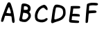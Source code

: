 SplineFontDB: 3.0
FontName: badfont
FullName: badfont
FamilyName: badfont
Weight: Regular
Copyright: Copyright (c) 2020, h.chua,,,
UComments: "2020-4-27: Created with FontForge (http://fontforge.org)"
Version: 001.000
ItalicAngle: 0
UnderlinePosition: -100
UnderlineWidth: 50
Ascent: 800
Descent: 200
InvalidEm: 0
LayerCount: 2
Layer: 0 0 "Back" 1
Layer: 1 0 "Fore" 0
XUID: [1021 809 -1196267529 16169608]
FSType: 0
OS2Version: 0
OS2_WeightWidthSlopeOnly: 0
OS2_UseTypoMetrics: 1
CreationTime: 1587955320
ModificationTime: 1587962343
PfmFamily: 49
TTFWeight: 400
TTFWidth: 5
LineGap: 90
VLineGap: 0
OS2TypoAscent: 0
OS2TypoAOffset: 1
OS2TypoDescent: 0
OS2TypoDOffset: 1
OS2TypoLinegap: 90
OS2WinAscent: 0
OS2WinAOffset: 1
OS2WinDescent: 0
OS2WinDOffset: 1
HheadAscent: 0
HheadAOffset: 1
HheadDescent: 0
HheadDOffset: 1
OS2Vendor: 'PfEd'
MarkAttachClasses: 1
DEI: 91125
Encoding: ISO8859-1
UnicodeInterp: none
NameList: AGL For New Fonts
DisplaySize: -48
AntiAlias: 1
FitToEm: 0
WidthSeparation: 150
WinInfo: 0 18 14
BeginPrivate: 0
EndPrivate
BeginChars: 256 62

StartChar: A
Encoding: 65 65 0
Width: 600
VWidth: 0
Flags: HW
LayerCount: 2
Back
Image: 45 75 3 180 0 ffffffff 0 800 13.3333 13.3333 0
:]LIp:]LIp:]LIp:]LIp:]LIp:]LIp:]LIp:]LIp:]LIp:]LIp:]LIp:]LIp:]LIp:]LIp:]LIp
:]LIp:]LIp:]LIp:]LIp:]LIp:]LIp:]LIp:]LIp:]LIp:]LIp:]LIp:]LIp:]LIp:]LIp:]LIp
:]LIp:]LIp:]LIp:]LIp:]LIp:]LIp:]LIp:]LIp:]LIp:]LIp:]LIp:]LIp:]LIp:]LIp:]LIp
:]LIp:]LIp:]LIp:]LIp:]LIp:]LIp:]LIp:]LIp:]LIp:]LIp:]LIp:]LIp:]LIp:]LIp:]LIp
:]LIp:]LIp:]LIp:]LIp:]LIp:]LIp:]LIp;>'VT;Xa)C<9`Z3;Y'DL;#'h\:]LIp:]LIp:]LIp
:]LIp:]LIp:]LIp:]LIp:]LIp:]LIp:]LIp:]LIp:]LIp:]LIp:]LIp:]LIp:]LIp:]LIp:]LIp
:]LIp:]LIp:]LIp:]LIp:]LIp:]LIp:]LIp:]LIp:]LIp:]LIp:]LIp:]LIp:]LIp:]LIp:]LIp
:]LIp:]LIp:]LIp:]LIp:]LIp;#'h\=k(sNAZi2=Ef>s9F,Ps7D4$]X@)'Ik<9`Z3:]LIp:]LIp
:]LIp:]LIp:]LIp:]LIp:]LIp:]LIp:]LIp:]LIp:]LIp:]LIp:]LIp:]LIp:]LIp:]LIp:]LIp
:]LIp:]LIp:]LIp:]LIp:]LIp:]LIp:]LIp:]LIp:]LIp:]LIp:]LIp:]LIp:]LIp:]LIp:]LIp
:]LIp:]LIp:]LIp:]LIp;#C.e?Gj[uI<KdWUHh(0^*Y0R_'C9OZnO0fO]GL`DO-TS<TN6%:]LIp
:]LIp:]LIp:]LIp:]LIp:]LIp:]LIp:]LIp:]LIp:]LIp:]LIp:]LIp:]LIp:]LIp:]LIp:]LIp
:]LIp:]LIp:]LIp:]LIp:]LIp:]LIp:]LIp:]LIp:]LIp:]LIp:]LIp:]LIp:]LIp:]LIp:]LIp
:]LIp:]LIp:]LIp:]LIp=P;B\I!L!_ZnO0fislP/p&kL$p&kL$mfs(&d2<f>S4Q:DAur)8;#'h\
:]LIp:]LIp:]LIp:]LIp:]LIp:]LIp:]LIp:]LIp:]LIp:]LIp:]LIp:]LIp:]LIp:]LIp:]LIp
:]LIp:]LIp:]LIp:]LIp:]LIp:]LIp:]LIp:]LIp:]LIp:]LIp:]LIp:]LIp:]LIp:]LIp:]LIp
:]LIp:]LIp:]LIp;#'h\Au_l2V*-t)iXQG.qZ6g#rVuourVuourVuouo`YL&a;uBDJ8oRK<oN#r
:]LIp:]LIp:]LIp:]LIp:]LIp:]LIp:]LIp:]LIp:]LIp:]LIp:]LIp:]LIp:]LIp:]LIp:]LIp
:]LIp:]LIp:]LIp:]LIp:]LIp:]LIp:]LIp:]LIp:]LIp:]LIp:]LIp:]LIp:]LIp:]LIp:]LIp
:]LIp:]LIp:]LIp<TN6%J8oRKa;uBDo`PC#rVuourr<$!rr<$!rr<$!r;cp"j:)P-SOZ1?@)'Ik
;#C.e:]LIp:]LIp:]LIp:]LIp:]LIp:]LIp:]LIp:]LIp:]LIp:]LIp:]LIp:]LIp:]LIp:]LIp
:]LIp:]LIp:]LIp:]LIp:]LIp:]LIp:]LIp:]LIp:]LIp:]LIp:]LIp:]LIp:]LIp:]LIp:]LIp
:]LIp:]LIp;#C.e@Cj%]S4Q:Di=6>-quHg!rVuourr<$!rr<$!rr<$!rW*$#nHT:(\1B0^D46o^
;>'VT:]LIp:]LIp:]LIp:]LIp:]LIp:]LIp:]LIp:]LIp:]LIp:]LIp:]LIp:]LIp:]LIp:]LIp
:]LIp:]LIp:]LIp:]LIp:]LIp:]LIp:]LIp:]LIp:]LIp:]LIp:]LIp:]LIp:]LIp:]LIp:]LIp
:]LIp:]LIp<9`Z3Fbba-]dG0TnHK1%rW*$#rVuourVuourW*$#rVuourVuoup]CU#c5R]AIW]dU
<9`Z3:]LIp:]LIp:]LIp:]LIp:]LIp:]LIp:]LIp:]LIp:]LIp:]LIp:]LIp:]LIp:]LIp:]LIp
:]LIp:]LIp:]LIp:]LIp:]LIp:]LIp:]LIp:]LIp:]LIp:]LIp:]LIp:]LIp:]LIp:]LIp:]LIp
:]LIp;#C.e?,ae%P>bCYg(P,5q#UU!rVuourVuouquQp$qZ6g#rVuourr<$!quHg!h[g>1P>bCY
>Kk=8:]LIp:]LIp:]LIp:]LIp:]LIp:]LIp:]LIp:]LIp:]LIp:]LIp:]LIp:]LIp:]LIp:]LIp
:]LIp:]LIp:]LIp:]LIp:]LIp:]LIp:]LIp:]LIp:]LIp:]LIp:]LIp:]LIp:]LIp:]LIp:]LIp
:]LIp;Y'DLEKH9D[k00`mKWt%rW*$#rVuouquHg!o*,C'o*,C'r;cp"rr<$!rW*$#lj*k&X>Vsp
A?W2?;#'h\:]LIp:]LIp:]LIp:]LIp:]LIp:]LIp:]LIp:]LIp:]LIp:]LIp:]LIp:]LIp:]LIp
:]LIp:]LIp:]LIp:]LIp:]LIp:]LIp:]LIp:]LIp:]LIp:]LIp:]LIp:]LIp:]LIp:]LIp:]LIp
:]LIp>L1XAN*]gse.rf8q#^^$rVuourVuoup]CU#h[pG4iscG,q#UU!rVuourVuouo`PC#`$$9I
G(YF";Y'DL:]LIp:]LIp:]LIp:]LIp:]LIp:]LIp:]LIp:]LIp:]LIp:]LIp:]LIp:]LIp:]LIp
:]LIp:]LIp:]LIp:]LIp:]LIp:]LIp:]LIp:]LIp:]LIp:]LIp:]LIp:]LIp:]LIp:]LIp:]LIp
;#'h\Br.Z&Xu80rl3Rb'r;cp"rr<$!r;cp"lNmk(^a19Qbo7T@o`PC#rVuourVuouq>p^"f+f#8
LLt.1=52Ka:]LIp:]LIp:]LIp:]LIp:]LIp:]LIp:]LIp:]LIp:]LIp:]LIp:]LIp:]LIp:]LIp
:]LIp:]LIp:]LIp:]LIp:]LIp:]LIp:]LIp:]LIp:]LIp:]LIp:]LIp:]LIp:]LIp:]LIp:]LIp
<TN6%JT,RIb8q]GpB1U%rVuourVuouq#^^$eeT#:RS6CKZ7msdm0Et'rW*$#rr<$!r;cp"k6qb-
TL;19@)'Ik;#C.e:]LIp:]LIp:]LIp:]LIp:]LIp:]LIp:]LIp:]LIp:]LIp:]LIp:]LIp:]LIp
:]LIp:]LIp:]LIp:]LIp:]LIp:]LIp:]LIp:]LIp:]LIp:]LIp:]LIp:]LIp:]LIp:]LIp;#C.e
@Cj%]S4?(>islP/quHg!rr<$!rVuounHT:(].,9[H[:!aPu:LXi"$>/quQp$rr<$!rW*$#nHK1%
\LK'YEKH9D;Y'DL:]LIp:]LIp:]LIp:]LIp:]LIp:]LIp:]LIp:]LIp:]LIp:]LIp:]LIp:]LIp
:]LIp:]LIp:]LIp:]LIp:]LIp:]LIp:]LIp:]LIp:]LIp:]LIp:]LIp:]LIp:]LIp:]LIp<TiQ.
H@:3i_BU9Mo*#:$rW*$#rVuouquQp$i=?G0S4Q:DA$iVMIW]dUb8_KApB(L"rVuourVuouq#^^$
e/0#>MI9h">1(aF:]LIp:]LIp:]LIp:]LIp:]LIp:]LIp:]LIp:]LIp:]LIp:]LIp:]LIp:]LIp
:]LIp:]LIp:]LIp:]LIp:]LIp:]LIp:]LIp:]LIp:]LIp:]LIp:]LIp:]LIp:]LIp;#C.e@^`_R
TL(t3j:)P-quHg!rVuourVuoupB(L"b8_KAIrodS=52KaCRq#eZ8+0jm0Et'rW*$#rVuour;cp"
km@b)W]<("BVqZ(;#'h\:]LIp:]LIp:]LIp:]LIp:]LIp:]LIp:]LIp:]LIp:]LIp:]LIp:]LIp
:]LIp:]LIp:]LIp:]LIp:]LIp:]LIp:]LIp:]LIp:]LIp:]LIp:]LIp:]LIp:]LIp;s`l;GCkEu
`ZZKKp&kL$rVuourr<$!rW*$#mKa((Y;A'mC8%>p;>'VT?,ae%O]GL`fb5#4q>p^"rVuourVuou
pB1U%arVTFIr]RM<TN6%:]LIp:]LIp:]LIp:]LIp:]LIp:]LIp:]LIp:]LIp:]LIp:]LIp:]LIp
:]LIp:]LIp:]LIp:]LIp:]LIp:]LIp:]LIp:]LIp:]LIp:]LIp:]LIp:]LIp:]LIp>Kk=8P>tU_
h[g>1r;cp"rr<$!rr<$!r;cp"h[g>1P>bCY>Kk=8:]LIp<9`Z3Fbba-]I50VnHK1%rVuourr<$!
quHg!i=?G0Qq^:L?Gj[u;#C.e:]LIp:]LIp:]LIp:]LIp:]LIp:]LIp:]LIp:]LIp:]LIp:]LIp
:]LIp:]LIp:]LIp:]LIp:]LIp:]LIp:]LIp:]LIp:]LIp:]LIp:]LIp:]LIp;#'h\BVqZ(YV\0n
mKa((rW*$#rr<$!rVuoup&kL$`??BJG^k3m;s`l;:]LIp;#C.e@Cj%]T0u(8j:)P-quHg!rVuou
rW*$#mKWt%Z7msdC8%>p;>'VT:]LIp:]LIp:]LIp:]LIp:]LIp:]LIp:]LIp:]LIp:]LIp:]LIp
:]LIp:]LIp:]LIp:]LIp:]LIp:]LIp:]LIp:]LIp:]LIp:]LIp:]LIp:]LIp;s`l;H[:!aarVTF
pB(L"rVuourVuouquQp$j:)P-TgD(4@^`_R;#C.e:]LIp:]LIp=5MfjL1k76dhio=q#^^$rVuou
rVuoupB1U%arVTFI<KdW<TN6%:]LIp:]LIp:]LIp:]LIp:]LIp:]LIp:]LIp:]LIp:]LIp:]LIp
:]LIp:]LIp:]LIp:]LIp:]LIp:]LIp:]LIp:]LIp:]LIp:]LIp:]LIp:]LIp>ft43PYtCWh[pG4
quHg!rr<$!rVuouoE>C%_]pBNH[:!a<TiQ.:]LIp:]LIp:]LIp;Y'DLF,Ps7^Et9So*#:$rVuou
rVuouqZ6g#h[pG4QVUCQ?Gj[u;#C.e:]LIp:]LIp:]LIp:]LIp:]LIp:]LIp:]LIp:]LIp:]LIp
:]LIp:]LIp:]LIp:]LIp:]LIp:]LIp:]LIp:]LIp:]LIp:]LIp:]LIp;#'h\Bqh>rZ8+0jm0Et'
rW*$#rr<$!r;cp"jpVY,U-_15@^rqX;#C.e:]LIp:]LIp:]LIp;#'h\A$iVMV*@1/k6qb-quHg!
rVuourW*$#mKa((Zn<s`D46o^;>'VT:]LIp:]LIp:]LIp:]LIp:]LIp:]LIp:]LIp:]LIp:]LIp
:]LIp:]LIp:]LIp:]LIp:]LIp:]LIp:]LIp:]LIp:]LIp:]LIp:]LIp<TN6%J8oRKbo@]CpB(L"
rVuourVuouq#^^$dMNf<KPG7:=5Mfj:]LIp:]LIp:]LIp:]LIp:]LIp=k(sNLh1./d23];p]CU#
rVuourVuoupB(L"c5R]AJo,@A<oN#r:]LIp:]LIp:]LIp:]LIp:]LIp:]LIp:]LIp:]LIp:]LIp
:]LIp:]LIp:]LIp:]LIp:]LIp:]LIp:]LIp:]LIp:]LIp:]LIp;#C.e?bsRpRn?:FiXQG.quHg!
rr<$!rVuounHT:(\LK'YDj?TQ;>'VT:]LIp:]LIp:]LIp:]LIp:]LIp;Y'DLDj-BK[k'']nHT:(
rVuourr<$!quHg!iXQG.R7p:J?Gj[u;#C.e:]LIp:]LIp:]LIp:]LIp:]LIp:]LIp:]LIp:]LIp
:]LIp:]LIp:]LIp:]LIp:]LIp:]LIp:]LIp:]LIp:]LIp:]LIp;Y'DLEfZ9B\gf0ZnHT:(rW*$#
rVuouquQp$i=6>-Rn?:F?bsRp;#C.e:]LIp:]LIp:]LIp:]LIp:]LIp;#C.e?bsRpSju:@j:)P-
quHg!rVuourW*$#mKWt%YVIshBr.Z&;>'VT:]LIp:]LIp:]LIp:]LIp:]LIp:]LIp:]LIp:]LIp
:]LIp:]LIp:]LIp:]LIp:]LIp:]LIp:]LIp:]LIp:]LIp:]LIp>1(aFM.0q'eeT#:q#^^$rVuou
rVuoupB1U%b8q]GIr]RM<TN6%:]LIp:]LIp:]LIp:]LIp:]LIp:]LIp:]LIp=5MfjL1Y%0eJ8o9
q>p^"rVuourVuouo`PC#`$$9IFGPa/;Xa)C:]LIp:]LIp:]LIp:]LIp:]LIp:]LIp:]LIp:]LIp
:]LIp:]LIp:]LIp:]LIp:]LIp:]LIp:]LIp:]LIp:]LIp;#'h\A?rMHV`Qt%l3[k*r;cp"rr<$!
r;cp"lj3t)Y;A'mBr.Z&;#'h\:]LIp:]LIp:]LIp:]LIp:]LIp:]LIp:]LIp;Xa)CG(kX(`ZQBH
p&kL$rVuourVuouq#^^$dhio=JSo@C<9`Z3:]LIp:]LIp:]LIp:]LIp:]LIp:]LIp:]LIp:]LIp
:]LIp:]LIp:]LIp:]LIp:]LIp:]LIp:]LIp:]LIp:]LIp;Y'DLG(YF"_BU9Mo`YL&rVuourVuou
q>p^"g(G#2N`fLf>Kk=8:]LIp:]LIp:]LIp:]LIp:]LIp:]LIp:]LIp:]LIp;>'VTBr.Z&Zn<s`
nHK1%rVuourr<$!quHg!h[pG4N`fLf=52Ka:]LIp:]LIp:]LIp:]LIp:]LIp:]LIp:]LIp:]LIp
:]LIp:]LIp:]LIp:]LIp:]LIp:]LIp:]LIp:]LIp:]LIp=52KaLLt.1f+f#8q>p^"rVuourVuou
o`PC#`$$9IG_(Es;Xa)C:]LIp:]LIp:]LIp:]LIp:]LIp:]LIp:]LIp:]LIp;#C.e@)'IkUHh(0
l3Rb'rW*$#rr<$!r;cp"k6qb-S4?(>>ft43;#C.e:]LIp:]LIp:]LIp:]LIp:]LIp:]LIp:]LIp
:]LIp:]LIp:]LIp:]LIp:]LIp:]LIp:]LIp:]LIp;#C.e@)'IkTgD(4k6qb-r;cp"rr<$!rW*$#
lj*k&Xu80rA?W2?;#'h\:]LIp:]LIp:]LIp:]LIp:]LIp:]LIp:]LIp:]LIp:]LIp=k;0TP>bCY
islP/quHg!rr<$!rW*$#mKa((W]<("A?W2?;#'h\:]LIp:]LIp:]LIp:]LIp:]LIp:]LIp:]LIp
:]LIp:]LIp:]LIp:]LIp:]LIp:]LIp:]LIp:]LIp;Y'DLEf>s9]dP9Wncf:&rW*$#rr<$!qZ6g#
i"$>/QVUCQ@^`_R<TN6%<9`Z3;Xa)C;Xa)C;Xa)C;Xa)C;Y'DL;#'h\;#C.e:]LIp<TiQ.M.0q'
g(G#2qZ6g#rr<$!rVuouo*,C'\L]9_Cn$o`;Y'DL:]LIp:]LIp:]LIp:]LIp:]LIp:]LIp:]LIp
:]LIp:]LIp:]LIp:]LIp:]LIp:]LIp:]LIp:]LIp?-(+.Na#^lf+f#8q#^^$rVuourVuouq#^^$
g(G#2X#DsrP>bCYMIBq%J8oRKH%(3kFGPa/F,Ps7Dj-BKCS.5kA?W2??-(+.=k(sN>Kk=8K5GIB
dhio=q#UU!rVuourVuoup&kL$`??BJG(YF";Xa)C:]LIp:]LIp:]LIp:]LIp:]LIp:]LIp:]LIp
:]LIp:]LIp:]LIp:]LIp:]LIp:]LIp:]LIp;s`l;EfZ9BZnO0fm0Et'r;cp"rr<$!rVuoup]CU#
mKWt%k6qb-islP/h%:52dhio=b8q]G`??BJ_]pBN^Et9S[k00`XYr'qTgD(4RS6CKPu(:RUHh(0
eJ8o9p]CU#rVuourVuouq#UU!d2<f>IW]dU<9`Z3:]LIp:]LIp:]LIp:]LIp:]LIp:]LIp:]LIp
:]LIp:]LIp:]LIp:]LIp:]LIp:]LIp;#C.e?-(+.O]PUceeJo7q#^^$rVuourr<$!rW*$#quQp$
r;cp"r;cp"quHg!quQp$q#UU!pB(L"p&kL$o`PC#o`PC#o*,C'mfs(&lj3t)kR%Y(jUDY.i=6>-
l3[k*q#^^$rVuourr<$!qZ6g#fb5#4LLt.1<TiQ.:]LIp:]LIp:]LIp:]LIp:]LIp:]LIp:]LIp
:]LIp:]LIp:]LIp:]LIp:]LIp:]LIp;>'VTD46o^Z7msdlj*k&rW*$#rVuourVuourW*$#rVuou
rr<$!rr<$!rr<$!rr<$!rVuourVuourVuourVuourVuourVuourW*$#rW*$#r;cp"r;cp"quQp$
q>p^"quQp$rVuourr<$!r;cp"i"$>/O]GL`=P;B\:]LIp:]LIp:]LIp:]LIp:]LIp:]LIp:]LIp
:]LIp:]LIp:]LIp:]LIp:]LIp:]LIp<oN#rJo,@Ac5R]ApB(L"rVuourVuouquHg!q#^^$q#^^$
quHg!r;cp"rW*$#rW*$#rVuourVuourVuourVuourVuourr<$!rr<$!rr<$!rr<$!rr<$!rr<$!
rVuour;cp"rVuourr<$!r;cp"km@b)Ud%(.@)'Ik;#C.e:]LIp:]LIp:]LIp:]LIp:]LIp:]LIp
:]LIp:]LIp:]LIp:]LIp:]LIp;#C.e?bsRpSOZ1?islP/quHg!rr<$!rVuouo`PC#islP/fb5#4
i"$>/k6qb-lj3t)nHK1%p&kL$p]CU#q#UU!q#UU!q>p^"quQp$quHg!r;cp"r;cp"rW*$#r;cp"
quQp$qZ6g#rW*$#rVuourVuouoE>C%]dP9WD4$]X;>'VT:]LIp:]LIp:]LIp:]LIp:]LIp:]LIp
:]LIp:]LIp:]LIp:]LIp:]LIp;Y'DLEfZ9B\gf0ZnHT:(rW*$#rVuouquQp$jU;P+Z7msdO]GL`
P>tU_Rn?:FV`d1+Zn<s`_BU9Mbo7T@dMNf<dhio=eeJo7gCb,3i=?G0jUDY.kR%Y(km@b)kR%Y(
jpVY,nHT:(quHg!rr<$!rVuouqZ6g#d23];I!L!_<9`Z3:]LIp:]LIp:]LIp:]LIp:]LIp:]LIp
:]LIp:]LIp:]LIp:]LIp:]LIp>L1XAMdKgueeT#:q#^^$rVuourVuoupB1U%bT%TBKPG7:?Gj[u
=k;0T>Kk=8@)'IkBqh>rFGbs5H[:!aIr]RMJT,RIK557<Lgsq)N*KUmPu:LXRS6CKSjc(:Sjc(:
YVIshi"$>/quHg!rr<$!rr<$!r;cp"h[g>1MdKgu<TN6%:]LIp:]LIp:]LIp:]LIp:]LIp:]LIp
:]LIp:]LIp:]LIp:]LIp;#'h\B;hc-XYr'ql3[k*r;cp"rr<$!r;cp"lNmk(XYr'qBqh>r;>'VT
:]LIp:]LIp;#C.e;>'VT;Xa)C<9`Z3<9`Z3<9`Z3<9`Z3<TiQ.<oN#r=5Mfj=k(sN>ft43@^`_R
I!L!_a;uBDp]CU#rVuourr<$!r;cp"jU;P+Pu(:R=k;0T:]LIp:]LIp:]LIp:]LIp:]LIp:]LIp
:]LIp:]LIp:]LIp:]LIp;s`l;I!L!_a;uBDpB1U%rVuourVuouq#^^$eeJo7MdKgu>L1XA:]LIp
:]LIp:]LIp:]LIp:]LIp:]LIp:]LIp:]LIp:]LIp:]LIp:]LIp:]LIp:]LIp:]LIp;#C.e;>'VT
Aur)8Y;A'mn-91'rVuourr<$!rW*$#lNmk(TL;19>ft43;#C.e:]LIp:]LIp:]LIp:]LIp:]LIp
:]LIp:]LIp:]LIp:]LIp>ft43P>bCYh[pG4quHg!rr<$!rVuounHK1%]-o'UEfZ9B;Y'DL:]LIp
:]LIp:]LIp:]LIp:]LIp:]LIp:]LIp:]LIp:]LIp:]LIp:]LIp:]LIp:]LIp:]LIp:]LIp:]LIp
=k(sNQq^:LjUDY.quHg!rr<$!rW*$#mKWt%W]<("A?W2?;#'h\:]LIp:]LIp:]LIp:]LIp:]LIp
:]LIp:]LIp:]LIp;#'h\BVqZ(YVIshm0Et'rW*$#rr<$!r;cp"jU;P+TL(t3@)'Ik;#C.e:]LIp
:]LIp:]LIp:]LIp:]LIp:]LIp:]LIp:]LIp:]LIp:]LIp:]LIp:]LIp:]LIp:]LIp:]LIp:]LIp
<TiQ.M.0q'gCb,3qZ6g#rr<$!rVuouo*,C'\L]9_Cn$o`;Y'DL:]LIp:]LIp:]LIp:]LIp:]LIp
:]LIp:]LIp:]LIp;Xa)CH@:3iarVTFpB1U%rVuourVuouq#^^$dhio=KPG7:=5Mfj:]LIp:]LIp
:]LIp:]LIp:]LIp:]LIp:]LIp:]LIp:]LIp:]LIp:]LIp:]LIp:]LIp:]LIp:]LIp:]LIp:]LIp
<9`Z3IW]dUd23];q#UU!rVuourVuoup&kL$`??BJG(YF";Xa)C:]LIp:]LIp:]LIp:]LIp:]LIp
:]LIp:]LIp:]LIp=P;B\N*KUmg^t,1quQp$rr<$!rVuouo*,C']I50VDj-BK;>'VT:]LIp:]LIp
:]LIp:]LIp:]LIp:]LIp:]LIp:]LIp:]LIp:]LIp:]LIp:]LIp:]LIp:]LIp:]LIp:]LIp:]LIp
;Xa)CG(kX(`ZZKKpB1U%rVuourVuouq#UU!d2<f>IW]dU<9`Z3:]LIp:]LIp:]LIp:]LIp:]LIp
:]LIp:]LIp;#C.e@)'IkTgD(4km@b)r;cp"rr<$!rW*$#l3[k*V*@1/@(a.b;#C.e:]LIp:]LIp
:]LIp:]LIp:]LIp:]LIp:]LIp:]LIp:]LIp:]LIp:]LIp:]LIp:]LIp:]LIp:]LIp:]LIp:]LIp
;Y'DLCRq#e\LK'Yo*,C'rVuourr<$!quQp$g(G#2Lh1./<TiQ.:]LIp:]LIp:]LIp:]LIp:]LIp
:]LIp:]LIp;>'VTBqh>r[4X'anHT:(rW*$#rr<$!quQp$h[pG4O',Ug=P;B\:]LIp:]LIp:]LIp
:]LIp:]LIp:]LIp:]LIp:]LIp:]LIp:]LIp:]LIp:]LIp:]LIp:]LIp:]LIp:]LIp:]LIp:]LIp
;#'h\A?W2?XYr'qmKWt%rW*$#rr<$!quHg!i=?G0Na#^l<oN#r:]LIp:]LIp:]LIp:]LIp:]LIp
:]LIp:]LIp;Xa)CGCkEu`ulKIpB1U%rVuourVuouq#^^$d23];J8oRK<9`Z3:]LIp:]LIp:]LIp
:]LIp:]LIp:]LIp:]LIp:]LIp:]LIp:]LIp:]LIp:]LIp:]LIp:]LIp:]LIp:]LIp:]LIp:]LIp
;#C.e?-(+.TL;19lNmk(rW*$#rr<$!r;cp"jpVY,QVC1K=k;0T:]LIp:]LIp:]LIp:]LIp:]LIp
:]LIp:]LIp=52KaMIBq%fG##6q>p^"rVuourVuouo`YL&_'C9OEf>s9;Y'DL:]LIp:]LIp:]LIp
:]LIp:]LIp:]LIp:]LIp:]LIp:]LIp:]LIp:]LIp:]LIp:]LIp:]LIp:]LIp:]LIp:]LIp:]LIp
:]LIp=k;0TQVC1KjpVY,r;cp"rr<$!r;cp"lNmk(TL;19?-(+.;#C.e:]LIp:]LIp:]LIp:]LIp
:]LIp;#C.e@^rqXTgD(4jpVY,r;cp"rr<$!rW*$#lj3t)X#N'uA?W2?;#'h\:]LIp:]LIp:]LIp
:]LIp:]LIp:]LIp:]LIp:]LIp:]LIp:]LIp:]LIp:]LIp:]LIp:]LIp:]LIp:]LIp:]LIp:]LIp
:]LIp<oN#rO',Ugi=6>-quHg!rr<$!rW*$#mKWt%X#DsrA?W2?;#'h\:]LIp:]LIp:]LIp:]LIp
:]LIp;s`l;EKH9D[k'']nHT:(rW*$#rr<$!qZ6g#h@U>3P#YL^>Kk=8:]LIp:]LIp:]LIp:]LIp
:]LIp:]LIp:]LIp:]LIp:]LIp:]LIp:]LIp:]LIp:]LIp:]LIp:]LIp:]LIp:]LIp:]LIp:]LIp
:]LIp<TiQ.Lh1./g(G#2qZ6g#rr<$!rVuouo*,C'\1B0^CRq#e;Y'DL:]LIp:]LIp:]LIp:]LIp
;#C.e=5MfjH@:3i`??BJo`PC#rVuourVuouo`YL&`ZZKKH@(!c;s`l;:]LIp:]LIp:]LIp:]LIp
:]LIp:]LIp:]LIp:]LIp:]LIp:]LIp:]LIp:]LIp:]LIp:]LIp:]LIp:]LIp:]LIp:]LIp:]LIp
:]LIp<9`Z3Jo,@AeJ8o9q>p^"rVuourVuoup&kL$_]pBNFGbs5;Xa)C:]LIp:]LIp:]LIp:]LIp
;#C.e=P;B\I<KdW`$6KOo`YL&rW*$#q#^^$h[pG4UHh(0AZi2=;#'h\:]LIp:]LIp:]LIp:]LIp
:]LIp:]LIp:]LIp:]LIp:]LIp:]LIp:]LIp:]LIp:]LIp:]LIp:]LIp:]LIp:]LIp:]LIp:]LIp
:]LIp;s`l;JSo@CeeT#:q>p^"rVuourVuouq#UU!cl!]=H[:!a;s`l;:]LIp:]LIp:]LIp:]LIp
;#C.e<TiQ.DO-TSV`d1+fG##6l3Rb'g(P,5YVIshH@(!c=P;B\:]LIp:]LIp:]LIp:]LIp:]LIp
:]LIp:]LIp:]LIp:]LIp:]LIp:]LIp:]LIp:]LIp:]LIp:]LIp:]LIp:]LIp:]LIp:]LIp:]LIp
:]LIp<TiQ.JT,RIeeJo7qZ6g#rr<$!rr<$!qZ6g#eJ8o9JT,RI<TiQ.:]LIp:]LIp:]LIp:]LIp
:]LIp;>'VT@)'IkI<^!]RS$1EW&m(&R7p:JI!L!_?Gj[u;#C.e:]LIp:]LIp:]LIp:]LIp:]LIp
:]LIp:]LIp:]LIp:]LIp:]LIp:]LIp:]LIp:]LIp:]LIp:]LIp:]LIp:]LIp:]LIp:]LIp:]LIp
:]LIp<TiQ.J8oRKe/0#>qZ6g#rr<$!rr<$!qZ6g#e/0#>J8oRK<TiQ.:]LIp:]LIp:]LIp:]LIp
:]LIp:]LIp;Xa)C>Kk=8A?rMHC8%>p@^`_R=k(sN;#'h\:]LIp:]LIp:]LIp:]LIp:]LIp:]LIp
:]LIp:]LIp:]LIp:]LIp:]LIp:]LIp:]LIp:]LIp:]LIp:]LIp:]LIp:]LIp:]LIp:]LIp:]LIp
:]LIp;s`l;Fbba-_'C9OoE>C%rVuourVuouoE>C%_'C9OFbba-;s`l;:]LIp:]LIp:]LIp:]LIp
:]LIp:]LIp:]LIp;#C.e;Y'DL;Y'DL;>'VT:]LIp:]LIp:]LIp:]LIp:]LIp:]LIp:]LIp:]LIp
:]LIp:]LIp:]LIp:]LIp:]LIp:]LIp:]LIp:]LIp:]LIp:]LIp:]LIp:]LIp:]LIp:]LIp:]LIp
:]LIp;#'h\A?rMHS4?(>eJ8o9n-91'n-91'eJ8o9S4?(>A?rMH;#'h\:]LIp:]LIp:]LIp:]LIp
:]LIp:]LIp:]LIp:]LIp:]LIp:]LIp:]LIp:]LIp:]LIp:]LIp:]LIp:]LIp:]LIp:]LIp:]LIp
:]LIp:]LIp:]LIp:]LIp:]LIp:]LIp:]LIp:]LIp:]LIp:]LIp:]LIp:]LIp:]LIp:]LIp:]LIp
:]LIp:]LIp<oN#rEfZ9BPu(:RYV\0nYV\0nPu(:REfZ9B<oN#r:]LIp:]LIp:]LIp:]LIp:]LIp
:]LIp:]LIp:]LIp:]LIp:]LIp:]LIp:]LIp:]LIp:]LIp:]LIp:]LIp:]LIp:]LIp:]LIp:]LIp
:]LIp:]LIp:]LIp:]LIp:]LIp:]LIp:]LIp:]LIp:]LIp:]LIp:]LIp:]LIp:]LIp:]LIp:]LIp
:]LIp:]LIp;#C.e<TN6%@(a.bBqh>rBqh>r@(a.b<TN6%;#C.e:]LIp:]LIp:]LIp:]LIp:]LIp
:]LIp:]LIp:]LIp:]LIp:]LIp:]LIp:]LIp:]LIp:]LIp:]LIp:]LIp:]LIp:]LIp:]LIp:]LIp
:]LIp:]LIp:]LIp:]LIp:]LIp:]LIp:]LIp:]LIp:]LIp:]LIp:]LIp:]LIp:]LIp:]LIp:]LIp
:]LIp:]LIp:]LIp:]LIp;#'h\;Y'DL;Y'DL;#'h\:]LIp:]LIp:]LIp:]LIp:]LIp:]LIp:]LIp
:]LIp:]LIp:]LIp:]LIp:]LIp:]LIp:]LIp:]LIp:]LIp:]LIp:]LIp:]LIp:]LIp:]LIp:]LIp
:]LIp:]LIp:]LIp:]LIp:]LIp:]LIp:]LIp:]LIp:]LIp:]LIp:]LIp:]LIp:]LIp:]LIp:]LIp
:]LIp:]LIp:]LIp:]LIp:]LIp:]LIp:]LIp:]LIp:]LIp:]LIp:]LIp:]LIp:]LIp:]LIp:]LIp
:]LIp:]LIp:]LIp:]LIp:]LIp:]LIp:]LIp:]LIp:]LIp:]LIp:]LIp:]LIp:]LIp:]LIp:]LIp
:]LIp:]LIp:]LIp:]LIp:]LIp:]LIp:]LIp:]LIp:]LIp:]LIp:]LIp:]LIp:]LIp:]LIp:]LIp
:]LIp:]LIp:]LIp:]LIp:]LIp:]LIp:]LIp:]LIp:]LIp:]LIp:]LIp:]LIp:]LIp:]LIp:]LIp
:]LIp:]LIp:]LIp:]LIp:]LIp:]LIp:]LIp:]LIp:]LIp:]LIp:]LIp:]LIp:]LIp:]LIp:]LIp
:]LIp:]LIp:]LIp:]LIp:]LIp:]LIp:]LIp:]LIp:]LIp:]LIp:]LIp:]LIp:]LIp:]LIp:]LIp
:]LIp:]LIp:]LIp:]LIp:]LIp:]LIp:]LIp:]LIp:]LIp:]LIp:]LIp:]LIp:]LIp:]LIp:]LIp
:]LIp:]LIp:]LIp:]LIp:]LIp:]LIp:]LIp:]LIp:]LIp:]LIp:]LIp:]LIp:]LIp:]LIp:]LIp
:]LIp:]LIp:]LIp:]LIp:]LIp:]LIp:]LIp:]LIp:]LIp:]LIp:]LIp:]LIp:]LIp:]LIp:]LIp
:]LIp:]LIp:]LIp:]LIp:]LIp:]LIp:]LIp:]LIp:]LIp:]LIp:]LIp:]LIp:]LIp:]LIp:]LIp
:]LIp:]LIp:]LIp:]LIp:]LIp:]LIp:]LIp:]LIp:]LIp:]LIp:]LIp:]LIp:]LIp:]LIp:]LIp
:]LIp:]LIp:]LIp:]LIp:]LIp:]LIp:]LIp:]LIp:]LIp:]LIp:]LIp:]LIp:]LIp:]LIp:]LIp
:]LIp:]LIp:]LIp:]LIp:]LIp:]LIp:]LIp:]LIp:]LIp:]LIp:]LIp:]LIp:]LIp:]LIp:]LIp
:]LIp:]LIp:]LIp:]LIp:]LIp:]LIp:]LIp:]LIp:]LIp:]LIp:]LIp:]LIp:]LIp:]LIp:]LIp
:]LIp:]LIp:]LIp:]LIp:]LIp:]LIp:]LIp:]LIp:]LIp:]LIp:]LIp:]LIp:]LIp:]LIp:]LIp
:]LIp:]LIp:]LIp:]LIp:]LIp:]LIp:]LIp:]LIp:]LIp:]LIp:]LIp:]LIp:]LIp:]LIp:]LIp
:]LIp:]LIp:]LIp:]LIp:]LIp:]LIp:]LIp:]LIp:]LIp:]LIp:]LIp:]LIp:]LIp:]LIp:]LIp
:]LIp:]LIp:]LIp:]LIp:]LIp:]LIp:]LIp:]LIp:]LIp:]LIp:]LIp:]LIp:]LIp:]LIp:]LIp
:]LIp:]LIp:]LIp:]LIp:]LIp:]LIp:]LIp:]LIp:]LIp:]LIp:]LIp:]LIp:]LIp:]LIp:]LIp
:]LIp:]LIp:]LIp:]LIp:]LIp:]LIp:]LIp:]LIp:]LIp:]LIp:]LIp:]LIp:]LIp:]LIp:]LIp
:]LIp:]LIp:]LIp:]LIp:]LIp:]LIp:]LIp:]LIp:]LIp:]LIp:]LIp:]LIp:]LIp:]LIp:]LIp
:]LIp:]LIp:]LIp:]LIp:]LIp:]LIp:]LIp:]LIp:]LIp:]LIp:]LIp:]LIp:]LIp:]LIp:]LIp
:]LIp:]LIp:]LIp:]LIp:]LIp:]LIp:]LIp:]LIp:]LIp:]LIp:]LIp:]LIp:]LIp:]LIp:]LIp
:]LIp:]LIp:]LIp:]LIp:]LIp:]LIp:]LIp:]LIp:]LIp:]LIp:]LIp:]LIp:]LIp:]LIp:]LIp
:]LIp:]LIp:]LIp:]LIp:]LIp:]LIp:]LIp:]LIp:]LIp:]LIp:]LIp:]LIp:]LIp:]LIp:]LIp
:]LIp:]LIp:]LIp:]LIp:]LIp:]LIp:]LIp:]LIp:]LIp:]LIp:]LIp:]LIp:]LIp:]LIp:]LIp
:]LIp:]LIp:]LIp:]LIp:]LIp:]LIp:]LIp:]LIp:]LIp:]LIp:]LIp:]LIp:]LIp:]LIp:]LIp
:]LIp:]LIp:]LIp:]LIp:]LIp:]LIp:]LIp:]LIp:]LIp:]LIp:]LIp:]LIp:]LIp:]LIp:]LIp
:]LIp:]LIp:]LIp:]LIp:]LIp:]LIp:]LIp:]LIp:]LIp:]LIp:]LIp:]LIp:]LIp:]LIp:]LIp
:]LIp:]LIp:]LIp:]LIp:]LIp:]LIp:]LIp:]LIp:]LIp:]LIp:]LIp:]LIp:]LIp:]LIp:]LIp
:]LIp:]LIp:]LIp:]LIp:]LIp:]LIp:]LIp:]LIp:]LIp:]LIp:]LIp:]LIp:]LIp:]LIp:]LIp
:]LIp:]LIp:]LIp:]LIp:]LIp:]LIp:]LIp:]LIp:]LIp:]LIp:]LIp:]LIp:]LIp:]LIp:]LIp
:]LIp:]LIp:]LIp:]LIp:]LIp:]LIp:]LIp:]LIp:]LIp:]LIp:]LIp:]LIp:]LIp:]LIp:]LIp
:]LIp:]LIp:]LIp:]LIp:]LIp:]LIp:]LIp:]LIp:]LIp:]LIp:]LIp:]LIp:]LIp:]LIp:]LIp
:]LIp:]LIp:]LIp:]LIp:]LIp:]LIp:]LIp:]LIp:]LIp:]LIp:]LIp:]LIp:]LIp:]LIp:]LIp
:]LIp:]LIp:]LIp:]LIp:]LIp:]LIp:]LIp:]LIp:]LIp:]LIp:]LIp:]LIp:]LIp:]LIp:]LIp
:]LIp:]LIp:]LIp:]LIp:]LIp:]LIp:]LIp:]LIp:]LIp:]LIp:]LIp:]LIp:]LIp:]LIp:]LIp
:]LIp:]LIp:]LIp:]LIp:]LIp:]LIp:]LIp:]LIp:]LIp:]LIp:]LIp:]LIp:]LIp:]LIp:]LIp
:]LIp:]LIp:]LIp:]LIp:]LIp:]LIp:]LIp:]LIp:]LIp:]LIp:]LIp:]LIp:]LIp:]LIp:]LIp
:]LIp:]LIp:]LIp:]LIp:]LIp:]LIp:]LIp:]LIp:]LIp:]LIp:]LIp:]LIp:]LIp:]LIp:]LIp

EndImage
Fore
SplineSet
242.666015625 650.666992188 m 0
 279.416992188 732 287.056640625 740.666992188 322 740.666992188 c 0
 371.399414062 740.666992188 376.655273438 732.666992188 427.114257812 580.666992188 c 0
 472.852539062 442.889648438 487.696289062 375.333984375 516.176757812 175.333984375 c 0
 536.303710938 34 529.05859375 -6 483.333007812 -6 c 0
 447.435546875 -6 434.248046875 26 426.185546875 132.666992188 c 0
 422.45703125 182 414.166015625 228.196289062 408 234 c 0
 401.766601562 239.8671875 348.666015625 246.766601562 290 249.333984375 c 2
 183.333007812 254 l 1
 159.090820312 174 l 2
 119.8984375 44.6669921875 113.720703125 34 78 34 c 0
 60.666015625 34 42.9443359375 41.9443359375 39.3330078125 51.333984375 c 0
 31.220703125 72.4248046875 68.8779296875 216.666992188 102.684570312 294 c 0
 115.5078125 323.333984375 143.099609375 395.333984375 164 454 c 0
 184.899414062 512.666992188 220.299804688 601.166992188 242.666015625 650.666992188 c 0
363.333007812 481.333984375 m 0
 348.74609375 524 331.833984375 564.166015625 326 570 c 0
 320.169921875 575.830078125 295.080078125 532 270.666015625 473.333984375 c 0
 246.251953125 414.666992188 229.325195312 362.977539062 233.333007812 359.333984375 c 0
 237.392578125 355.643554688 274 349.095703125 315.333007812 344.666992188 c 0
 388.666015625 336.809570312 390 337.262695312 390 370 c 0
 390 388.234375 377.919921875 438.666992188 363.333007812 481.333984375 c 0
EndSplineSet
Validated: 524321
EndChar

StartChar: B
Encoding: 66 66 1
Width: 600
VWidth: 0
Flags: HW
LayerCount: 2
Back
Image: 45 75 3 180 0 ffffffff 0 800 13.3333 13.3333 0
:]LIp:]LIp:]LIp:]LIp:]LIp:]LIp:]LIp:]LIp:]LIp:]LIp:]LIp:]LIp:]LIp:]LIp:]LIp
:]LIp:]LIp:]LIp:]LIp:]LIp:]LIp:]LIp:]LIp:]LIp:]LIp:]LIp:]LIp:]LIp:]LIp:]LIp
:]LIp:]LIp:]LIp:]LIp:]LIp:]LIp:]LIp:]LIp:]LIp:]LIp:]LIp:]LIp:]LIp:]LIp:]LIp
:]LIp:]LIp:]LIp:]LIp:]LIp:]LIp:]LIp:]LIp:]LIp:]LIp:]LIp:]LIp:]LIp:]LIp:]LIp
:]LIp:]LIp:]LIp:]LIp:]LIp:]LIp:]LIp:]LIp:]LIp:]LIp:]LIp:]LIp:]LIp:]LIp:]LIp
:]LIp:]LIp:]LIp:]LIp:]LIp:]LIp:]LIp:]LIp:]LIp:]LIp:]LIp:]LIp:]LIp:]LIp:]LIp
:]LIp:]LIp:]LIp:]LIp:]LIp:]LIp:]LIp:]LIp:]LIp:]LIp:]LIp:]LIp:]LIp:]LIp:]LIp
:]LIp:]LIp:]LIp:]LIp:]LIp:]LIp:]LIp:]LIp:]LIp:]LIp:]LIp:]LIp:]LIp:]LIp:]LIp
:]LIp:]LIp:]LIp:]LIp:]LIp:]LIp:]LIp:]LIp:]LIp:]LIp:]LIp:]LIp:]LIp:]LIp:]LIp
:]LIp:]LIp:]LIp:]LIp:]LIp:]LIp:]LIp:]LIp:]LIp:]LIp:]LIp:]LIp:]LIp:]LIp;#C.e
;#'h\;Y'DL;Xa)C;s`l;;s`l;;s`l;;s`l;;s`l;;Xa)C;>'VT;#C.e:]LIp:]LIp:]LIp:]LIp
:]LIp:]LIp:]LIp:]LIp:]LIp:]LIp:]LIp:]LIp:]LIp:]LIp:]LIp:]LIp:]LIp:]LIp:]LIp
:]LIp:]LIp:]LIp:]LIp:]LIp:]LIp:]LIp:]LIp:]LIp:]LIp:]LIp:]LIp:]LIp;>'VT=P;B\
A$iVMCn$o`F,Ps7GCkEuH@:3iH@:3iH%(3kG(YF"EKH9DBVqZ(?Gj[u<TN6%;#'h\:]LIp:]LIp
:]LIp:]LIp:]LIp:]LIp:]LIp:]LIp:]LIp:]LIp:]LIp:]LIp:]LIp:]LIp:]LIp:]LIp:]LIp
:]LIp:]LIp:]LIp:]LIp:]LIp:]LIp:]LIp:]LIp:]LIp:]LIp:]LIp:]LIp;Xa)CA?W2?K5GIB
Ud%(.\L]9_`$6KOaW;KEb8q]Gb8_KAb8q]G`ulKI^*Y0RY;A'mQVC1KIr]RMBr.Z&>1(aF;>'VT
:]LIp:]LIp:]LIp:]LIp:]LIp:]LIp:]LIp:]LIp:]LIp:]LIp:]LIp:]LIp:]LIp:]LIp:]LIp
:]LIp:]LIp:]LIp:]LIp:]LIp:]LIp:]LIp:]LIp:]LIp:]LIp:]LIp;#C.e@(a.bPYtCWarVTF
lNmk(oE>C%pB1U%p]CU#pB(L"pB(L"pB(L"pB(L"o`PC#mKa((i=?G0b8q]GX>VspM.0q'D46o^
=k(sN;>'VT:]LIp:]LIp:]LIp:]LIp:]LIp:]LIp:]LIp:]LIp:]LIp:]LIp:]LIp:]LIp:]LIp
:]LIp:]LIp:]LIp:]LIp:]LIp:]LIp:]LIp:]LIp:]LIp:]LIp:]LIp;Xa)CG(kX(`$$9IoE>C%
rVuourVuourr<$!rVuourVuourVuourVuourVuourVuourVuouquQp$pB1U%l3Rb'd23];Xu80r
MIBq%C8%>p=P;B\;#C.e:]LIp:]LIp:]LIp:]LIp:]LIp:]LIp:]LIp:]LIp:]LIp:]LIp:]LIp
:]LIp:]LIp:]LIp:]LIp:]LIp:]LIp:]LIp:]LIp:]LIp:]LIp:]LIp<oN#rMdKgui=6>-r;cp"
rr<$!rr<$!rr<$!rVuourVuourVuourVuourVuourVuourr<$!rVuourVuour;cp"pB(L"km@b)
bo7T@W&m(&IW]dU@(a.b;#'h\:]LIp:]LIp:]LIp:]LIp:]LIp:]LIp:]LIp:]LIp:]LIp:]LIp
:]LIp:]LIp:]LIp:]LIp:]LIp:]LIp:]LIp:]LIp:]LIp:]LIp:]LIp=P;B\QVUCQl3Rb'rVuou
rr<$!rr<$!rVuouquQp$p]CU#pB(L"pB(L"p]CU#q>p^"r;cp"rW*$#rVuourr<$!rVuouquHg!
p&kL$islP/]dP9WMI9h"A$iVM;#'h\:]LIp:]LIp:]LIp:]LIp:]LIp:]LIp:]LIp:]LIp:]LIp
:]LIp:]LIp:]LIp:]LIp:]LIp:]LIp:]LIp:]LIp:]LIp:]LIp:]LIp=P;B\RS$1Elj3t)rVuou
rr<$!rVuouq>p^"jpVY,d2<f>bT%TBbT%TBcl!]=fG##6jUDY.nHK1%q#^^$r;cp"rVuourVuou
rVuouqZ6g#lj*k&`$6KOMIBq%@)'Ik;#C.e:]LIp:]LIp:]LIp:]LIp:]LIp:]LIp:]LIp:]LIp
:]LIp:]LIp:]LIp:]LIp:]LIp:]LIp:]LIp:]LIp:]LIp:]LIp:]LIp=k(sNS4?(>l3Rb'rW*$#
rr<$!rW*$#n-91'[k00`K5GIBH@:3iH@(!cIrodSM.0q'Sju:@].,9[eeJo7lj*k&q#^^$rW*$#
rVuourVuouquHg!lj*k&]I50VIW]dU=P;B\:]LIp:]LIp:]LIp:]LIp:]LIp:]LIp:]LIp:]LIp
:]LIp:]LIp:]LIp:]LIp:]LIp:]LIp:]LIp:]LIp:]LIp:]LIp;#C.e>ft43TL(t3lNmk(rW*$#
rr<$!r;cp"kR7k.QVC1K>L1XA;s`l;;s`l;;s`l;=5Mfj?bsRpEf>s9Na#^lZn<s`fG##6nHT:(
quQp$rVuourVuouquQp$islP/VEI(*Au_l2;#'h\:]LIp:]LIp:]LIp:]LIp:]LIp:]LIp:]LIp
:]LIp:]LIp:]LIp:]LIp:]LIp:]LIp:]LIp:]LIp:]LIp:]LIp;#'h\@^rqXW&m(&mKa((rW*$#
rr<$!quHg!islP/OB>Ue<oN#r:]LIp:]LIp:]LIp:]LIp;#C.e;Y'DL?-(+.F,Ps7QVUCQ`$$9I
lNmk(quQp$rVuourVuouo`PC#a<)KGIr]RM<TN6%:]LIp:]LIp:]LIp:]LIp:]LIp:]LIp:]LIp
:]LIp:]LIp:]LIp:]LIp:]LIp:]LIp:]LIp:]LIp:]LIp:]LIp;>'VTAu_l2YVIshn-91'rW*$#
rr<$!quQp$h[pG4MI9h"<TN6%:]LIp:]LIp:]LIp:]LIp:]LIp:]LIp:]LIp;s`l;A$iVMN*]gs
a;uBDoE>C%rVuourr<$!quHg!i"$>/QVC1K?Gj[u;#C.e:]LIp:]LIp:]LIp:]LIp:]LIp:]LIp
:]LIp:]LIp:]LIp:]LIp:]LIp:]LIp:]LIp:]LIp:]LIp:]LIp;Y'DLD4$]X\gf0Zo*#:$rVuou
rr<$!qZ6g#g(P,5LLt.1<TiQ.:]LIp:]LIp:]LIp:]LIp:]LIp:]LIp:]LIp:]LIp;#'h\A?W2?
UHq13jpVY,quHg!rVuourW*$#mKa((Y;A'mBVqZ(;>'VT:]LIp:]LIp:]LIp:]LIp:]LIp:]LIp
:]LIp:]LIp:]LIp:]LIp:]LIp:]LIp:]LIp:]LIp:]LIp:]LIp;Xa)CFGbs5`??BJpB1U%rVuou
rVuouq>p^"e.rf8Jo,@A<9`Z3:]LIp:]LIp:]LIp:]LIp:]LIp:]LIp:]LIp:]LIp:]LIp=5Mfj
MI9h"fb5#4q>p^"rVuourVuouoE>C%^Et9SEKH9D;Xa)C:]LIp:]LIp:]LIp:]LIp:]LIp:]LIp
:]LIp:]LIp:]LIp:]LIp:]LIp:]LIp:]LIp:]LIp:]LIp:]LIp;s`l;H[:!acl!]=q#UU!rVuou
rVuouq>p^"eeT#:JSo@C;s`l;:]LIp:]LIp:]LIp:]LIp:]LIp:]LIp:]LIp:]LIp:]LIp;s`l;
IrodScl!]=q#^^$rVuourVuoupB1U%`ulKIGCkEu;s`l;:]LIp:]LIp:]LIp:]LIp:]LIp:]LIp
:]LIp:]LIp:]LIp:]LIp:]LIp:]LIp:]LIp:]LIp:]LIp:]LIp<TiQ.Jo,@AeeJo7qZ6g#rr<$!
rr<$!qZ6g#fG,,9Jo,@A<TiQ.:]LIp:]LIp:]LIp:]LIp:]LIp:]LIp:]LIp:]LIp:]LIp;s`l;
H@:3ibo7T@pB(L"rVuourVuoupB(L"b8q]GH@:3i;s`l;:]LIp:]LIp:]LIp:]LIp:]LIp:]LIp
:]LIp:]LIp:]LIp:]LIp:]LIp:]LIp:]LIp:]LIp:]LIp:]LIp<TiQ.KkY78gCb,3quHg!rr<$!
rr<$!quHg!g(P,5KPG7:<TiQ.:]LIp:]LIp:]LIp:]LIp:]LIp:]LIp:]LIp:]LIp:]LIp;s`l;
I<^!]cPmfBpB(L"rVuourVuoupB(L"arVTFH%(3k;s`l;:]LIp:]LIp:]LIp:]LIp:]LIp:]LIp
:]LIp:]LIp:]LIp:]LIp:]LIp:]LIp:]LIp:]LIp:]LIp:]LIp<TiQ.KkY78g(P,5quQp$rr<$!
rr<$!qZ6g#e.rf8IrodS<TiQ.:]LIp:]LIp:]LIp:]LIp;#C.e;#'h\;Y'DL;Xa)C<TiQ.@^`_R
PYtCWfb5#4q#UU!rVuourVuoup&kL$`??BJFbba-;s`l;:]LIp:]LIp:]LIp:]LIp:]LIp:]LIp
:]LIp:]LIp:]LIp:]LIp:]LIp:]LIp:]LIp:]LIp:]LIp:]LIp<9`Z3KkY78g(P,5qZ6g#rr<$!
rVuoup]CU#bT%TBI!L!_>L1XA=5Mfj<oN#r<TN6%=P;B\>ft43A?W2?CRq#eG(kX(K5GIBS4?(>
`$6KOlj*k&quHg!rVuourVuouncf:&[k'']DO-TS;Y'DL:]LIp:]LIp:]LIp:]LIp:]LIp:]LIp
:]LIp:]LIp:]LIp:]LIp:]LIp:]LIp:]LIp:]LIp:]LIp:]LIp<TiQ.Lgsq)g_(54quHg!rr<$!
rVuouo`YL&b8_KAT0u(8QVUCQQVC1KPu:LXPu:LXQVUCQTL(t3XYr'q\LK'Y`ulKIe/0#>islP/
nHK1%qZ6g#rW*$#rr<$!quHg!islP/TL;19@^rqX;#'h\:]LIp:]LIp:]LIp:]LIp:]LIp:]LIp
:]LIp:]LIp:]LIp:]LIp:]LIp:]LIp:]LIp:]LIp:]LIp:]LIp<oN#rNa#^li=?G0quHg!rr<$!
rW*$#pB1U%k6qb-jpVY,lNmk(mKa((m0Et'lj*k&lj3t)mKWt%n-91'oE>C%pB1U%q>p^"quHg!
rW*$#rVuourVuouquHg!mKWt%^a:BTI<KdW=P;B\:]LIp:]LIp:]LIp:]LIp:]LIp:]LIp:]LIp
:]LIp:]LIp:]LIp:]LIp:]LIp:]LIp:]LIp:]LIp:]LIp:]LIp=k(sNR7p:JjpVY,r;cp"rr<$!
rVuouq>p^"qZ6g#rW*$#rVuourVuourVuourW*$#rVuourVuourW*$#rVuourVuourVuourr<$!
rr<$!rVuouquQp$m0Et'`ZZKKNEf^n@^rqX;#C.e:]LIp:]LIp:]LIp:]LIp:]LIp:]LIp:]LIp
:]LIp:]LIp:]LIp:]LIp:]LIp:]LIp:]LIp:]LIp:]LIp;#C.e@)'IkV*@1/lj3t)rW*$#rr<$!
rVuour;cp"rVuourr<$!rr<$!rr<$!rr<$!rr<$!rr<$!rr<$!rr<$!rr<$!rVuourVuourW*$#
r;cp"pB1U%j:)P-]dG0TN*]gsAZi2=;#'h\:]LIp:]LIp:]LIp:]LIp:]LIp:]LIp:]LIp:]LIp
:]LIp:]LIp:]LIp:]LIp:]LIp:]LIp:]LIp:]LIp:]LIp;>'VTBqh>rZn<s`nHK1%rW*$#rr<$!
rW*$#quHg!rVuourr<$!rr<$!rr<$!rr<$!rr<$!rr<$!rr<$!rr<$!rr<$!rVuourW*$#quQp$
ncf:&gCb,3Z8+0jJ8oRK@(a.b;#'h\:]LIp:]LIp:]LIp:]LIp:]LIp:]LIp:]LIp:]LIp:]LIp
:]LIp:]LIp:]LIp:]LIp:]LIp:]LIp:]LIp:]LIp:]LIp;Xa)CFGPa/`$$9Ip&kL$rVuourVuou
quQp$o`PC#q#UU!rW*$#rVuourVuourr<$!rr<$!rr<$!rr<$!rr<$!rr<$!rr<$!rVuouquQp$
n-91'd2<f>S4?(>D4$]X;>'VT:]LIp:]LIp:]LIp:]LIp:]LIp:]LIp:]LIp:]LIp:]LIp:]LIp
:]LIp:]LIp:]LIp:]LIp:]LIp:]LIp:]LIp:]LIp:]LIp<9`Z3Ir]RMdMNf<q#^^$rVuourVuou
p]CU#i"$>/eeJo7j:)P-mKa((o*,C'o`PC#p]CU#qZ6g#quHg!r;cp"rW*$#rVuourVuourVuou
quQp$m0Et'a<)KGO]PUcBr.Z&;#'h\:]LIp:]LIp:]LIp:]LIp:]LIp:]LIp:]LIp:]LIp:]LIp
:]LIp:]LIp:]LIp:]LIp:]LIp:]LIp:]LIp:]LIp:]LIp<TN6%MI9h"h%:52quHg!rr<$!rVuou
ncf:&^*Y0RNa#^lNa#^lR7p:JUHh(0Y;A'm]dP9Wb8_KAf+f#8iscG,mKWt%p]CU#quHg!rVuou
rVuouquHg!n-91'b8q]GP#YL^Br.Z&;#'h\:]LIp:]LIp:]LIp:]LIp:]LIp:]LIp:]LIp:]LIp
:]LIp:]LIp:]LIp:]LIp:]LIp:]LIp:]LIp:]LIp:]LIp=k(sNQVC1KjUDY.r;cp"rr<$!rW*$#
lNmk(VEI(*A?rMH=5Mfj=52Ka>L1XA@Cj%]CRq#eG(kX(K557<QVC1KZS4'ed2<f>l3[k*p]CU#
rW*$#rr<$!r;cp"n-91'arVTFOB>Ue@^`_R;#C.e:]LIp:]LIp:]LIp:]LIp:]LIp:]LIp:]LIp
:]LIp:]LIp:]LIp:]LIp:]LIp:]LIp:]LIp:]LIp;#C.e@)'IkV*@1/lj3t)rW*$#rr<$!r;cp"
jUDY.QVC1K=k(sN:]LIp:]LIp:]LIp;#C.e;>'VT;Xa)C<TiQ.>ft43D46o^N*KUmZS4'eg_(54
o`YL&r;cp"rVuouquHg!mfs(&_B^BPJSo@C=k;0T:]LIp:]LIp:]LIp:]LIp:]LIp:]LIp:]LIp
:]LIp:]LIp:]LIp:]LIp:]LIp:]LIp:]LIp:]LIp;>'VTBqh>rZn<s`nHK1%rW*$#rr<$!quQp$
h@U>3MdKgu<TN6%:]LIp:]LIp:]LIp:]LIp:]LIp:]LIp:]LIp:]LIp;>'VT>Kk=8G(YF"TL;19
dhio=o*#:$rW*$#rVuour;cp"k6qb-X#DsrBqh>r;#'h\:]LIp:]LIp:]LIp:]LIp:]LIp:]LIp
:]LIp:]LIp:]LIp:]LIp:]LIp:]LIp:]LIp:]LIp;Xa)CFGPa/`$$9Ip&kL$rVuourVuouq#UU!
dMNf<Ir]RM<9`Z3:]LIp:]LIp:]LIp:]LIp:]LIp:]LIp:]LIp:]LIp:]LIp:]LIp<9`Z3D4$]X
Sjc(:g(G#2q#^^$rVuourVuoupB(L"bo7T@Jo,@A<oN#r:]LIp:]LIp:]LIp:]LIp:]LIp:]LIp
:]LIp:]LIp:]LIp:]LIp:]LIp:]LIp:]LIp:]LIp<9`Z3JSo@Ce/0#>q#^^$rVuourVuoup&kL$
`??BJFGPa/;Xa)C:]LIp:]LIp:]LIp:]LIp:]LIp:]LIp:]LIp:]LIp:]LIp:]LIp:]LIp;Xa)C
FGPa/[k'']n-91'rW*$#rr<$!r;cp"j:)P-RS$1E?bsRp;#C.e:]LIp:]LIp:]LIp:]LIp:]LIp
:]LIp:]LIp:]LIp:]LIp:]LIp:]LIp:]LIp:]LIp=P;B\O]PUch[pG4quHg!rr<$!rVuounHK1%
ZnO0fBr.Z&;>'VT:]LIp:]LIp:]LIp:]LIp:]LIp:]LIp:]LIp:]LIp:]LIp:]LIp:]LIp:]LIp
>ft43RS$1EiscG,quHg!rr<$!rW*$#mfs(&Y;A'mBVqZ(;>'VT:]LIp:]LIp:]LIp:]LIp:]LIp
:]LIp:]LIp:]LIp:]LIp:]LIp:]LIp:]LIp;#C.e@)'IkTgD(4km@b)rW*$#rr<$!rW*$#km@b)
TgD(4@)'Ik;#C.e:]LIp:]LIp:]LIp:]LIp:]LIp:]LIp:]LIp:]LIp:]LIp:]LIp:]LIp:]LIp
<TiQ.Lh1./fb5#4qZ6g#rVuourVuouoE>C%]-o'UD4$]X;Xa)C:]LIp:]LIp:]LIp:]LIp:]LIp
:]LIp:]LIp:]LIp:]LIp:]LIp:]LIp:]LIp;>'VTBqh>rZn<s`nHT:(rW*$#rr<$!quQp$h[g>1
O',Ug=P;B\:]LIp:]LIp:]LIp:]LIp:]LIp:]LIp:]LIp:]LIp:]LIp:]LIp:]LIp:]LIp:]LIp
<9`Z3KPG7:fG,,9q>p^"rVuourVuouo`YL&]dG0TDj-BK;Xa)C:]LIp:]LIp:]LIp:]LIp:]LIp
:]LIp:]LIp:]LIp:]LIp:]LIp:]LIp:]LIp;Xa)CFGPa/`$$9Ip&kL$rVuourVuouq>p^"dhio=
JSo@C<9`Z3:]LIp:]LIp:]LIp:]LIp:]LIp:]LIp:]LIp:]LIp:]LIp:]LIp:]LIp:]LIp:]LIp
<TN6%N*]gsh%:52quQp$rr<$!rVuouncf:&[Os0bCS.5k;Y'DL:]LIp:]LIp:]LIp:]LIp:]LIp
:]LIp:]LIp:]LIp:]LIp:]LIp:]LIp:]LIp<9`Z3JSo@Ce/0#>q#^^$rVuourVuoup&kL$`ZZKK
FGPa/;Xa)C:]LIp:]LIp:]LIp:]LIp:]LIp:]LIp:]LIp:]LIp:]LIp:]LIp:]LIp:]LIp:]LIp
?-(+.Rn?:FjUDY.r;cp"rr<$!rW*$#m0Et'WAut!A?W2?;#'h\:]LIp:]LIp:]LIp:]LIp:]LIp
:]LIp:]LIp:]LIp:]LIp:]LIp:]LIp:]LIp=P;B\O]PUch[pG4quHg!rr<$!rVuounHK1%ZnO0f
Br.Z&;>'VT:]LIp:]LIp:]LIp:]LIp:]LIp:]LIp:]LIp:]LIp:]LIp:]LIp:]LIp:]LIp;>'VT
D46o^[4X'amKWt%rW*$#rr<$!quHg!islP/QVUCQ>Kk=8;#C.e:]LIp:]LIp:]LIp:]LIp:]LIp
:]LIp:]LIp:]LIp:]LIp:]LIp:]LIp;#C.e@)'IkTgD(4km@b)rW*$#rr<$!rW*$#km@b)TgD(4
@)'Ik;#C.e:]LIp:]LIp:]LIp:]LIp:]LIp:]LIp:]LIp:]LIp:]LIp:]LIp:]LIp:]LIp>Kk=8
N*KUmd2<f>p]CU#rVuourVuoup]CU#cl!]=Jo,@A<oN#r:]LIp:]LIp:]LIp:]LIp:]LIp:]LIp
:]LIp:]LIp:]LIp:]LIp:]LIp:]LIp;>'VTBqh>rZn<s`nHT:(rW*$#rr<$!quQp$h[g>1O',Ug
=P;B\:]LIp:]LIp:]LIp:]LIp:]LIp:]LIp:]LIp:]LIp:]LIp:]LIp:]LIp:]LIp<9`Z3G(YF"
ZS4'el3[k*quHg!rVuourW*$#m0Et'Zn<s`Dj?TQ;>'VT:]LIp:]LIp:]LIp:]LIp:]LIp:]LIp
:]LIp:]LIp:]LIp:]LIp:]LIp:]LIp;Xa)CG(kX(`??BJpB1U%rVuourVuouq#UU!dhio=JSo@C
<9`Z3:]LIp:]LIp:]LIp:]LIp:]LIp:]LIp:]LIp:]LIp:]LIp:]LIp:]LIp;>'VTCn$o`T0u(8
g_(54p]CU#rVuourVuoup]CU#eJ8o9O]GL`?-(+.;#C.e:]LIp:]LIp:]LIp:]LIp:]LIp:]LIp
:]LIp:]LIp:]LIp:]LIp:]LIp:]LIp=5MfjLLt.1eJ8o9q#UU!rVuourVuouo`PC#`$$9IFGPa/
;Xa)C:]LIp:]LIp:]LIp:]LIp:]LIp:]LIp:]LIp:]LIp:]LIp:]LIp;#'h\BVqZ(PYtCWcl!]=
oE>C%rW*$#rVuouqZ6g#j:)P-Xu80rDj?TQ;s`l;:]LIp:]LIp:]LIp:]LIp:]LIp:]LIp:]LIp
:]LIp:]LIp:]LIp:]LIp:]LIp;#C.e?Gj[uS4Q:DjUDY.quHg!rr<$!rVuoumfs(&Yqe'iBr.Z&
;>'VT:]LIp:]LIp:]LIp:]LIp:]LIp:]LIp:]LIp:]LIp:]LIp;Y'DLB;hc-Na#^laW;KEnHT:(
r;cp"rr<$!quHg!lj*k&^*Y0RJT,RI>1(aF:]LIp:]LIp:]LIp:]LIp:]LIp:]LIp:]LIp:]LIp
:]LIp:]LIp:]LIp:]LIp:]LIp;>'VTCRq#e\LK'Yo*,C'rVuourVuour;cp"kR7k.Ud%(.Au_l2
<TiQ.;s`l;;#'h\;#C.e:]LIp:]LIp:]LIp;#C.e;Y'DL>L1XAEKH9DPu:LX`ulKIm0Et'quHg!
rVuour;cp"nHT:(a;uBDN*KUm@Cj%];#C.e:]LIp:]LIp:]LIp:]LIp:]LIp:]LIp:]LIp:]LIp
:]LIp:]LIp:]LIp:]LIp:]LIp;s`l;IW]dUdhio=q>p^"rr<$!rr<$!r;cp"m0Et']dP9WP>tU_
K5GIBFbba-Bqh>r?,ae%=k(sN=52Ka>1(aF@Cj%]EfZ9BNa#^lZ8+0jeJ8o9mfs(&quQp$rVuou
r;cp"ncf:&cPmfBPYtCWB;hc-;#'h\:]LIp:]LIp:]LIp:]LIp:]LIp:]LIp:]LIp:]LIp:]LIp
:]LIp:]LIp:]LIp:]LIp:]LIp=52KaM.0q'h[g>1r;cp"rr<$!rr<$!rVuouq#UU!m0Et'i"$>/
f+f#8a;uBD[k'']V*-t)Rn?:FR7p:JS4?(>WAut!^*Y0ReeJo7lj3t)p]CU#r;cp"rVuouquHg!
o*,C'dhio=Rn?:FCn$o`;>'VT:]LIp:]LIp:]LIp:]LIp:]LIp:]LIp:]LIp:]LIp:]LIp:]LIp
:]LIp:]LIp:]LIp:]LIp:]LIp<oN#rN*]gsi"$>/rW*$#rr<$!rr<$!rr<$!rVuour;cp"r;cp"
quHg!q#^^$o*#:$m0Et'l3[k*km@b)l3[k*mKa((o*#:$q>p^"r;cp"rVuourVuouquHg!nHT:(
d23];Rn?:FE069F;s`l;:]LIp:]LIp:]LIp:]LIp:]LIp:]LIp:]LIp:]LIp:]LIp:]LIp:]LIp
:]LIp:]LIp:]LIp:]LIp:]LIp<9`Z3GCkEu`ulKIo`PC#rVuourr<$!rr<$!rr<$!rr<$!rr<$!
rr<$!rVuourVuourW*$#r;cp"r;cp"r;cp"rW*$#rVuourVuourr<$!rVuouquHg!mKa((b8q]G
Q;::PDj?TQ<TiQ.:]LIp:]LIp:]LIp:]LIp:]LIp:]LIp:]LIp:]LIp:]LIp:]LIp:]LIp:]LIp
:]LIp:]LIp:]LIp:]LIp:]LIp:]LIpA?rMHQq^:Lbo@]Clj3t)o`PC#q>p^"quHg!rVuourr<$!
rr<$!rr<$!rr<$!rr<$!rr<$!rr<$!rr<$!rr<$!rr<$!rVuour;cp"pB(L"jpVY,_'C9OO]PUc
C8%>p;s`l;:]LIp:]LIp:]LIp:]LIp:]LIp:]LIp:]LIp:]LIp:]LIp:]LIp:]LIp:]LIp:]LIp
:]LIp:]LIp:]LIp:]LIp:]LIp:]LIp;Y'DLAur)8JSo@CV*@1/]dP9WdMNf<j:)P-o*#:$q>p^"
quHg!r;cp"r;cp"r;cp"r;cp"r;cp"r;cp"r;cp"quQp$p&kL$l3[k*d2<f>XYr'qJSo@C@^`_R
;>'VT:]LIp:]LIp:]LIp:]LIp:]LIp:]LIp:]LIp:]LIp:]LIp:]LIp:]LIp:]LIp:]LIp:]LIp
:]LIp:]LIp:]LIp:]LIp:]LIp:]LIp:]LIp:]LIp=5Mfj@(a.bE069FJSo@CSOZ1?].,9[d2<f>
h@U>3islP/jUDY.jU;P+kR7k.kR7k.k6qb-islP/g(P,5`ZQBHX#N'uMIBq%Cn$o`=k;0T;#C.e
:]LIp:]LIp:]LIp:]LIp:]LIp:]LIp:]LIp:]LIp:]LIp:]LIp:]LIp:]LIp:]LIp:]LIp:]LIp
:]LIp:]LIp:]LIp:]LIp:]LIp:]LIp:]LIp:]LIp:]LIp;#C.e;>'VT<oN#r?bsRpDO-TSI<^!]
M.0q'Na#^lO]PUcPYtCWPu:LXQ;::PPu:LXO]PUcL1k76G^k3mB;hc->1(aF;>'VT:]LIp:]LIp
:]LIp:]LIp:]LIp:]LIp:]LIp:]LIp:]LIp:]LIp:]LIp:]LIp:]LIp:]LIp:]LIp:]LIp:]LIp
:]LIp:]LIp:]LIp:]LIp:]LIp:]LIp:]LIp:]LIp:]LIp:]LIp:]LIp:]LIp;#C.e;>'VT<9`Z3
<TN6%<oN#r<oN#r=5Mfj=52Ka=52Ka=52Ka=5Mfj<TN6%;Xa)C;#'h\:]LIp:]LIp:]LIp:]LIp
:]LIp:]LIp:]LIp:]LIp:]LIp:]LIp:]LIp:]LIp:]LIp:]LIp:]LIp:]LIp:]LIp:]LIp:]LIp
:]LIp:]LIp:]LIp:]LIp:]LIp:]LIp:]LIp:]LIp:]LIp:]LIp:]LIp:]LIp:]LIp:]LIp:]LIp
:]LIp:]LIp:]LIp:]LIp:]LIp:]LIp:]LIp:]LIp:]LIp:]LIp:]LIp:]LIp:]LIp:]LIp:]LIp
:]LIp:]LIp:]LIp:]LIp:]LIp:]LIp:]LIp:]LIp:]LIp:]LIp:]LIp:]LIp:]LIp:]LIp:]LIp
:]LIp:]LIp:]LIp:]LIp:]LIp:]LIp:]LIp:]LIp:]LIp:]LIp:]LIp:]LIp:]LIp:]LIp:]LIp
:]LIp:]LIp:]LIp:]LIp:]LIp:]LIp:]LIp:]LIp:]LIp:]LIp:]LIp:]LIp:]LIp:]LIp:]LIp
:]LIp:]LIp:]LIp:]LIp:]LIp:]LIp:]LIp:]LIp:]LIp:]LIp:]LIp:]LIp:]LIp:]LIp:]LIp
:]LIp:]LIp:]LIp:]LIp:]LIp:]LIp:]LIp:]LIp:]LIp:]LIp:]LIp:]LIp:]LIp:]LIp:]LIp
:]LIp:]LIp:]LIp:]LIp:]LIp:]LIp:]LIp:]LIp:]LIp:]LIp:]LIp:]LIp:]LIp:]LIp:]LIp
:]LIp:]LIp:]LIp:]LIp:]LIp:]LIp:]LIp:]LIp:]LIp:]LIp:]LIp:]LIp:]LIp:]LIp:]LIp
:]LIp:]LIp:]LIp:]LIp:]LIp:]LIp:]LIp:]LIp:]LIp:]LIp:]LIp:]LIp:]LIp:]LIp:]LIp
:]LIp:]LIp:]LIp:]LIp:]LIp:]LIp:]LIp:]LIp:]LIp:]LIp:]LIp:]LIp:]LIp:]LIp:]LIp
:]LIp:]LIp:]LIp:]LIp:]LIp:]LIp:]LIp:]LIp:]LIp:]LIp:]LIp:]LIp:]LIp:]LIp:]LIp
:]LIp:]LIp:]LIp:]LIp:]LIp:]LIp:]LIp:]LIp:]LIp:]LIp:]LIp:]LIp:]LIp:]LIp:]LIp
:]LIp:]LIp:]LIp:]LIp:]LIp:]LIp:]LIp:]LIp:]LIp:]LIp:]LIp:]LIp:]LIp:]LIp:]LIp
:]LIp:]LIp:]LIp:]LIp:]LIp:]LIp:]LIp:]LIp:]LIp:]LIp:]LIp:]LIp:]LIp:]LIp:]LIp
:]LIp:]LIp:]LIp:]LIp:]LIp:]LIp:]LIp:]LIp:]LIp:]LIp:]LIp:]LIp:]LIp:]LIp:]LIp
:]LIp:]LIp:]LIp:]LIp:]LIp:]LIp:]LIp:]LIp:]LIp:]LIp:]LIp:]LIp:]LIp:]LIp:]LIp
:]LIp:]LIp:]LIp:]LIp:]LIp:]LIp:]LIp:]LIp:]LIp:]LIp:]LIp:]LIp:]LIp:]LIp:]LIp
:]LIp:]LIp:]LIp:]LIp:]LIp:]LIp:]LIp:]LIp:]LIp:]LIp:]LIp:]LIp:]LIp:]LIp:]LIp
:]LIp:]LIp:]LIp:]LIp:]LIp:]LIp:]LIp:]LIp:]LIp:]LIp:]LIp:]LIp:]LIp:]LIp:]LIp
:]LIp:]LIp:]LIp:]LIp:]LIp:]LIp:]LIp:]LIp:]LIp:]LIp:]LIp:]LIp:]LIp:]LIp:]LIp
:]LIp:]LIp:]LIp:]LIp:]LIp:]LIp:]LIp:]LIp:]LIp:]LIp:]LIp:]LIp:]LIp:]LIp:]LIp
:]LIp:]LIp:]LIp:]LIp:]LIp:]LIp:]LIp:]LIp:]LIp:]LIp:]LIp:]LIp:]LIp:]LIp:]LIp
:]LIp:]LIp:]LIp:]LIp:]LIp:]LIp:]LIp:]LIp:]LIp:]LIp:]LIp:]LIp:]LIp:]LIp:]LIp
:]LIp:]LIp:]LIp:]LIp:]LIp:]LIp:]LIp:]LIp:]LIp:]LIp:]LIp:]LIp:]LIp:]LIp:]LIp
:]LIp:]LIp:]LIp:]LIp:]LIp:]LIp:]LIp:]LIp:]LIp:]LIp:]LIp:]LIp:]LIp:]LIp:]LIp
:]LIp:]LIp:]LIp:]LIp:]LIp:]LIp:]LIp:]LIp:]LIp:]LIp:]LIp:]LIp:]LIp:]LIp:]LIp
:]LIp:]LIp:]LIp:]LIp:]LIp:]LIp:]LIp:]LIp:]LIp:]LIp:]LIp:]LIp:]LIp:]LIp:]LIp
:]LIp:]LIp:]LIp:]LIp:]LIp:]LIp:]LIp:]LIp:]LIp:]LIp:]LIp:]LIp:]LIp:]LIp:]LIp
:]LIp:]LIp:]LIp:]LIp:]LIp:]LIp:]LIp:]LIp:]LIp:]LIp:]LIp:]LIp:]LIp:]LIp:]LIp
:]LIp:]LIp:]LIp:]LIp:]LIp:]LIp:]LIp:]LIp:]LIp:]LIp:]LIp:]LIp:]LIp:]LIp:]LIp
:]LIp:]LIp:]LIp:]LIp:]LIp:]LIp:]LIp:]LIp:]LIp:]LIp:]LIp:]LIp:]LIp:]LIp:]LIp
:]LIp:]LIp:]LIp:]LIp:]LIp:]LIp:]LIp:]LIp:]LIp:]LIp:]LIp:]LIp:]LIp:]LIp:]LIp
:]LIp:]LIp:]LIp:]LIp:]LIp:]LIp:]LIp:]LIp:]LIp:]LIp:]LIp:]LIp:]LIp:]LIp:]LIp
:]LIp:]LIp:]LIp:]LIp:]LIp:]LIp:]LIp:]LIp:]LIp:]LIp:]LIp:]LIp:]LIp:]LIp:]LIp
:]LIp:]LIp:]LIp:]LIp:]LIp:]LIp:]LIp:]LIp:]LIp:]LIp:]LIp:]LIp:]LIp:]LIp:]LIp
:]LIp:]LIp:]LIp:]LIp:]LIp:]LIp:]LIp:]LIp:]LIp:]LIp:]LIp:]LIp:]LIp:]LIp:]LIp
:]LIp:]LIp:]LIp:]LIp:]LIp:]LIp:]LIp:]LIp:]LIp:]LIp:]LIp:]LIp:]LIp:]LIp:]LIp
:]LIp:]LIp:]LIp:]LIp:]LIp:]LIp:]LIp:]LIp:]LIp:]LIp:]LIp:]LIp:]LIp:]LIp:]LIp
:]LIp:]LIp:]LIp:]LIp:]LIp:]LIp:]LIp:]LIp:]LIp:]LIp:]LIp:]LIp:]LIp:]LIp:]LIp
:]LIp:]LIp:]LIp:]LIp:]LIp:]LIp:]LIp:]LIp:]LIp:]LIp:]LIp:]LIp:]LIp:]LIp:]LIp
:]LIp:]LIp:]LIp:]LIp:]LIp:]LIp:]LIp:]LIp:]LIp:]LIp:]LIp:]LIp:]LIp:]LIp:]LIp
:]LIp:]LIp:]LIp:]LIp:]LIp:]LIp:]LIp:]LIp:]LIp:]LIp:]LIp:]LIp:]LIp:]LIp:]LIp
:]LIp:]LIp:]LIp:]LIp:]LIp:]LIp:]LIp:]LIp:]LIp:]LIp:]LIp:]LIp:]LIp:]LIp:]LIp
:]LIp:]LIp:]LIp:]LIp:]LIp:]LIp:]LIp:]LIp:]LIp:]LIp:]LIp:]LIp:]LIp:]LIp:]LIp
:]LIp:]LIp:]LIp:]LIp:]LIp:]LIp:]LIp:]LIp:]LIp:]LIp:]LIp:]LIp:]LIp:]LIp:]LIp
:]LIp:]LIp:]LIp:]LIp:]LIp:]LIp:]LIp:]LIp:]LIp:]LIp:]LIp:]LIp:]LIp:]LIp:]LIp
:]LIp:]LIp:]LIp:]LIp:]LIp:]LIp:]LIp:]LIp:]LIp:]LIp:]LIp:]LIp:]LIp:]LIp:]LIp
:]LIp:]LIp:]LIp:]LIp:]LIp:]LIp:]LIp:]LIp:]LIp:]LIp:]LIp:]LIp:]LIp:]LIp:]LIp
:]LIp:]LIp:]LIp:]LIp:]LIp:]LIp:]LIp:]LIp:]LIp:]LIp:]LIp:]LIp:]LIp:]LIp:]LIp
:]LIp:]LIp:]LIp:]LIp:]LIp:]LIp:]LIp:]LIp:]LIp:]LIp:]LIp:]LIp:]LIp:]LIp:]LIp
:]LIp:]LIp:]LIp:]LIp:]LIp:]LIp:]LIp:]LIp:]LIp:]LIp:]LIp:]LIp:]LIp:]LIp:]LIp
:]LIp:]LIp:]LIp:]LIp:]LIp:]LIp:]LIp:]LIp:]LIp:]LIp:]LIp:]LIp:]LIp:]LIp:]LIp
:]LIp:]LIp:]LIp:]LIp:]LIp:]LIp:]LIp:]LIp:]LIp:]LIp:]LIp:]LIp:]LIp:]LIp:]LIp
:]LIp:]LIp:]LIp:]LIp:]LIp:]LIp:]LIp:]LIp:]LIp:]LIp:]LIp:]LIp:]LIp:]LIp:]LIp
:]LIp:]LIp:]LIp:]LIp:]LIp:]LIp:]LIp:]LIp:]LIp:]LIp:]LIp:]LIp:]LIp:]LIp:]LIp
:]LIp:]LIp:]LIp:]LIp:]LIp:]LIp:]LIp:]LIp:]LIp:]LIp:]LIp:]LIp:]LIp:]LIp:]LIp

EndImage
Fore
SplineSet
231.333007812 697.344726562 m 4
 320.666015625 710.693359375 442.870117188 666.772460938 481.469726562 607.444335938 c 4
 513.56640625 558.110351562 510.758789062 460.288085938 476.189453125 423.444335938 c 6
 448.666015625 394.110351562 l 5
 481.224609375 356.77734375 l 6
 518.88671875 313.590820312 524.889648438 234.110351562 494.8203125 176.77734375 c 4
 473.100585938 135.365234375 400.666015625 64.197265625 358 42.3486328125 c 4
 294 9.576171875 124.836914062 36.48046875 99.6083984375 83.4443359375 c 4
 90.677734375 100.069335938 90.666015625 123.444335938 99.5751953125 151.444335938 c 4
 120.673828125 217.75390625 151.926757812 410.110351562 161.749023438 534.110351562 c 4
 172.309570312 667.444335938 181.908203125 689.958984375 231.333007812 697.344726562 c 4
378 580 m 4
 362 591.333007812 328.666015625 600.77734375 304.666015625 600.77734375 c 4
 260.666015625 600.77734375 260.666015625 600.77734375 260.666015625 534.110351562 c 6
 260.666015625 467.444335938 l 5
 312.666015625 467.444335938 l 6
 340.666015625 467.444335938 374.512695312 471.1953125 386 475.571289062 c 4
 417.85546875 487.70703125 412.666015625 555.444335938 378 580 c 4
387.333007812 328.349609375 m 4
 368.942382812 340.35546875 328 353.099609375 296 356.77734375 c 6
 238 363.444335938 l 5
 216.109375 252.77734375 l 6
 191.318359375 127.444335938 194.51171875 120.765625 279.333007812 120.546875 c 4
 391.333007812 120.258789062 471.071289062 273.682617188 387.333007812 328.349609375 c 4
EndSplineSet
Validated: 524321
EndChar

StartChar: C
Encoding: 67 67 2
Width: 600
VWidth: 0
Flags: HW
LayerCount: 2
Back
Image: 45 75 3 180 0 ffffffff 0 800 13.3333 13.3333 0
:]LIp:]LIp:]LIp:]LIp:]LIp:]LIp:]LIp:]LIp:]LIp:]LIp:]LIp:]LIp:]LIp:]LIp:]LIp
:]LIp:]LIp:]LIp:]LIp:]LIp:]LIp:]LIp:]LIp:]LIp:]LIp:]LIp:]LIp:]LIp:]LIp:]LIp
:]LIp:]LIp:]LIp:]LIp:]LIp:]LIp:]LIp:]LIp:]LIp:]LIp:]LIp:]LIp:]LIp:]LIp:]LIp
:]LIp:]LIp:]LIp:]LIp:]LIp:]LIp:]LIp:]LIp:]LIp:]LIp:]LIp:]LIp:]LIp:]LIp:]LIp
:]LIp:]LIp:]LIp:]LIp:]LIp:]LIp:]LIp:]LIp:]LIp:]LIp:]LIp:]LIp:]LIp:]LIp:]LIp
:]LIp:]LIp:]LIp:]LIp:]LIp:]LIp:]LIp:]LIp:]LIp:]LIp:]LIp:]LIp:]LIp:]LIp:]LIp
:]LIp:]LIp:]LIp:]LIp:]LIp:]LIp:]LIp:]LIp:]LIp:]LIp:]LIp:]LIp:]LIp:]LIp:]LIp
:]LIp:]LIp:]LIp:]LIp:]LIp:]LIp:]LIp:]LIp:]LIp:]LIp:]LIp:]LIp:]LIp:]LIp:]LIp
:]LIp:]LIp:]LIp:]LIp:]LIp:]LIp:]LIp:]LIp:]LIp:]LIp:]LIp:]LIp:]LIp:]LIp:]LIp
:]LIp:]LIp:]LIp:]LIp:]LIp:]LIp:]LIp:]LIp:]LIp:]LIp:]LIp:]LIp:]LIp:]LIp:]LIp
:]LIp:]LIp:]LIp:]LIp:]LIp:]LIp:]LIp:]LIp:]LIp:]LIp:]LIp:]LIp:]LIp:]LIp:]LIp
:]LIp:]LIp:]LIp:]LIp:]LIp:]LIp:]LIp:]LIp:]LIp:]LIp:]LIp:]LIp:]LIp:]LIp:]LIp
:]LIp:]LIp:]LIp:]LIp:]LIp:]LIp:]LIp:]LIp:]LIp:]LIp:]LIp:]LIp:]LIp:]LIp:]LIp
:]LIp:]LIp:]LIp:]LIp:]LIp:]LIp:]LIp:]LIp:]LIp:]LIp:]LIp:]LIp:]LIp:]LIp:]LIp
:]LIp:]LIp:]LIp:]LIp:]LIp:]LIp:]LIp:]LIp:]LIp:]LIp:]LIp:]LIp:]LIp:]LIp:]LIp
:]LIp:]LIp:]LIp:]LIp:]LIp:]LIp:]LIp:]LIp:]LIp:]LIp:]LIp:]LIp:]LIp:]LIp:]LIp
:]LIp:]LIp:]LIp:]LIp:]LIp:]LIp:]LIp:]LIp:]LIp:]LIp:]LIp:]LIp:]LIp:]LIp:]LIp
:]LIp:]LIp:]LIp:]LIp:]LIp:]LIp:]LIp:]LIp:]LIp:]LIp:]LIp:]LIp:]LIp:]LIp:]LIp
:]LIp:]LIp:]LIp:]LIp:]LIp:]LIp:]LIp:]LIp:]LIp:]LIp:]LIp:]LIp:]LIp:]LIp:]LIp
:]LIp:]LIp:]LIp:]LIp:]LIp:]LIp:]LIp:]LIp:]LIp:]LIp:]LIp:]LIp:]LIp:]LIp:]LIp
:]LIp:]LIp:]LIp:]LIp:]LIp:]LIp:]LIp:]LIp:]LIp:]LIp:]LIp:]LIp:]LIp:]LIp:]LIp
:]LIp:]LIp:]LIp:]LIp:]LIp:]LIp:]LIp:]LIp:]LIp:]LIp:]LIp:]LIp:]LIp:]LIp:]LIp
:]LIp:]LIp:]LIp:]LIp:]LIp:]LIp:]LIp:]LIp:]LIp:]LIp:]LIp:]LIp:]LIp:]LIp:]LIp
:]LIp:]LIp:]LIp:]LIp:]LIp:]LIp:]LIp:]LIp:]LIp:]LIp:]LIp:]LIp:]LIp:]LIp:]LIp
:]LIp:]LIp:]LIp:]LIp:]LIp:]LIp:]LIp:]LIp:]LIp:]LIp:]LIp:]LIp:]LIp:]LIp:]LIp
:]LIp:]LIp:]LIp:]LIp:]LIp:]LIp:]LIp:]LIp:]LIp:]LIp:]LIp:]LIp:]LIp:]LIp:]LIp
:]LIp:]LIp:]LIp:]LIp:]LIp:]LIp:]LIp:]LIp:]LIp:]LIp:]LIp:]LIp:]LIp:]LIp:]LIp
:]LIp:]LIp:]LIp:]LIp:]LIp:]LIp:]LIp:]LIp:]LIp:]LIp:]LIp:]LIp:]LIp:]LIp:]LIp
:]LIp:]LIp:]LIp:]LIp:]LIp:]LIp:]LIp:]LIp:]LIp:]LIp:]LIp:]LIp:]LIp:]LIp:]LIp
:]LIp:]LIp:]LIp:]LIp:]LIp:]LIp:]LIp:]LIp:]LIp:]LIp:]LIp:]LIp:]LIp:]LIp:]LIp
:]LIp:]LIp:]LIp:]LIp:]LIp:]LIp:]LIp:]LIp:]LIp:]LIp:]LIp:]LIp:]LIp:]LIp:]LIp
:]LIp:]LIp:]LIp:]LIp:]LIp:]LIp:]LIp:]LIp:]LIp:]LIp;#C.e;>'VT;Xa)C<TiQ.<TiQ.
<9`Z3;>'VT;#C.e:]LIp:]LIp:]LIp:]LIp:]LIp:]LIp:]LIp:]LIp:]LIp:]LIp:]LIp:]LIp
:]LIp:]LIp:]LIp:]LIp:]LIp:]LIp:]LIp:]LIp:]LIp:]LIp:]LIp:]LIp:]LIp:]LIp:]LIp
:]LIp:]LIp:]LIp:]LIp:]LIp:]LIp:]LIp;#C.e;>'VT=5Mfj?bsRpBr.Z&Fbba-IrodSJo,@A
H%(3kCn$o`?-(+.;s`l;:]LIp:]LIp:]LIp:]LIp:]LIp:]LIp:]LIp:]LIp:]LIp:]LIp:]LIp
:]LIp:]LIp:]LIp:]LIp:]LIp:]LIp:]LIp:]LIp:]LIp:]LIp:]LIp:]LIp:]LIp:]LIp:]LIp
:]LIp:]LIp:]LIp:]LIp:]LIp:]LIp;s`l;?-(+.Dj?TQKPG7:S4?(>Zn<s`a<)KGe/0#>f+f#8
bo@]C[Os0bP#YL^E069F=k(sN;#C.e:]LIp:]LIp:]LIp:]LIp:]LIp:]LIp:]LIp:]LIp:]LIp
:]LIp:]LIp:]LIp:]LIp:]LIp:]LIp:]LIp:]LIp:]LIp:]LIp:]LIp:]LIp:]LIp:]LIp:]LIp
:]LIp:]LIp:]LIp:]LIp;>'VT>ft43EKH9DP#YL^[4X'ad2<f>jUDY.n-91'pB(L"qZ6g#quQp$
q#UU!nHT:(fG##6Xu80rIr]RM>ft43;#C.e:]LIp:]LIp:]LIp:]LIp:]LIp:]LIp:]LIp:]LIp
:]LIp:]LIp:]LIp:]LIp:]LIp:]LIp:]LIp:]LIp:]LIp:]LIp:]LIp:]LIp:]LIp:]LIp:]LIp
:]LIp:]LIp;#'h\=k(sND46o^NEf^nZS4'ef+f#8mKa((p]CU#r;cp"rVuourVuourr<$!rr<$!
rVuourVuouq#UU!kR7k.\1B0^I<^!]=52Ka:]LIp:]LIp:]LIp:]LIp:]LIp:]LIp:]LIp:]LIp
:]LIp:]LIp:]LIp:]LIp:]LIp:]LIp:]LIp:]LIp:]LIp:]LIp:]LIp:]LIp:]LIp:]LIp:]LIp
:]LIp<9`Z3Aur)8L1Y%0Y;A'mdMNf<lj3t)q#^^$rW*$#rVuourr<$!rr<$!rr<$!rr<$!rr<$!
rr<$!rr<$!rVuouquQp$j:)P-VEI(*B;hc-;#'h\:]LIp:]LIp:]LIp:]LIp:]LIp:]LIp:]LIp
:]LIp:]LIp:]LIp:]LIp:]LIp:]LIp:]LIp:]LIp:]LIp:]LIp:]LIp:]LIp:]LIp:]LIp;#C.e
=k(sNFGPa/SOZ1?aW;KEkR%Y(pB(L"r;cp"rVuourVuourVuourW*$#r;cp"quQp$quHg!quHg!
r;cp"rVuourr<$!rVuoupB1U%b8_KAJT,RI<TN6%:]LIp:]LIp:]LIp:]LIp:]LIp:]LIp:]LIp
:]LIp:]LIp:]LIp:]LIp:]LIp:]LIp:]LIp:]LIp:]LIp:]LIp:]LIp:]LIp:]LIp;#C.e?Gj[u
J8oRKXYr'qfG##6oE>C%r;cp"rVuourr<$!rVuour;cp"p]CU#mKWt%iscG,g^t,1g_(54islP/
mKWt%q>p^"rVuourVuouquHg!islP/TL;19A?rMH;#'h\:]LIp:]LIp:]LIp:]LIp:]LIp:]LIp
:]LIp:]LIp:]LIp:]LIp:]LIp:]LIp:]LIp:]LIp:]LIp:]LIp:]LIp:]LIp;#'h\A?rMHNa#^l
^Et9SjU;P+p]CU#rW*$#rr<$!rVuour;cp"pB(L"l3[k*d2<f>ZS4'eQq^:LMIBq%L1k76Pu(:R
]I50Vl3Rb'quHg!rVuourVuouo*,C'_]pBNJSo@C>1(aF:]LIp:]LIp:]LIp:]LIp:]LIp:]LIp
:]LIp:]LIp:]LIp:]LIp:]LIp:]LIp:]LIp:]LIp:]LIp:]LIp:]LIp:]LIp@Cj%]PYtCWc5R]A
nHK1%quQp$rVuourVuourW*$#p]CU#lNmk(dMNf<Xu%slMIBq%Cn$o`>ft43<TiQ.<TiQ.>Kk=8
L1Y%0b8q]Go`YL&rW*$#rVuouq>p^"iXQG.W&m(&Dj-BK<9`Z3:]LIp:]LIp:]LIp:]LIp:]LIp
:]LIp:]LIp:]LIp:]LIp:]LIp:]LIp:]LIp:]LIp:]LIp:]LIp:]LIp=52KaJo,@A`$$9Io*#:$
rW*$#rr<$!rVuouquHg!nHK1%f+f#8Z8+0jN*KUmD46o^=k(sN;>'VT:]LIp:]LIp:]LIp;#'h\
Aur)8U-_15h%:52q#^^$rW*$#rW*$#o`YL&bT%TBMdKgu@)'Ik;>'VT:]LIp:]LIp:]LIp:]LIp
:]LIp:]LIp:]LIp:]LIp:]LIp:]LIp:]LIp:]LIp:]LIp:]LIp;Y'DLDO-TSW]<("km@b)r;cp"
rr<$!rr<$!rVuouo*,C'bT%TBQ;::PEKH9D>1(aF;>'VT:]LIp:]LIp:]LIp:]LIp:]LIp:]LIp
=52KaH%(3kZS4'ejU;P+q>p^"rVuouq>p^"i"$>/VEI(*D46o^<9`Z3:]LIp:]LIp:]LIp:]LIp
:]LIp:]LIp:]LIp:]LIp:]LIp:]LIp:]LIp:]LIp:]LIp;#'h\B;hc-Pu(:Re.rf8pB(L"rVuou
rr<$!rVuoupB1U%e/0#>O]GL`Aur)8;Y'DL:]LIp:]LIp:]LIp:]LIp:]LIp:]LIp:]LIp:]LIp
;#C.e?-(+.Jo,@A].,9[k6qb-p]CU#q#^^$km@b)Yqe'iFGbs5<oN#r;#C.e:]LIp:]LIp:]LIp
:]LIp:]LIp:]LIp:]LIp:]LIp:]LIp:]LIp:]LIp;#C.e@Cj%]N*]gs`ZZKKmfs(&r;cp"rVuou
rW*$#p&kL$g(P,5T0u(8Br.Z&;#C.e:]LIp:]LIp:]LIp:]LIp:]LIp:]LIp:]LIp:]LIp:]LIp
:]LIp;#C.e@Cj%]MIBq%]I50Vi=?G0nHT:(h[g>1WB*($E069F<TN6%;#C.e:]LIp:]LIp:]LIp
:]LIp:]LIp:]LIp:]LIp:]LIp:]LIp:]LIp:]LIp>1(aFJSo@C^a:BTlj*k&quQp$rVuouquHg!
nHT:(cl!]=RS6CKCn$o`;>'VT:]LIp:]LIp:]LIp:]LIp:]LIp:]LIp:]LIp:]LIp:]LIp:]LIp
:]LIp:]LIp;Y'DLA?W2?Lh1./Xu%sl_'C9OYqe'iMIBq%A?W2?;s`l;:]LIp:]LIp:]LIp:]LIp
:]LIp:]LIp:]LIp:]LIp:]LIp:]LIp:]LIp;s`l;E069FYV\0nk6qb-quQp$rVuour;cp"nHT:(
arVTFO]PUcB;hc-;#'h\:]LIp:]LIp:]LIp:]LIp:]LIp:]LIp:]LIp:]LIp:]LIp:]LIp:]LIp
:]LIp:]LIp:]LIp<9`Z3AZi2=G(kX(K5GIBH@(!cC8%>p=k;0T;#'h\:]LIp:]LIp:]LIp:]LIp
:]LIp:]LIp:]LIp:]LIp:]LIp:]LIp;#C.e?-(+.P#YL^eeT#:q#^^$rVuourVuoup]CU#fb5#4
RS6CKBr.Z&;#'h\:]LIp:]LIp:]LIp:]LIp:]LIp:]LIp:]LIp:]LIp:]LIp:]LIp:]LIp:]LIp
:]LIp:]LIp:]LIp;#C.e<9`Z3=k;0T?-(+.>1(aF<TN6%;#'h\:]LIp:]LIp:]LIp:]LIp:]LIp
:]LIp:]LIp:]LIp:]LIp:]LIp:]LIp;Y'DLEKH9D[k00`mKa((rW*$#rVuour;cp"lj3t)Z7msd
FGbs5;Xa)C:]LIp:]LIp:]LIp:]LIp:]LIp:]LIp:]LIp:]LIp:]LIp:]LIp:]LIp:]LIp:]LIp
:]LIp:]LIp:]LIp:]LIp:]LIp;#'h\;#'h\;#'h\:]LIp:]LIp:]LIp:]LIp:]LIp:]LIp:]LIp
:]LIp:]LIp:]LIp:]LIp:]LIp:]LIp>L1XAN*]gse.rf8q#^^$rVuourVuoup]CU#dMNf<N`fLf
>Kk=8:]LIp:]LIp:]LIp:]LIp:]LIp:]LIp:]LIp:]LIp:]LIp:]LIp:]LIp:]LIp:]LIp:]LIp
:]LIp:]LIp:]LIp:]LIp:]LIp:]LIp:]LIp:]LIp:]LIp:]LIp:]LIp:]LIp:]LIp:]LIp:]LIp
:]LIp:]LIp:]LIp:]LIp:]LIp;#'h\Br.Z&Xu80rl3Rb'r;cp"rr<$!r;cp"lj3t)YV\0nD46o^
;>'VT:]LIp:]LIp:]LIp:]LIp:]LIp:]LIp:]LIp:]LIp:]LIp:]LIp:]LIp:]LIp:]LIp:]LIp
:]LIp:]LIp:]LIp:]LIp:]LIp:]LIp:]LIp:]LIp:]LIp:]LIp:]LIp:]LIp:]LIp:]LIp:]LIp
:]LIp:]LIp:]LIp:]LIp:]LIp<oN#rJo,@Ab8_KApB1U%rVuourVuouq#^^$eeT#:N*KUm>L1XA
:]LIp:]LIp:]LIp:]LIp:]LIp:]LIp:]LIp:]LIp:]LIp:]LIp:]LIp:]LIp:]LIp:]LIp:]LIp
:]LIp:]LIp:]LIp:]LIp:]LIp:]LIp:]LIp:]LIp:]LIp:]LIp:]LIp:]LIp:]LIp:]LIp:]LIp
:]LIp:]LIp:]LIp:]LIp;#C.e@^rqXTL;19j:)P-quHg!rr<$!rW*$#n-91'\LK'YEKH9D;Y'DL
:]LIp:]LIp:]LIp:]LIp:]LIp:]LIp:]LIp:]LIp:]LIp:]LIp:]LIp:]LIp:]LIp:]LIp:]LIp
:]LIp:]LIp:]LIp:]LIp:]LIp:]LIp:]LIp:]LIp:]LIp:]LIp:]LIp:]LIp:]LIp:]LIp:]LIp
:]LIp:]LIp:]LIp:]LIp;Y'DLFGbs5^a:BTo*,C'rVuourVuouqZ6g#h[pG4R7p:J?Gj[u;#C.e
:]LIp:]LIp:]LIp:]LIp:]LIp:]LIp:]LIp:]LIp:]LIp:]LIp:]LIp:]LIp:]LIp:]LIp:]LIp
:]LIp:]LIp:]LIp:]LIp:]LIp:]LIp:]LIp:]LIp:]LIp:]LIp:]LIp:]LIp:]LIp:]LIp:]LIp
:]LIp:]LIp:]LIp:]LIp=52KaM.0q'fG,,9q>p^"rVuourVuouo`PC#`??BJH@:3i<TiQ.:]LIp
:]LIp:]LIp:]LIp:]LIp:]LIp:]LIp:]LIp:]LIp:]LIp:]LIp:]LIp:]LIp:]LIp:]LIp:]LIp
:]LIp:]LIp:]LIp:]LIp:]LIp:]LIp:]LIp:]LIp:]LIp:]LIp:]LIp:]LIp:]LIp:]LIp:]LIp
:]LIp:]LIp:]LIp;#C.e@)'IkSjc(:k6qb-r;cp"rr<$!rW*$#lj3t)WAut!AZi2=;#C.e:]LIp
:]LIp:]LIp:]LIp:]LIp:]LIp:]LIp:]LIp:]LIp:]LIp:]LIp:]LIp:]LIp:]LIp:]LIp:]LIp
:]LIp:]LIp:]LIp:]LIp:]LIp:]LIp:]LIp:]LIp:]LIp:]LIp:]LIp:]LIp:]LIp:]LIp:]LIp
:]LIp:]LIp:]LIp;>'VTBr.Z&Z7msdnHT:(rW*$#rr<$!quQp$i=?G0P>tU_=k;0T:]LIp:]LIp
:]LIp:]LIp:]LIp:]LIp:]LIp:]LIp:]LIp:]LIp:]LIp:]LIp:]LIp:]LIp:]LIp:]LIp:]LIp
:]LIp:]LIp:]LIp:]LIp:]LIp:]LIp:]LIp:]LIp:]LIp:]LIp:]LIp:]LIp:]LIp:]LIp:]LIp
:]LIp:]LIp:]LIp;Xa)CEfZ9B_'C9Oo`PC#rVuourVuouq>p^"eeT#:KPG7:<9`Z3:]LIp:]LIp
:]LIp:]LIp:]LIp:]LIp:]LIp:]LIp:]LIp:]LIp:]LIp:]LIp:]LIp:]LIp:]LIp:]LIp:]LIp
:]LIp:]LIp:]LIp:]LIp:]LIp:]LIp:]LIp:]LIp:]LIp:]LIp:]LIp:]LIp:]LIp:]LIp:]LIp
:]LIp:]LIp:]LIp;s`l;H@(!cb8q]GpB(L"rVuourVuoupB(L"bT%TBH@:3i;s`l;:]LIp:]LIp
:]LIp:]LIp:]LIp:]LIp:]LIp:]LIp:]LIp:]LIp:]LIp:]LIp:]LIp:]LIp:]LIp:]LIp:]LIp
:]LIp:]LIp:]LIp:]LIp:]LIp:]LIp:]LIp:]LIp:]LIp:]LIp:]LIp:]LIp:]LIp:]LIp:]LIp
:]LIp:]LIp:]LIp<9`Z3J8oRKdMNf<q#UU!rVuourVuoup&kL$`$6KOF,Ps7;Xa)C:]LIp:]LIp
:]LIp:]LIp:]LIp:]LIp:]LIp:]LIp:]LIp:]LIp:]LIp:]LIp:]LIp:]LIp:]LIp:]LIp:]LIp
:]LIp:]LIp:]LIp:]LIp:]LIp:]LIp:]LIp:]LIp:]LIp:]LIp:]LIp:]LIp:]LIp:]LIp:]LIp
:]LIp:]LIp:]LIp<TiQ.L1k76fb5#4quQp$rr<$!rVuouo*#:$].,9[D46o^;Y'DL:]LIp:]LIp
:]LIp:]LIp:]LIp:]LIp:]LIp:]LIp:]LIp:]LIp:]LIp:]LIp:]LIp:]LIp:]LIp:]LIp:]LIp
:]LIp:]LIp:]LIp:]LIp:]LIp:]LIp:]LIp:]LIp:]LIp:]LIp:]LIp:]LIp:]LIp:]LIp:]LIp
:]LIp:]LIp:]LIp<TN6%M.0q'g^t,1quQp$rr<$!rVuounHK1%ZnO0fBr.Z&;>'VT:]LIp:]LIp
:]LIp:]LIp:]LIp:]LIp:]LIp:]LIp:]LIp:]LIp:]LIp:]LIp:]LIp:]LIp:]LIp:]LIp:]LIp
:]LIp:]LIp:]LIp:]LIp:]LIp:]LIp:]LIp:]LIp:]LIp:]LIp:]LIp:]LIp:]LIp:]LIp:]LIp
:]LIp:]LIp:]LIp<TN6%N*KUmh@U>3quQp$rr<$!rVuounHT:(Z8+0jAur)8;>'VT:]LIp:]LIp
:]LIp:]LIp:]LIp:]LIp:]LIp:]LIp:]LIp:]LIp:]LIp:]LIp:]LIp:]LIp:]LIp:]LIp:]LIp
:]LIp:]LIp:]LIp:]LIp:]LIp:]LIp:]LIp:]LIp:]LIp:]LIp:]LIp:]LIp:]LIp:]LIp:]LIp
:]LIp:]LIp:]LIp<TN6%MI9h"h%:52quQp$rr<$!rVuounHK1%ZnO0fBr.Z&;>'VT:]LIp:]LIp
:]LIp:]LIp:]LIp:]LIp:]LIp:]LIp:]LIp:]LIp:]LIp:]LIp:]LIp:]LIp:]LIp:]LIp:]LIp
:]LIp:]LIp:]LIp:]LIp:]LIp:]LIp:]LIp:]LIp:]LIp:]LIp:]LIp:]LIp:]LIp:]LIp:]LIp
:]LIp:]LIp:]LIp<TiQ.LLt.1fb5#4qZ6g#rVuourVuouo*#:$]-o'UD4$]X;Y'DL:]LIp:]LIp
:]LIp:]LIp:]LIp:]LIp:]LIp:]LIp:]LIp:]LIp:]LIp:]LIp:]LIp:]LIp:]LIp:]LIp:]LIp
:]LIp:]LIp:]LIp:]LIp:]LIp:]LIp:]LIp:]LIp:]LIp:]LIp:]LIp:]LIp:]LIp:]LIp:]LIp
:]LIp:]LIp:]LIp<9`Z3JSo@Cdhio=q#UU!rVuourVuoup&kL$_]pBNF,Ps7;Xa)C:]LIp:]LIp
:]LIp:]LIp:]LIp:]LIp:]LIp:]LIp:]LIp:]LIp:]LIp:]LIp:]LIp:]LIp:]LIp:]LIp:]LIp
:]LIp:]LIp:]LIp:]LIp:]LIp:]LIp:]LIp:]LIp:]LIp:]LIp:]LIp:]LIp:]LIp:]LIp:]LIp
:]LIp:]LIp:]LIp;s`l;I<^!]c5R]Ap]CU#rVuourVuoupB(L"aW;KEG_(Es;s`l;:]LIp:]LIp
:]LIp:]LIp:]LIp:]LIp:]LIp:]LIp:]LIp:]LIp:]LIp:]LIp:]LIp:]LIp:]LIp:]LIp:]LIp
:]LIp:]LIp:]LIp:]LIp;#C.e;Y'DL;Y'DL;>'VT:]LIp:]LIp:]LIp:]LIp:]LIp:]LIp:]LIp
:]LIp:]LIp:]LIp;s`l;G(YF"a;uBDpB(L"rVuourVuoup]CU#cP[T<IrodS;s`l;:]LIp:]LIp
:]LIp:]LIp:]LIp:]LIp:]LIp:]LIp:]LIp:]LIp:]LIp:]LIp:]LIp:]LIp:]LIp:]LIp:]LIp
:]LIp:]LIp:]LIp;Xa)C?Gj[uAZi2=C8%>p@)'Ik=P;B\;#'h\:]LIp:]LIp:]LIp:]LIp:]LIp
:]LIp:]LIp:]LIp;Xa)CEKH9D^*Y0Ro`YL&rVuourVuouq>p^"g(P,5N*KUm=52Ka:]LIp:]LIp
:]LIp:]LIp:]LIp:]LIp:]LIp:]LIp:]LIp:]LIp:]LIp:]LIp:]LIp:]LIp:]LIp:]LIp:]LIp
:]LIp:]LIp;s`l;CRq#eLh1./UHq13V*@1/OB>UeDj-BK=P;B\:]LIp:]LIp:]LIp:]LIp:]LIp
:]LIp:]LIp:]LIp;>'VTBVqZ(XYr'qm0Et'rW*$#rr<$!r;cp"l3[k*Y;A'mDO-TS;Y'DL:]LIp
:]LIp:]LIp:]LIp:]LIp:]LIp:]LIp:]LIp:]LIp:]LIp:]LIp:]LIp:]LIp:]LIp:]LIp:]LIp
:]LIp<TiQ.D4$]XQVC1K`ZZKKiXQG.k6qb-`??BJN*]gs?Gj[u;>'VT:]LIp:]LIp:]LIp:]LIp
:]LIp:]LIp:]LIp;#C.e?,ae%Pu:LXh@U>3quQp$rVuourVuouq#UU!h@U>3UHh(0DO-TS<TN6%
;#'h\:]LIp:]LIp:]LIp:]LIp:]LIp:]LIp:]LIp:]LIp:]LIp:]LIp:]LIp:]LIp;#C.e;Y'DL
>ft43G(kX(T0u(8cl!]=n-91'quQp$quHg!islP/Sjc(:B;hc-;>'VT:]LIp:]LIp:]LIp:]LIp
:]LIp:]LIp:]LIp:]LIp<TiQ.H@(!c_]pBNo`YL&rW*$#rr<$!rVuouq#^^$g^t,1W]<("K5GIB
Bqh>r>ft43<TiQ.;Xa)C;Y'DL;>'VT;#'h\;#C.e;#C.e;#'h\;Y'DL;s`l;=52Ka@)'IkEKH9D
Na#^lZS4'egCb,3o*#:$quHg!rVuouq>p^"g(G#2Qq^:L@Cj%];>'VT:]LIp:]LIp:]LIp:]LIp
:]LIp:]LIp:]LIp:]LIp;#C.eA$iVMTgD(4jUDY.r;cp"rr<$!rr<$!rVuoup]CU#jU;P+bo@]C
Z8+0jQVC1KJo,@AG(kX(D4$]XAu_l2@Cj%]?Gj[u?bsRpAZi2=Dj?TQH[:!aN*]gsTL;19].,9[
e/0#>l3Rb'q#^^$r;cp"rVuouquHg!lj*k&^*Y0RIr]RM>L1XA:]LIp:]LIp:]LIp:]LIp:]LIp
:]LIp:]LIp:]LIp:]LIp:]LIp<TN6%I!L!_`??BJo`YL&rVuourr<$!rr<$!rVuouquQp$pB1U%
mKWt%iXQG.e/0#>a<)KG]-o'UYqe'iWB*($V*@1/V*-t)Y;A'm]I50Vbo7T@gCb,3kR7k.nHK1%
q#^^$quHg!rVuourVuour;cp"nHK1%b8q]GOB>UeAZi2=;#'h\:]LIp:]LIp:]LIp:]LIp:]LIp
:]LIp:]LIp:]LIp:]LIp:]LIp:]LIp@Cj%]Q;::Pe.rf8o`PC#r;cp"rW*$#rVuourVuourVuou
rW*$#quHg!q>p^"pB1U%o*#:$nHT:(mKWt%lj*k&lj*k&mfs(&oE>C%p]CU#quQp$r;cp"rW*$#
rVuourVuourVuouquQp$mfs(&bT%TBPu:LXC8%>p;>'VT:]LIp:]LIp:]LIp:]LIp:]LIp:]LIp
:]LIp:]LIp:]LIp:]LIp:]LIp:]LIp;#'h\Bqh>rQq^:L`??BJj:)P-o*,C'qZ6g#rW*$#rVuou
rr<$!rr<$!rVuourVuourVuourVuourW*$#rW*$#rW*$#rW*$#rVuourVuourr<$!rr<$!rVuou
rVuourW*$#p]CU#jU;P+_BU9MP#YL^CS.5k;Xa)C:]LIp:]LIp:]LIp:]LIp:]LIp:]LIp:]LIp
:]LIp:]LIp:]LIp:]LIp:]LIp:]LIp:]LIp;>'VT@(a.bH%(3kSjc(:^*Y0Rg^t,1mKWt%p]CU#
r;cp"rW*$#rVuourVuourr<$!rr<$!rr<$!rr<$!rr<$!rr<$!rr<$!rVuourVuourW*$#quQp$
pB(L"lj3t)eJ8o9Xu%slKPG7:A$iVM;Xa)C:]LIp:]LIp:]LIp:]LIp:]LIp:]LIp:]LIp:]LIp
:]LIp:]LIp:]LIp:]LIp:]LIp:]LIp:]LIp:]LIp:]LIp<9`Z3@Cj%]G(kX(Q;::P[k00`dMNf<
j:)P-mfs(&o`PC#q#^^$qZ6g#quHg!quHg!r;cp"r;cp"quHg!qZ6g#p]CU#o*#:$lj3t)i"$>/
bo@]CZ8+0jOB>UeDj-BK>L1XA;#'h\:]LIp:]LIp:]LIp:]LIp:]LIp:]LIp:]LIp:]LIp:]LIp
:]LIp:]LIp:]LIp:]LIp:]LIp:]LIp:]LIp:]LIp:]LIp:]LIp:]LIp<9`Z3?,ae%Dj?TQK557<
S4Q:DZ8+0j`$6KOcl!]=fb5#4h@U>3i=6>-j:)P-iscG,i"$>/fG##6b8_KA].,9[W&m(&P>bCY
J8oRKD4$]X?-(+.;s`l;:]LIp:]LIp:]LIp:]LIp:]LIp:]LIp:]LIp:]LIp:]LIp:]LIp:]LIp
:]LIp:]LIp:]LIp:]LIp:]LIp:]LIp:]LIp:]LIp:]LIp:]LIp:]LIp:]LIp;#C.e;>'VT=5Mfj
?bsRpBqh>rFGPa/IW]dUL1k76MI9h"OB>UeP>tU_P#YL^N*KUmKPG7:H@:3iDj?TQA?W2?>L1XA
<TN6%;>'VT;#C.e:]LIp:]LIp:]LIp:]LIp:]LIp:]LIp:]LIp:]LIp:]LIp:]LIp:]LIp:]LIp
:]LIp:]LIp:]LIp:]LIp:]LIp:]LIp:]LIp:]LIp:]LIp:]LIp:]LIp:]LIp:]LIp:]LIp:]LIp
;#C.e;>'VT;Xa)C<9`Z3<TiQ.<TN6%<oN#r=5Mfj=5Mfj<oN#r<TiQ.;s`l;;Y'DL;#'h\;#C.e
:]LIp:]LIp:]LIp:]LIp:]LIp:]LIp:]LIp:]LIp:]LIp:]LIp:]LIp:]LIp:]LIp:]LIp:]LIp
:]LIp:]LIp:]LIp:]LIp:]LIp:]LIp:]LIp:]LIp:]LIp:]LIp:]LIp:]LIp:]LIp:]LIp:]LIp
:]LIp:]LIp:]LIp:]LIp:]LIp:]LIp:]LIp:]LIp:]LIp:]LIp:]LIp:]LIp:]LIp:]LIp:]LIp
:]LIp:]LIp:]LIp:]LIp:]LIp:]LIp:]LIp:]LIp:]LIp:]LIp:]LIp:]LIp:]LIp:]LIp:]LIp
:]LIp:]LIp:]LIp:]LIp:]LIp:]LIp:]LIp:]LIp:]LIp:]LIp:]LIp:]LIp:]LIp:]LIp:]LIp
:]LIp:]LIp:]LIp:]LIp:]LIp:]LIp:]LIp:]LIp:]LIp:]LIp:]LIp:]LIp:]LIp:]LIp:]LIp
:]LIp:]LIp:]LIp:]LIp:]LIp:]LIp:]LIp:]LIp:]LIp:]LIp:]LIp:]LIp:]LIp:]LIp:]LIp
:]LIp:]LIp:]LIp:]LIp:]LIp:]LIp:]LIp:]LIp:]LIp:]LIp:]LIp:]LIp:]LIp:]LIp:]LIp
:]LIp:]LIp:]LIp:]LIp:]LIp:]LIp:]LIp:]LIp:]LIp:]LIp:]LIp:]LIp:]LIp:]LIp:]LIp
:]LIp:]LIp:]LIp:]LIp:]LIp:]LIp:]LIp:]LIp:]LIp:]LIp:]LIp:]LIp:]LIp:]LIp:]LIp
:]LIp:]LIp:]LIp:]LIp:]LIp:]LIp:]LIp:]LIp:]LIp:]LIp:]LIp:]LIp:]LIp:]LIp:]LIp
:]LIp:]LIp:]LIp:]LIp:]LIp:]LIp:]LIp:]LIp:]LIp:]LIp:]LIp:]LIp:]LIp:]LIp:]LIp
:]LIp:]LIp:]LIp:]LIp:]LIp:]LIp:]LIp:]LIp:]LIp:]LIp:]LIp:]LIp:]LIp:]LIp:]LIp
:]LIp:]LIp:]LIp:]LIp:]LIp:]LIp:]LIp:]LIp:]LIp:]LIp:]LIp:]LIp:]LIp:]LIp:]LIp
:]LIp:]LIp:]LIp:]LIp:]LIp:]LIp:]LIp:]LIp:]LIp:]LIp:]LIp:]LIp:]LIp:]LIp:]LIp
:]LIp:]LIp:]LIp:]LIp:]LIp:]LIp:]LIp:]LIp:]LIp:]LIp:]LIp:]LIp:]LIp:]LIp:]LIp
:]LIp:]LIp:]LIp:]LIp:]LIp:]LIp:]LIp:]LIp:]LIp:]LIp:]LIp:]LIp:]LIp:]LIp:]LIp
:]LIp:]LIp:]LIp:]LIp:]LIp:]LIp:]LIp:]LIp:]LIp:]LIp:]LIp:]LIp:]LIp:]LIp:]LIp
:]LIp:]LIp:]LIp:]LIp:]LIp:]LIp:]LIp:]LIp:]LIp:]LIp:]LIp:]LIp:]LIp:]LIp:]LIp
:]LIp:]LIp:]LIp:]LIp:]LIp:]LIp:]LIp:]LIp:]LIp:]LIp:]LIp:]LIp:]LIp:]LIp:]LIp
:]LIp:]LIp:]LIp:]LIp:]LIp:]LIp:]LIp:]LIp:]LIp:]LIp:]LIp:]LIp:]LIp:]LIp:]LIp
:]LIp:]LIp:]LIp:]LIp:]LIp:]LIp:]LIp:]LIp:]LIp:]LIp:]LIp:]LIp:]LIp:]LIp:]LIp
:]LIp:]LIp:]LIp:]LIp:]LIp:]LIp:]LIp:]LIp:]LIp:]LIp:]LIp:]LIp:]LIp:]LIp:]LIp
:]LIp:]LIp:]LIp:]LIp:]LIp:]LIp:]LIp:]LIp:]LIp:]LIp:]LIp:]LIp:]LIp:]LIp:]LIp
:]LIp:]LIp:]LIp:]LIp:]LIp:]LIp:]LIp:]LIp:]LIp:]LIp:]LIp:]LIp:]LIp:]LIp:]LIp
:]LIp:]LIp:]LIp:]LIp:]LIp:]LIp:]LIp:]LIp:]LIp:]LIp:]LIp:]LIp:]LIp:]LIp:]LIp
:]LIp:]LIp:]LIp:]LIp:]LIp:]LIp:]LIp:]LIp:]LIp:]LIp:]LIp:]LIp:]LIp:]LIp:]LIp
:]LIp:]LIp:]LIp:]LIp:]LIp:]LIp:]LIp:]LIp:]LIp:]LIp:]LIp:]LIp:]LIp:]LIp:]LIp
:]LIp:]LIp:]LIp:]LIp:]LIp:]LIp:]LIp:]LIp:]LIp:]LIp:]LIp:]LIp:]LIp:]LIp:]LIp
:]LIp:]LIp:]LIp:]LIp:]LIp:]LIp:]LIp:]LIp:]LIp:]LIp:]LIp:]LIp:]LIp:]LIp:]LIp
:]LIp:]LIp:]LIp:]LIp:]LIp:]LIp:]LIp:]LIp:]LIp:]LIp:]LIp:]LIp:]LIp:]LIp:]LIp
:]LIp:]LIp:]LIp:]LIp:]LIp:]LIp:]LIp:]LIp:]LIp:]LIp:]LIp:]LIp:]LIp:]LIp:]LIp
:]LIp:]LIp:]LIp:]LIp:]LIp:]LIp:]LIp:]LIp:]LIp:]LIp:]LIp:]LIp:]LIp:]LIp:]LIp
:]LIp:]LIp:]LIp:]LIp:]LIp:]LIp:]LIp:]LIp:]LIp:]LIp:]LIp:]LIp:]LIp:]LIp:]LIp
:]LIp:]LIp:]LIp:]LIp:]LIp:]LIp:]LIp:]LIp:]LIp:]LIp:]LIp:]LIp:]LIp:]LIp:]LIp
:]LIp:]LIp:]LIp:]LIp:]LIp:]LIp:]LIp:]LIp:]LIp:]LIp:]LIp:]LIp:]LIp:]LIp:]LIp
:]LIp:]LIp:]LIp:]LIp:]LIp:]LIp:]LIp:]LIp:]LIp:]LIp:]LIp:]LIp:]LIp:]LIp:]LIp
:]LIp:]LIp:]LIp:]LIp:]LIp:]LIp:]LIp:]LIp:]LIp:]LIp:]LIp:]LIp:]LIp:]LIp:]LIp
:]LIp:]LIp:]LIp:]LIp:]LIp:]LIp:]LIp:]LIp:]LIp:]LIp:]LIp:]LIp:]LIp:]LIp:]LIp
:]LIp:]LIp:]LIp:]LIp:]LIp:]LIp:]LIp:]LIp:]LIp:]LIp:]LIp:]LIp:]LIp:]LIp:]LIp
:]LIp:]LIp:]LIp:]LIp:]LIp:]LIp:]LIp:]LIp:]LIp:]LIp:]LIp:]LIp:]LIp:]LIp:]LIp
:]LIp:]LIp:]LIp:]LIp:]LIp:]LIp:]LIp:]LIp:]LIp:]LIp:]LIp:]LIp:]LIp:]LIp:]LIp
:]LIp:]LIp:]LIp:]LIp:]LIp:]LIp:]LIp:]LIp:]LIp:]LIp:]LIp:]LIp:]LIp:]LIp:]LIp
:]LIp:]LIp:]LIp:]LIp:]LIp:]LIp:]LIp:]LIp:]LIp:]LIp:]LIp:]LIp:]LIp:]LIp:]LIp
:]LIp:]LIp:]LIp:]LIp:]LIp:]LIp:]LIp:]LIp:]LIp:]LIp:]LIp:]LIp:]LIp:]LIp:]LIp
:]LIp:]LIp:]LIp:]LIp:]LIp:]LIp:]LIp:]LIp:]LIp:]LIp:]LIp:]LIp:]LIp:]LIp:]LIp

EndImage
Fore
SplineSet
329.333007812 634.39453125 m 0
 393.333007812 657.333007812 393.333007812 657.333007812 437.333007812 634.518554688 c 0
 477.333007812 613.77734375 525.653320312 524.266601562 517.866210938 485.333007812 c 0
 509.731445312 444.655273438 480.205078125 449.333007812 433.717773438 498.666992188 c 0
 384.115234375 551.306640625 364 555.836914062 308 526.981445312 c 0
 196 469.26953125 117.10546875 278.749023438 159.345703125 168 c 0
 184.922851562 100.94140625 356 88.7109375 432 148.508789062 c 0
 506.666992188 207.256835938 552.926757812 137.068359375 480 75.6796875 c 0
 403.880859375 11.6044921875 294.666992188 -2.23828125 181.333007812 37.8232421875 c 0
 99.7587890625 66.6591796875 69.7734375 106.666992188 58.7861328125 201.333007812 c 0
 37.5830078125 384 154.969726562 571.8984375 329.333007812 634.39453125 c 0
EndSplineSet
Validated: 524321
EndChar

StartChar: D
Encoding: 68 68 3
Width: 600
VWidth: 0
Flags: HW
LayerCount: 2
Back
Image: 45 75 3 180 0 ffffffff 0 800 13.3333 13.3333 0
:]LIp:]LIp:]LIp:]LIp:]LIp:]LIp:]LIp:]LIp:]LIp:]LIp:]LIp:]LIp:]LIp:]LIp:]LIp
:]LIp:]LIp:]LIp:]LIp:]LIp:]LIp:]LIp:]LIp:]LIp:]LIp:]LIp:]LIp:]LIp:]LIp:]LIp
:]LIp:]LIp:]LIp:]LIp:]LIp:]LIp:]LIp:]LIp:]LIp:]LIp:]LIp:]LIp:]LIp:]LIp:]LIp
:]LIp:]LIp:]LIp:]LIp:]LIp:]LIp:]LIp:]LIp:]LIp:]LIp:]LIp:]LIp:]LIp:]LIp:]LIp
:]LIp:]LIp:]LIp:]LIp:]LIp:]LIp:]LIp:]LIp:]LIp:]LIp:]LIp:]LIp:]LIp:]LIp:]LIp
:]LIp:]LIp:]LIp:]LIp:]LIp:]LIp:]LIp:]LIp:]LIp:]LIp:]LIp:]LIp:]LIp:]LIp:]LIp
:]LIp:]LIp:]LIp:]LIp:]LIp:]LIp:]LIp:]LIp:]LIp:]LIp:]LIp:]LIp:]LIp:]LIp:]LIp
:]LIp:]LIp:]LIp:]LIp:]LIp:]LIp:]LIp:]LIp:]LIp:]LIp:]LIp:]LIp:]LIp:]LIp:]LIp
:]LIp:]LIp:]LIp:]LIp:]LIp:]LIp:]LIp:]LIp:]LIp:]LIp:]LIp:]LIp:]LIp:]LIp:]LIp
:]LIp:]LIp:]LIp:]LIp:]LIp:]LIp:]LIp:]LIp:]LIp:]LIp:]LIp:]LIp:]LIp:]LIp:]LIp
:]LIp:]LIp:]LIp:]LIp:]LIp:]LIp:]LIp:]LIp:]LIp:]LIp:]LIp:]LIp:]LIp:]LIp:]LIp
:]LIp:]LIp:]LIp:]LIp:]LIp:]LIp:]LIp:]LIp:]LIp:]LIp:]LIp:]LIp:]LIp:]LIp:]LIp
:]LIp:]LIp:]LIp:]LIp:]LIp:]LIp:]LIp:]LIp:]LIp:]LIp:]LIp:]LIp:]LIp:]LIp:]LIp
:]LIp:]LIp:]LIp:]LIp:]LIp:]LIp:]LIp:]LIp:]LIp:]LIp:]LIp:]LIp:]LIp:]LIp:]LIp
:]LIp:]LIp:]LIp:]LIp:]LIp:]LIp:]LIp:]LIp:]LIp:]LIp:]LIp:]LIp:]LIp:]LIp:]LIp
:]LIp:]LIp:]LIp:]LIp:]LIp:]LIp:]LIp:]LIp:]LIp:]LIp:]LIp:]LIp:]LIp:]LIp:]LIp
:]LIp:]LIp:]LIp:]LIp:]LIp:]LIp:]LIp:]LIp:]LIp:]LIp:]LIp:]LIp:]LIp:]LIp:]LIp
:]LIp:]LIp:]LIp:]LIp:]LIp:]LIp:]LIp:]LIp:]LIp:]LIp:]LIp:]LIp:]LIp:]LIp:]LIp
:]LIp:]LIp:]LIp:]LIp:]LIp:]LIp:]LIp:]LIp:]LIp:]LIp:]LIp:]LIp:]LIp:]LIp:]LIp
:]LIp:]LIp:]LIp:]LIp:]LIp:]LIp:]LIp:]LIp:]LIp:]LIp:]LIp:]LIp:]LIp:]LIp:]LIp
:]LIp:]LIp:]LIp:]LIp:]LIp:]LIp:]LIp:]LIp:]LIp:]LIp:]LIp:]LIp:]LIp:]LIp:]LIp
:]LIp:]LIp:]LIp:]LIp:]LIp:]LIp:]LIp:]LIp:]LIp:]LIp:]LIp:]LIp:]LIp:]LIp:]LIp
:]LIp:]LIp:]LIp:]LIp:]LIp:]LIp:]LIp:]LIp:]LIp:]LIp:]LIp:]LIp:]LIp:]LIp:]LIp
:]LIp:]LIp:]LIp:]LIp:]LIp:]LIp:]LIp:]LIp:]LIp:]LIp:]LIp:]LIp:]LIp:]LIp:]LIp
:]LIp:]LIp:]LIp:]LIp:]LIp:]LIp:]LIp:]LIp:]LIp:]LIp:]LIp:]LIp:]LIp:]LIp:]LIp
:]LIp:]LIp:]LIp:]LIp:]LIp:]LIp:]LIp:]LIp:]LIp:]LIp:]LIp:]LIp:]LIp:]LIp:]LIp
:]LIp:]LIp:]LIp:]LIp:]LIp:]LIp:]LIp:]LIp:]LIp:]LIp:]LIp:]LIp:]LIp:]LIp:]LIp
:]LIp:]LIp:]LIp:]LIp:]LIp:]LIp:]LIp:]LIp:]LIp:]LIp:]LIp:]LIp:]LIp:]LIp;#C.e
;>'VT;Y'DL;s`l;;s`l;;s`l;;s`l;;Xa)C;Y'DL;#'h\;#C.e:]LIp:]LIp:]LIp:]LIp:]LIp
:]LIp:]LIp:]LIp:]LIp:]LIp:]LIp:]LIp:]LIp:]LIp:]LIp:]LIp:]LIp:]LIp:]LIp:]LIp
:]LIp:]LIp:]LIp:]LIp:]LIp:]LIp:]LIp:]LIp:]LIp:]LIp:]LIp:]LIp;#'h\<9`Z3>Kk=8
A?W2?E069FG(YF"H@:3iH%(3kG(YF"Ef>s9CS.5kA?rMH>L1XA<oN#r;Xa)C;>'VT;#C.e:]LIp
:]LIp:]LIp:]LIp:]LIp:]LIp:]LIp:]LIp:]LIp:]LIp:]LIp:]LIp:]LIp:]LIp:]LIp:]LIp
:]LIp:]LIp:]LIp:]LIp:]LIp:]LIp:]LIp:]LIp:]LIp:]LIp:]LIp;#'h\=k;0TC8%>pL1Y%0
U-_15\LK'Y`$$9IarVTFb8q]Ga<)KG_B^BP[k00`V`Qt%Pu(:RKkY78G(kX(Br.Z&?bsRp=5Mfj
;>'VT;#C.e:]LIp:]LIp:]LIp:]LIp:]LIp:]LIp:]LIp:]LIp:]LIp:]LIp:]LIp:]LIp:]LIp
:]LIp:]LIp:]LIp:]LIp:]LIp:]LIp:]LIp:]LIp:]LIp:]LIp:]LIp<TN6%D4$]XP>bCY_B^BP
h[g>1nHT:(o`PC#pB(L"pB(L"pB(L"p&kL$ncf:&lj3t)islP/e.rf8`ZZKKZ7msdS4?(>KPG7:
Dj-BK?bsRp<TN6%;#C.e:]LIp:]LIp:]LIp:]LIp:]LIp:]LIp:]LIp:]LIp:]LIp:]LIp:]LIp
:]LIp:]LIp:]LIp:]LIp:]LIp:]LIp:]LIp:]LIp:]LIp:]LIp;Y'DLA?rMHM.0q'^a19Qlj3t)
q#^^$rW*$#rVuourVuourVuourVuourVuourVuourW*$#quHg!q>p^"o`PC#mfs(&jUDY.dMNf<
\LK'YS4Q:DI!L!_A?rMH<9`Z3:]LIp:]LIp:]LIp:]LIp:]LIp:]LIp:]LIp:]LIp:]LIp:]LIp
:]LIp:]LIp:]LIp:]LIp:]LIp:]LIp:]LIp:]LIp:]LIp;#C.e@)'IkL1k76ZnO0fh[g>1pB1U%
quHg!rW*$#rVuourVuourVuourVuourVuourr<$!rr<$!rVuourVuourVuourVuour;cp"q#^^$
nHT:(i=?G0`$$9IS4Q:DFGPa/=k(sN;#C.e:]LIp:]LIp:]LIp:]LIp:]LIp:]LIp:]LIp:]LIp
:]LIp:]LIp:]LIp:]LIp:]LIp:]LIp:]LIp:]LIp:]LIp=52KaH[:!a[4X'ai=6>-o*#:$oE>C%
oE>C%o`YL&p&kL$pB(L"pB(L"p]CU#q#UU!quQp$r;cp"rW*$#rVuourVuourr<$!rr<$!rVuou
rW*$#quHg!o*#:$gCb,3Y;A'mJ8oRK?,ae%;#C.e:]LIp:]LIp:]LIp:]LIp:]LIp:]LIp:]LIp
:]LIp:]LIp:]LIp:]LIp:]LIp:]LIp:]LIp:]LIp;#'h\@^`_RT0u(8h[g>1q#UU!rVuoupB(L"
islP/cP[T<arVTFb8_KAbT%TBcPmfBe.rf8g^t,1jpVY,mfs(&p&kL$q#^^$quHg!rW*$#rVuou
rr<$!rr<$!rVuouq#^^$j:)P-[k00`Ir]RM?,ae%;#C.e:]LIp:]LIp:]LIp:]LIp:]LIp:]LIp
:]LIp:]LIp:]LIp:]LIp:]LIp:]LIp:]LIp:]LIp;Y'DLF,Ps7]dG0To*,C'rW*$#rVuouq#^^$
e/0#>QVUCQI<KdWH@:3iH@(!cI<^!]Jo,@AN`fLfSju:@ZS4'e`??BJe.rf8iXQG.mKa((pB(L"
quHg!rW*$#rVuourVuouq#UU!iXQG.YVIshIr]RM@Cj%];#'h\:]LIp:]LIp:]LIp:]LIp:]LIp
:]LIp:]LIp:]LIp:]LIp:]LIp:]LIp:]LIp:]LIp<9`Z3JT,RIdMNf<q#^^$rVuourVuoup&kL$
`ulKIH%(3k=52Ka;s`l;;s`l;;s`l;<9`Z3=52Ka?bsRpBr.Z&FGPa/K557<QVUCQYqe'ibT%TB
j:)P-o`YL&r;cp"rVuourW*$#pB1U%i=6>-\gf0ZLgsq)@^`_R;#'h\:]LIp:]LIp:]LIp:]LIp
:]LIp:]LIp:]LIp:]LIp:]LIp:]LIp:]LIp:]LIp=P;B\O]PUch[g>1quHg!rr<$!rVuounHK1%
[k'']CS.5k;>'VT:]LIp:]LIp:]LIp:]LIp:]LIp;#C.e;>'VT;Xa)C<TiQ.>ft43BVqZ(Ir]RM
U-_15bT%TBl3Rb'q#^^$quQp$r;cp"q#UU!l3[k*^a:BTLh1./?,ae%:]LIp:]LIp:]LIp:]LIp
:]LIp:]LIp:]LIp:]LIp:]LIp:]LIp:]LIp;#C.e@(a.bUHq13l3[k*rW*$#rr<$!rW*$#km@b)
TgD(4@)'Ik;#C.e:]LIp:]LIp:]LIp:]LIp:]LIp:]LIp:]LIp:]LIp:]LIp:]LIp;#'h\<9`Z3
Br.Z&MdKgu[Os0bg^t,1o`YL&rW*$#rVuouquHg!lNmk(\LK'YFbba-<9`Z3:]LIp:]LIp:]LIp
:]LIp:]LIp:]LIp:]LIp:]LIp:]LIp:]LIp;>'VTD46o^\L]9_nHK1%rW*$#rr<$!quQp$h%:52
NEf^n=P;B\:]LIp:]LIp:]LIp:]LIp:]LIp:]LIp:]LIp:]LIp:]LIp:]LIp:]LIp:]LIp:]LIp
;#'h\?Gj[uG_(EsW&m(&g_(54p]CU#rVuourVuouqZ6g#h@U>3R7p:J?Gj[u;#C.e:]LIp:]LIp
:]LIp:]LIp:]LIp:]LIp:]LIp:]LIp:]LIp;s`l;I!L!_bo7T@p]CU#rVuourVuouq#^^$bo7T@
I!L!_;s`l;:]LIp:]LIp:]LIp:]LIp:]LIp:]LIp:]LIp:]LIp:]LIp:]LIp:]LIp:]LIp:]LIp
:]LIp:]LIp=k;0TH%(3kZnO0flNmk(r;cp"rr<$!rW*$#nHK1%\LK'YDj-BK;>'VT:]LIp:]LIp
:]LIp:]LIp:]LIp:]LIp:]LIp:]LIp:]LIp=P;B\Na#^lg^t,1quQp$rr<$!rVuouncf:&\L]9_
Cn$o`;>'VT:]LIp:]LIp:]LIp:]LIp:]LIp:]LIp:]LIp:]LIp:]LIp:]LIp:]LIp:]LIp:]LIp
:]LIp:]LIp;#C.e>ft43N*]gsdhio=p]CU#rVuourVuouq#UU!dhio=KPG7:=5Mfj:]LIp:]LIp
:]LIp:]LIp:]LIp:]LIp:]LIp:]LIp;#C.e@)'IkTgD(4km@b)r;cp"rr<$!rW*$#km@b)UHq13
@(a.b;#C.e:]LIp:]LIp:]LIp:]LIp:]LIp:]LIp:]LIp:]LIp:]LIp:]LIp:]LIp:]LIp:]LIp
:]LIp:]LIp:]LIp;#'h\Cn$o`Zn<s`n-91'rVuourr<$!r;cp"jUDY.S4Q:D?bsRp;#C.e:]LIp
:]LIp:]LIp:]LIp:]LIp:]LIp:]LIp;>'VTBr.Z&ZS4'enHT:(rW*$#rr<$!quQp$i"$>/OB>Ue
=P;B\:]LIp:]LIp:]LIp:]LIp:]LIp:]LIp:]LIp:]LIp:]LIp:]LIp:]LIp:]LIp:]LIp:]LIp
:]LIp:]LIp:]LIp:]LIp>ft43RS6CKislP/quHg!rr<$!rW*$#mfs(&YVIshBr.Z&;>'VT:]LIp
:]LIp:]LIp:]LIp:]LIp:]LIp:]LIp;Xa)CEfZ9B_B^BPp&kL$rVuourVuouq>p^"e.rf8KPG7:
<9`Z3:]LIp:]LIp:]LIp:]LIp:]LIp:]LIp:]LIp:]LIp:]LIp:]LIp:]LIp:]LIp:]LIp:]LIp
:]LIp:]LIp:]LIp:]LIp<TiQ.L1k76eeJo7q>p^"rVuourVuouo`YL&^a:BTEKH9D;Xa)C:]LIp
:]LIp:]LIp:]LIp:]LIp:]LIp:]LIp;s`l;I!L!_bo7T@pB(L"rVuourVuoupB(L"b8q]GG^k3m
;s`l;:]LIp:]LIp:]LIp:]LIp:]LIp:]LIp:]LIp:]LIp:]LIp:]LIp:]LIp:]LIp:]LIp:]LIp
:]LIp:]LIp:]LIp:]LIp;s`l;I<KdWcl!]=p]CU#rVuourVuoupB1U%`ulKIGCkEu;s`l;:]LIp
:]LIp:]LIp:]LIp:]LIp:]LIp:]LIp<TiQ.L1Y%0fG,,9q>p^"rVuourVuouo`YL&]dG0TDj?TQ
;Y'DL:]LIp:]LIp:]LIp:]LIp:]LIp:]LIp:]LIp:]LIp:]LIp:]LIp:]LIp:]LIp:]LIp:]LIp
:]LIp:]LIp:]LIp:]LIp;s`l;H%(3kb8_KApB(L"rVuourVuoupB(L"b8_KAH@(!c;s`l;:]LIp
:]LIp:]LIp:]LIp:]LIp:]LIp:]LIp=k;0TPYtCWislP/r;cp"rr<$!rW*$#mKWt%X>VspA?W2?
;#'h\:]LIp:]LIp:]LIp:]LIp:]LIp:]LIp:]LIp:]LIp:]LIp:]LIp:]LIp:]LIp:]LIp:]LIp
:]LIp:]LIp:]LIp:]LIp;s`l;G(YF"a<)KGpB(L"rVuourVuoup]CU#cPmfBI<^!];s`l;:]LIp
:]LIp:]LIp:]LIp:]LIp:]LIp;#C.e@(a.bVEI(*lj*k&rW*$#rr<$!r;cp"kR7k.SOZ1??-(+.
:]LIp:]LIp:]LIp:]LIp:]LIp:]LIp:]LIp:]LIp:]LIp:]LIp:]LIp:]LIp:]LIp:]LIp:]LIp
:]LIp:]LIp:]LIp:]LIp;Xa)CEf>s9_BU9Mp&kL$rVuourVuouq#UU!dhio=J8oRK<9`Z3:]LIp
:]LIp:]LIp:]LIp:]LIp:]LIp;>'VTD4$]X]dP9Wo`YL&rVuourr<$!quHg!islP/O]PUc<oN#r
:]LIp:]LIp:]LIp:]LIp:]LIp:]LIp:]LIp:]LIp:]LIp:]LIp:]LIp:]LIp:]LIp:]LIp:]LIp
:]LIp:]LIp:]LIp:]LIp;Y'DLD4$]X]I50Vo*#:$rVuourr<$!qZ6g#fG##6L1k76<TiQ.:]LIp
:]LIp:]LIp:]LIp:]LIp:]LIp<9`Z3H@:3icPmfBq>p^"rr<$!rr<$!quHg!h@U>3MIBq%<TN6%
:]LIp:]LIp:]LIp:]LIp:]LIp:]LIp:]LIp:]LIp:]LIp:]LIp:]LIp:]LIp:]LIp:]LIp:]LIp
:]LIp:]LIp:]LIp:]LIp;>'VTCn$o`\L]9_o*,C'rVuourr<$!quQp$g(G#2LLt.1<TN6%:]LIp
:]LIp:]LIp:]LIp:]LIp:]LIp<TiQ.L1k76g(G#2quQp$rr<$!rr<$!quQp$gCb,3KkY78<TiQ.
:]LIp:]LIp:]LIp:]LIp:]LIp:]LIp:]LIp:]LIp:]LIp:]LIp:]LIp:]LIp:]LIp:]LIp:]LIp
:]LIp:]LIp:]LIp:]LIp;Y'DLDO-TS]dP9Wo*#:$rVuourVuouqZ6g#fG,,9L1k76<TiQ.:]LIp
:]LIp:]LIp:]LIp:]LIp:]LIp<TN6%Lh1./g^t,1quHg!rr<$!rr<$!q>p^"d2<f>H[:!a<9`Z3
:]LIp:]LIp:]LIp:]LIp:]LIp:]LIp:]LIp:]LIp:]LIp:]LIp:]LIp:]LIp:]LIp:]LIp:]LIp
:]LIp:]LIp:]LIp:]LIp;Xa)CG(YF"`ulKIpB1U%rVuourVuouq#UU!cl!]=IW]dU<9`Z3:]LIp
:]LIp:]LIp:]LIp:]LIp:]LIp<TiQ.MdKguh[g>1quHg!rr<$!rVuoup&kL$_B^BPE069F;Y'DL
:]LIp:]LIp:]LIp:]LIp:]LIp:]LIp:]LIp:]LIp:]LIp:]LIp:]LIp:]LIp:]LIp:]LIp:]LIp
:]LIp:]LIp:]LIp:]LIp<9`Z3JSo@Ce/0#>q#UU!rVuourVuoup&kL$`$$9IFGPa/;Xa)C:]LIp
:]LIp:]LIp:]LIp:]LIp:]LIp<oN#rN`fLfiXQG.quHg!rr<$!rVuounHT:(YV\0nAZi2=;#'h\
:]LIp:]LIp:]LIp:]LIp:]LIp:]LIp:]LIp:]LIp:]LIp:]LIp:]LIp:]LIp:]LIp:]LIp:]LIp
:]LIp:]LIp:]LIp:]LIp=P;B\O]PUch[g>1quHg!rr<$!rVuounHK1%ZnO0fBr.Z&;>'VT:]LIp
:]LIp:]LIp:]LIp:]LIp:]LIp=k(sNR7p:JjpVY,r;cp"rr<$!rW*$#l3Rb'TL;19?-(+.;#C.e
:]LIp:]LIp:]LIp:]LIp:]LIp:]LIp:]LIp:]LIp:]LIp:]LIp:]LIp:]LIp:]LIp:]LIp:]LIp
:]LIp:]LIp:]LIp;#C.e@(a.bV*@1/l3[k*rW*$#rr<$!rW*$#kR%Y(TL(t3@)'Ik;#C.e:]LIp
:]LIp:]LIp:]LIp:]LIp;#C.e@)'IkV*@1/lj3t)rW*$#rr<$!r;cp"jUDY.Pu(:R=k;0T:]LIp
:]LIp:]LIp:]LIp:]LIp:]LIp:]LIp:]LIp:]LIp:]LIp:]LIp:]LIp:]LIp:]LIp:]LIp:]LIp
:]LIp:]LIp:]LIp;Y'DLEfZ9B^*Y0Ro*,C'rW*$#rr<$!qZ6g#g_(54N*]gs=P;B\:]LIp:]LIp
:]LIp:]LIp:]LIp:]LIp;>'VTBr.Z&ZS4'enHK1%rW*$#rr<$!quQp$h@U>3N*]gs<TN6%:]LIp
:]LIp:]LIp:]LIp:]LIp:]LIp:]LIp:]LIp:]LIp:]LIp:]LIp:]LIp:]LIp:]LIp:]LIp:]LIp
:]LIp:]LIp:]LIp>L1XANa#^lf+f#8q#UU!rVuourVuoupB1U%a<)KGH@:3i;Xa)C:]LIp:]LIp
:]LIp:]LIp:]LIp:]LIp;Xa)CEfZ9B_'C9Oo`PC#rVuourVuouq#UU!eJ8o9Jo,@A<9`Z3:]LIp
:]LIp:]LIp:]LIp:]LIp:]LIp:]LIp:]LIp:]LIp:]LIp:]LIp:]LIp:]LIp:]LIp:]LIp:]LIp
:]LIp:]LIp;Y'DLEKH9DZS4'elj*k&r;cp"rr<$!r;cp"l3[k*X>VspB;hc-;#'h\:]LIp:]LIp
:]LIp:]LIp:]LIp:]LIp;s`l;H@(!cb8q]GpB(L"rVuourVuoupB(L"b8_KAH@:3i;s`l;:]LIp
:]LIp:]LIp:]LIp:]LIp:]LIp:]LIp:]LIp:]LIp:]LIp:]LIp:]LIp:]LIp:]LIp:]LIp:]LIp
:]LIp;#C.e@^`_RPu:LXf+f#8p]CU#rVuourVuoupB(L"dMNf<MIBq%>1(aF:]LIp:]LIp:]LIp
:]LIp:]LIp:]LIp:]LIp<9`Z3J8oRKdMNf<q#UU!rVuourVuoup&kL$`$6KOF,Ps7;Xa)C:]LIp
:]LIp:]LIp:]LIp:]LIp:]LIp:]LIp:]LIp:]LIp:]LIp:]LIp:]LIp:]LIp:]LIp:]LIp:]LIp
:]LIp>1(aFJo,@A_'C9OnHT:(rW*$#rr<$!r;cp"kR%Y(Xu%slCn$o`;>'VT:]LIp:]LIp:]LIp
:]LIp:]LIp:]LIp:]LIp<TiQ.L1k76g(P,5quQp$rr<$!rVuouo*#:$\gf0ZD46o^;Y'DL:]LIp
:]LIp:]LIp:]LIp:]LIp:]LIp:]LIp:]LIp:]LIp:]LIp:]LIp:]LIp:]LIp:]LIp:]LIp:]LIp
<TiQ.G(YF"Y;A'mjpVY,quQp$rVuourW*$#oE>C%aW;KEL1Y%0=k(sN:]LIp:]LIp:]LIp:]LIp
:]LIp:]LIp:]LIp:]LIp<TN6%MI9h"h@U>3quHg!rr<$!rVuounHT:(Yqe'iAu_l2;>'VT:]LIp
:]LIp:]LIp:]LIp:]LIp:]LIp:]LIp:]LIp:]LIp:]LIp:]LIp:]LIp:]LIp:]LIp:]LIp<TiQ.
E069FUHq13gCb,3p]CU#rVuourW*$#q#^^$g(P,5Sju:@Aur)8;#'h\:]LIp:]LIp:]LIp:]LIp
:]LIp:]LIp:]LIp:]LIp<oN#rOB>UeiXQG.quHg!rr<$!rW*$#mKWt%W&m(&@Cj%];#'h\:]LIp
:]LIp:]LIp:]LIp:]LIp:]LIp:]LIp:]LIp:]LIp:]LIp:]LIp:]LIp:]LIp;>'VT>ft43G^k3m
UHh(0eeJo7o`YL&rW*$#rVuouqZ6g#jUDY.Y;A'mFGPa/<9`Z3:]LIp:]LIp:]LIp:]LIp:]LIp
:]LIp:]LIp:]LIp:]LIp=52KaQVUCQjU;P+r;cp"rr<$!rW*$#lNmk(TL(t3>ft43;#C.e:]LIp
:]LIp:]LIp:]LIp:]LIp:]LIp:]LIp:]LIp:]LIp:]LIp;#'h\;s`l;>ft43DO-TSN`fLf[4X'a
h%:52o`PC#r;cp"rr<$!quHg!lj*k&^*Y0RJSo@C>1(aF:]LIp:]LIp:]LIp:]LIp:]LIp:]LIp
:]LIp:]LIp:]LIp:]LIp?,ae%TL;19l3Rb'rW*$#rr<$!r;cp"k6qb-QVC1K=k(sN:]LIp:]LIp
:]LIp:]LIp:]LIp:]LIp:]LIp:]LIp;#'h\;Xa)C>Kk=8B;hc-H[:!aQ;::P[4X'ae/0#>lj*k&
q#^^$rW*$#rVuour;cp"n-91'`ulKIN*]gs@Cj%];#C.e:]LIp:]LIp:]LIp:]LIp:]LIp:]LIp
:]LIp:]LIp:]LIp;#'h\A?W2?Xu%slmfs(&rW*$#rr<$!quHg!i=6>-O',Ug<oN#r:]LIp:]LIp
:]LIp:]LIp;#C.e;>'VT<9`Z3>Kk=8A?W2?G_(EsN`fLfY;A'maW;KEh[g>1mKWt%p]CU#r;cp"
rVuourVuouquHg!mfs(&arVTFO]PUcAu_l2;#'h\:]LIp:]LIp:]LIp:]LIp:]LIp:]LIp:]LIp
:]LIp:]LIp:]LIp;Y'DLE069F]dP9Wo`YL&rVuourVuouq>p^"fG##6KPG7:<TiQ.:]LIp;#C.e
;Y'DL=52Ka@(a.bCn$o`I<KdWP>bCYXu80r`$$9Ig(G#2lNmk(pB1U%quQp$rW*$#rVuourr<$!
rVuouquQp$m0Et'a<)KGO]GL`Br.Z&;#'h\:]LIp:]LIp:]LIp:]LIp:]LIp:]LIp:]LIp:]LIp
:]LIp:]LIp:]LIp;s`l;H%(3kb8q]GpB(L"rVuourVuoup]CU#c5R]AIW]dU=52Ka=52Ka@^`_R
F,Ps7M.0q'TL(t3\L]9_c5R]Ai"$>/m0Et'o`PC#q>p^"r;cp"rVuourr<$!rr<$!rVuour;cp"
pB(L"j:)P-]dG0TN*]gsAu_l2;#'h\:]LIp:]LIp:]LIp:]LIp:]LIp:]LIp:]LIp:]LIp:]LIp
:]LIp:]LIp:]LIp<TN6%N*]gsg(G#2quQp$rVuourVuoup]CU#cP[T<O]GL`IrodSMdKguUHh(0
^a:BTfG,,9k6qb-nHK1%q#^^$quQp$rW*$#rVuourVuourr<$!rVuourW*$#r;cp"p]CU#l3Rb'
d2<f>X#N'uIr]RM@(a.b;#'h\:]LIp:]LIp:]LIp:]LIp:]LIp:]LIp:]LIp:]LIp:]LIp:]LIp
:]LIp:]LIp:]LIp@^`_RW]<("mKa((rVuourr<$!rr<$!q>p^"jU;P+cP[T<cPmfBfG##6k6qb-
oE>C%q>p^"rW*$#rVuourVuourr<$!rr<$!rVuourVuour;cp"q#^^$ncf:&jUDY.c5R]AY;A'm
N*]gsCRq#e=P;B\;#C.e:]LIp:]LIp:]LIp:]LIp:]LIp:]LIp:]LIp:]LIp:]LIp:]LIp:]LIp
:]LIp:]LIp;Xa)CEKH9Da<)KGq>p^"rr<$!rr<$!rr<$!rW*$#q>p^"pB(L"p]CU#q>p^"quHg!
rVuourr<$!rr<$!rr<$!rVuourW*$#r;cp"q>p^"o`YL&l3[k*eeT#:]-o'USju:@Jo,@ACS.5k
>1(aF;>'VT:]LIp:]LIp:]LIp:]LIp:]LIp:]LIp:]LIp:]LIp:]LIp:]LIp:]LIp:]LIp:]LIp
:]LIp:]LIp<9`Z3Jo,@Ah%:52rW*$#rr<$!rr<$!rr<$!rr<$!rVuourVuourVuourVuourVuou
rVuourVuour;cp"quQp$pB(L"nHT:(k6qb-f+f#8_BU9MV`Qt%M.0q'EfZ9B@)'Ik<oN#r;#'h\
:]LIp:]LIp:]LIp:]LIp:]LIp:]LIp:]LIp:]LIp:]LIp:]LIp:]LIp:]LIp:]LIp:]LIp:]LIp
:]LIp:]LIp<TN6%MI9h"iscG,rW*$#rr<$!rr<$!rr<$!rr<$!rVuourVuourVuourVuourW*$#
quQp$o`PC#lNmk(h%:52bo7T@[k'']T0u(8LLt.1G(YF"A?rMH>1(aF;Y'DL;#C.e:]LIp:]LIp
:]LIp:]LIp:]LIp:]LIp:]LIp:]LIp:]LIp:]LIp:]LIp:]LIp:]LIp:]LIp:]LIp:]LIp:]LIp
:]LIp:]LIp<oN#rO]PUcjpVY,rW*$#rr<$!rr<$!rr<$!rW*$#quQp$q#UU!pB(L"o`YL&m0Et'
h%:52`ZZKKWAut!O]PUcI!L!_D46o^@)'Ik=52Ka;Y'DL;#'h\:]LIp:]LIp:]LIp:]LIp:]LIp
:]LIp:]LIp:]LIp:]LIp:]LIp:]LIp:]LIp:]LIp:]LIp:]LIp:]LIp:]LIp:]LIp:]LIp:]LIp
:]LIp:]LIp=52KaO',UgjUDY.rVuourr<$!rr<$!r;cp"mKWt%g(G#2d2<f>arVTF^a:BTXu80r
Pu:LXH@(!cA?W2?=k;0T;s`l;;>'VT;#C.e:]LIp:]LIp:]LIp:]LIp:]LIp:]LIp:]LIp:]LIp
:]LIp:]LIp:]LIp:]LIp:]LIp:]LIp:]LIp:]LIp:]LIp:]LIp:]LIp:]LIp:]LIp:]LIp:]LIp
:]LIp:]LIp<oN#rKkY78eeJo7qZ6g#rr<$!rW*$#mfs(&^Et9SN`fLfIW]dUH@:3iEfZ9BBVqZ(
?,ae%<TiQ.;#C.e:]LIp:]LIp:]LIp:]LIp:]LIp:]LIp:]LIp:]LIp:]LIp:]LIp:]LIp:]LIp
:]LIp:]LIp:]LIp:]LIp:]LIp:]LIp:]LIp:]LIp:]LIp:]LIp:]LIp:]LIp:]LIp:]LIp:]LIp
:]LIp:]LIp;Y'DLE069FZS4'ej:)P-o`PC#l3[k*`??BJLLt.1?-(+.<9`Z3;s`l;;Xa)C;>'VT
;#C.e:]LIp:]LIp:]LIp:]LIp:]LIp:]LIp:]LIp:]LIp:]LIp:]LIp:]LIp:]LIp:]LIp:]LIp
:]LIp:]LIp:]LIp:]LIp:]LIp:]LIp:]LIp:]LIp:]LIp:]LIp:]LIp:]LIp:]LIp:]LIp:]LIp
:]LIp:]LIp:]LIp>ft43J8oRKU-_15[k'']V`d1+Lh1./@Cj%];#C.e:]LIp:]LIp:]LIp:]LIp
:]LIp:]LIp:]LIp:]LIp:]LIp:]LIp:]LIp:]LIp:]LIp:]LIp:]LIp:]LIp:]LIp:]LIp:]LIp
:]LIp:]LIp:]LIp:]LIp:]LIp:]LIp:]LIp:]LIp:]LIp:]LIp:]LIp:]LIp:]LIp:]LIp:]LIp
:]LIp:]LIp:]LIp;#'h\>1(aFAZi2=D4$]XAu_l2>Kk=8;#'h\:]LIp:]LIp:]LIp:]LIp:]LIp
:]LIp:]LIp:]LIp:]LIp:]LIp:]LIp:]LIp:]LIp:]LIp:]LIp:]LIp:]LIp:]LIp:]LIp:]LIp
:]LIp:]LIp:]LIp:]LIp:]LIp:]LIp:]LIp:]LIp:]LIp:]LIp:]LIp:]LIp:]LIp:]LIp:]LIp
:]LIp:]LIp:]LIp:]LIp:]LIp;Y'DL;Y'DL;Y'DL:]LIp:]LIp:]LIp:]LIp:]LIp:]LIp:]LIp
:]LIp:]LIp:]LIp:]LIp:]LIp:]LIp:]LIp:]LIp:]LIp:]LIp:]LIp:]LIp:]LIp:]LIp:]LIp
:]LIp:]LIp:]LIp:]LIp:]LIp:]LIp:]LIp:]LIp:]LIp:]LIp:]LIp:]LIp:]LIp:]LIp:]LIp
:]LIp:]LIp:]LIp:]LIp:]LIp:]LIp:]LIp:]LIp:]LIp:]LIp:]LIp:]LIp:]LIp:]LIp:]LIp
:]LIp:]LIp:]LIp:]LIp:]LIp:]LIp:]LIp:]LIp:]LIp:]LIp:]LIp:]LIp:]LIp:]LIp:]LIp
:]LIp:]LIp:]LIp:]LIp:]LIp:]LIp:]LIp:]LIp:]LIp:]LIp:]LIp:]LIp:]LIp:]LIp:]LIp
:]LIp:]LIp:]LIp:]LIp:]LIp:]LIp:]LIp:]LIp:]LIp:]LIp:]LIp:]LIp:]LIp:]LIp:]LIp
:]LIp:]LIp:]LIp:]LIp:]LIp:]LIp:]LIp:]LIp:]LIp:]LIp:]LIp:]LIp:]LIp:]LIp:]LIp
:]LIp:]LIp:]LIp:]LIp:]LIp:]LIp:]LIp:]LIp:]LIp:]LIp:]LIp:]LIp:]LIp:]LIp:]LIp
:]LIp:]LIp:]LIp:]LIp:]LIp:]LIp:]LIp:]LIp:]LIp:]LIp:]LIp:]LIp:]LIp:]LIp:]LIp
:]LIp:]LIp:]LIp:]LIp:]LIp:]LIp:]LIp:]LIp:]LIp:]LIp:]LIp:]LIp:]LIp:]LIp:]LIp
:]LIp:]LIp:]LIp:]LIp:]LIp:]LIp:]LIp:]LIp:]LIp:]LIp:]LIp:]LIp:]LIp:]LIp:]LIp
:]LIp:]LIp:]LIp:]LIp:]LIp:]LIp:]LIp:]LIp:]LIp:]LIp:]LIp:]LIp:]LIp:]LIp:]LIp
:]LIp:]LIp:]LIp:]LIp:]LIp:]LIp:]LIp:]LIp:]LIp:]LIp:]LIp:]LIp:]LIp:]LIp:]LIp
:]LIp:]LIp:]LIp:]LIp:]LIp:]LIp:]LIp:]LIp:]LIp:]LIp:]LIp:]LIp:]LIp:]LIp:]LIp
:]LIp:]LIp:]LIp:]LIp:]LIp:]LIp:]LIp:]LIp:]LIp:]LIp:]LIp:]LIp:]LIp:]LIp:]LIp
:]LIp:]LIp:]LIp:]LIp:]LIp:]LIp:]LIp:]LIp:]LIp:]LIp:]LIp:]LIp:]LIp:]LIp:]LIp
:]LIp:]LIp:]LIp:]LIp:]LIp:]LIp:]LIp:]LIp:]LIp:]LIp:]LIp:]LIp:]LIp:]LIp:]LIp
:]LIp:]LIp:]LIp:]LIp:]LIp:]LIp:]LIp:]LIp:]LIp:]LIp:]LIp:]LIp:]LIp:]LIp:]LIp
:]LIp:]LIp:]LIp:]LIp:]LIp:]LIp:]LIp:]LIp:]LIp:]LIp:]LIp:]LIp:]LIp:]LIp:]LIp
:]LIp:]LIp:]LIp:]LIp:]LIp:]LIp:]LIp:]LIp:]LIp:]LIp:]LIp:]LIp:]LIp:]LIp:]LIp
:]LIp:]LIp:]LIp:]LIp:]LIp:]LIp:]LIp:]LIp:]LIp:]LIp:]LIp:]LIp:]LIp:]LIp:]LIp
:]LIp:]LIp:]LIp:]LIp:]LIp:]LIp:]LIp:]LIp:]LIp:]LIp:]LIp:]LIp:]LIp:]LIp:]LIp
:]LIp:]LIp:]LIp:]LIp:]LIp:]LIp:]LIp:]LIp:]LIp:]LIp:]LIp:]LIp:]LIp:]LIp:]LIp
:]LIp:]LIp:]LIp:]LIp:]LIp:]LIp:]LIp:]LIp:]LIp:]LIp:]LIp:]LIp:]LIp:]LIp:]LIp
:]LIp:]LIp:]LIp:]LIp:]LIp:]LIp:]LIp:]LIp:]LIp:]LIp:]LIp:]LIp:]LIp:]LIp:]LIp
:]LIp:]LIp:]LIp:]LIp:]LIp:]LIp:]LIp:]LIp:]LIp:]LIp:]LIp:]LIp:]LIp:]LIp:]LIp
:]LIp:]LIp:]LIp:]LIp:]LIp:]LIp:]LIp:]LIp:]LIp:]LIp:]LIp:]LIp:]LIp:]LIp:]LIp
:]LIp:]LIp:]LIp:]LIp:]LIp:]LIp:]LIp:]LIp:]LIp:]LIp:]LIp:]LIp:]LIp:]LIp:]LIp
:]LIp:]LIp:]LIp:]LIp:]LIp:]LIp:]LIp:]LIp:]LIp:]LIp:]LIp:]LIp:]LIp:]LIp:]LIp
:]LIp:]LIp:]LIp:]LIp:]LIp:]LIp:]LIp:]LIp:]LIp:]LIp:]LIp:]LIp:]LIp:]LIp:]LIp
:]LIp:]LIp:]LIp:]LIp:]LIp:]LIp:]LIp:]LIp:]LIp:]LIp:]LIp:]LIp:]LIp:]LIp:]LIp
:]LIp:]LIp:]LIp:]LIp:]LIp:]LIp:]LIp:]LIp:]LIp:]LIp:]LIp:]LIp:]LIp:]LIp:]LIp
:]LIp:]LIp:]LIp:]LIp:]LIp:]LIp:]LIp:]LIp:]LIp:]LIp:]LIp:]LIp:]LIp:]LIp:]LIp
:]LIp:]LIp:]LIp:]LIp:]LIp:]LIp:]LIp:]LIp:]LIp:]LIp:]LIp:]LIp:]LIp:]LIp:]LIp
:]LIp:]LIp:]LIp:]LIp:]LIp:]LIp:]LIp:]LIp:]LIp:]LIp:]LIp:]LIp:]LIp:]LIp:]LIp
:]LIp:]LIp:]LIp:]LIp:]LIp:]LIp:]LIp:]LIp:]LIp:]LIp:]LIp:]LIp:]LIp:]LIp:]LIp
:]LIp:]LIp:]LIp:]LIp:]LIp:]LIp:]LIp:]LIp:]LIp:]LIp:]LIp:]LIp:]LIp:]LIp:]LIp
:]LIp:]LIp:]LIp:]LIp:]LIp:]LIp:]LIp:]LIp:]LIp:]LIp:]LIp:]LIp:]LIp:]LIp:]LIp

EndImage
Fore
SplineSet
218.666992188 657.06640625 m 0
 284 668.5 420.794921875 633.330078125 477.333007812 590.564453125 c 0
 542.727539062 541.098632812 565.333007812 486.666992188 565.333007812 378.666992188 c 0
 565.333007812 301.333007812 559.200195312 274.819335938 529.555664062 224 c 0
 475.56640625 131.447265625 426.666992188 98.1767578125 276 51.482421875 c 0
 201.333007812 28.341796875 134.287109375 4.22265625 127.333007812 -2 c 0
 120.173828125 -8.40625 101.333007812 -13.3330078125 84 -13.3330078125 c 0
 45.3798828125 -13.3330078125 32.59765625 30.6669921875 50.6884765625 101.333007812 c 0
 57.96484375 129.759765625 68.2314453125 198.666992188 73.3330078125 253.333007812 c 0
 78.4716796875 308.389648438 93.9208984375 406.666992188 107.706054688 472 c 0
 133.87109375 596 164.836914062 647.646484375 218.666992188 657.06640625 c 0
382.666992188 539.814453125 m 0
 330.666992188 561.20703125 232.092773438 566.200195312 221.0703125 548 c 0
 210.754882812 530.967773438 174.22265625 313.333007812 164.444335938 210.666992188 c 0
 154.46484375 105.8828125 152 107.162109375 284 148.633789062 c 0
 429.333007812 194.293945312 492.821289062 284.40625 473.30859375 417.333007812 c 0
 462.935546875 488 442.94140625 515.017578125 382.666992188 539.814453125 c 0
EndSplineSet
Validated: 524321
EndChar

StartChar: E
Encoding: 69 69 4
Width: 600
VWidth: 0
Flags: HW
LayerCount: 2
Back
Image: 45 75 3 180 0 ffffffff 0 800 13.3333 13.3333 0
:]LIp:]LIp:]LIp:]LIp:]LIp:]LIp:]LIp:]LIp:]LIp:]LIp:]LIp:]LIp:]LIp:]LIp:]LIp
:]LIp:]LIp:]LIp:]LIp:]LIp:]LIp:]LIp:]LIp:]LIp:]LIp:]LIp:]LIp:]LIp:]LIp:]LIp
:]LIp:]LIp:]LIp:]LIp:]LIp:]LIp:]LIp:]LIp:]LIp:]LIp:]LIp:]LIp:]LIp:]LIp:]LIp
:]LIp:]LIp:]LIp:]LIp:]LIp:]LIp:]LIp:]LIp:]LIp:]LIp:]LIp:]LIp:]LIp:]LIp:]LIp
:]LIp:]LIp:]LIp:]LIp:]LIp:]LIp:]LIp:]LIp:]LIp:]LIp:]LIp:]LIp:]LIp:]LIp:]LIp
:]LIp:]LIp:]LIp:]LIp:]LIp:]LIp:]LIp:]LIp:]LIp:]LIp:]LIp:]LIp:]LIp:]LIp:]LIp
:]LIp:]LIp:]LIp:]LIp:]LIp:]LIp:]LIp:]LIp:]LIp:]LIp:]LIp:]LIp:]LIp:]LIp:]LIp
:]LIp:]LIp:]LIp:]LIp:]LIp:]LIp:]LIp:]LIp:]LIp:]LIp:]LIp:]LIp:]LIp:]LIp:]LIp
:]LIp:]LIp:]LIp:]LIp:]LIp:]LIp:]LIp:]LIp:]LIp:]LIp:]LIp:]LIp:]LIp:]LIp:]LIp
:]LIp:]LIp:]LIp:]LIp:]LIp:]LIp:]LIp:]LIp:]LIp:]LIp:]LIp:]LIp:]LIp:]LIp:]LIp
:]LIp:]LIp:]LIp:]LIp:]LIp:]LIp:]LIp:]LIp:]LIp:]LIp:]LIp:]LIp:]LIp:]LIp:]LIp
:]LIp:]LIp:]LIp:]LIp:]LIp:]LIp:]LIp:]LIp:]LIp:]LIp:]LIp:]LIp:]LIp:]LIp:]LIp
:]LIp:]LIp:]LIp:]LIp:]LIp:]LIp:]LIp:]LIp:]LIp:]LIp:]LIp:]LIp:]LIp:]LIp:]LIp
:]LIp:]LIp:]LIp:]LIp:]LIp:]LIp:]LIp:]LIp:]LIp:]LIp:]LIp:]LIp:]LIp:]LIp:]LIp
:]LIp:]LIp:]LIp:]LIp:]LIp:]LIp:]LIp:]LIp:]LIp:]LIp:]LIp:]LIp:]LIp:]LIp:]LIp
:]LIp:]LIp:]LIp:]LIp:]LIp:]LIp:]LIp:]LIp:]LIp:]LIp:]LIp:]LIp:]LIp:]LIp:]LIp
:]LIp:]LIp:]LIp:]LIp:]LIp:]LIp:]LIp:]LIp:]LIp:]LIp:]LIp:]LIp:]LIp:]LIp:]LIp
:]LIp:]LIp:]LIp:]LIp:]LIp:]LIp:]LIp:]LIp:]LIp:]LIp:]LIp:]LIp:]LIp:]LIp:]LIp
:]LIp:]LIp:]LIp:]LIp:]LIp:]LIp:]LIp:]LIp:]LIp:]LIp:]LIp:]LIp:]LIp:]LIp:]LIp
:]LIp:]LIp:]LIp:]LIp:]LIp:]LIp:]LIp:]LIp:]LIp:]LIp:]LIp:]LIp:]LIp:]LIp:]LIp
:]LIp:]LIp:]LIp:]LIp:]LIp:]LIp:]LIp:]LIp:]LIp:]LIp:]LIp:]LIp:]LIp:]LIp:]LIp
:]LIp:]LIp:]LIp:]LIp:]LIp:]LIp:]LIp:]LIp:]LIp:]LIp:]LIp:]LIp:]LIp:]LIp:]LIp
:]LIp:]LIp:]LIp:]LIp:]LIp:]LIp:]LIp:]LIp:]LIp:]LIp:]LIp:]LIp:]LIp:]LIp:]LIp
:]LIp:]LIp:]LIp:]LIp:]LIp:]LIp:]LIp:]LIp:]LIp:]LIp:]LIp:]LIp:]LIp:]LIp:]LIp
:]LIp:]LIp:]LIp:]LIp:]LIp:]LIp:]LIp:]LIp:]LIp:]LIp:]LIp:]LIp:]LIp:]LIp:]LIp
:]LIp:]LIp:]LIp:]LIp:]LIp:]LIp:]LIp:]LIp:]LIp:]LIp:]LIp:]LIp:]LIp:]LIp:]LIp
:]LIp:]LIp:]LIp:]LIp:]LIp:]LIp:]LIp:]LIp:]LIp:]LIp:]LIp:]LIp:]LIp:]LIp:]LIp
:]LIp:]LIp:]LIp:]LIp:]LIp:]LIp:]LIp:]LIp:]LIp:]LIp:]LIp:]LIp:]LIp:]LIp:]LIp
:]LIp:]LIp:]LIp:]LIp:]LIp:]LIp:]LIp:]LIp:]LIp:]LIp:]LIp:]LIp:]LIp:]LIp:]LIp
:]LIp:]LIp:]LIp:]LIp:]LIp:]LIp:]LIp:]LIp:]LIp:]LIp:]LIp:]LIp:]LIp:]LIp:]LIp
:]LIp:]LIp:]LIp:]LIp:]LIp:]LIp:]LIp:]LIp:]LIp:]LIp:]LIp:]LIp:]LIp:]LIp:]LIp
:]LIp:]LIp:]LIp:]LIp:]LIp:]LIp:]LIp:]LIp:]LIp:]LIp:]LIp:]LIp:]LIp:]LIp:]LIp
:]LIp:]LIp:]LIp:]LIp:]LIp:]LIp:]LIp:]LIp:]LIp:]LIp:]LIp:]LIp:]LIp:]LIp:]LIp
:]LIp:]LIp:]LIp:]LIp:]LIp:]LIp:]LIp:]LIp:]LIp:]LIp:]LIp:]LIp:]LIp:]LIp:]LIp
:]LIp:]LIp:]LIp:]LIp:]LIp:]LIp:]LIp:]LIp:]LIp:]LIp:]LIp:]LIp:]LIp:]LIp:]LIp
:]LIp:]LIp:]LIp:]LIp:]LIp:]LIp:]LIp:]LIp:]LIp:]LIp:]LIp:]LIp:]LIp:]LIp:]LIp
:]LIp:]LIp:]LIp:]LIp:]LIp:]LIp:]LIp:]LIp:]LIp:]LIp:]LIp:]LIp;#C.e;#'h\;Xa)C
;Xa)C;Xa)C;>'VT;>'VT;>'VT;>'VT;>'VT;>'VT;>'VT;Y'DL;Xa)C;s`l;;s`l;;Xa)C;Y'DL
;#'h\;#C.e:]LIp:]LIp:]LIp:]LIp:]LIp:]LIp:]LIp:]LIp:]LIp:]LIp:]LIp:]LIp:]LIp
:]LIp:]LIp:]LIp:]LIp:]LIp:]LIp:]LIp:]LIp:]LIp:]LIp:]LIp;>'VT=5Mfj@^`_RD46o^
EfZ9BDO-TSC8%>pAur)8AZi2=AZi2=AZi2=Aur)8Br.Z&D4$]XF,Ps7G(YF"G(YF"Ef>s9CS.5k
A?W2??-(+.=k(sN=52Ka<TiQ.;Y'DL:]LIp:]LIp:]LIp:]LIp:]LIp:]LIp:]LIp:]LIp:]LIp
:]LIp:]LIp:]LIp:]LIp:]LIp:]LIp:]LIp:]LIp:]LIp:]LIp;Y'DL@(a.bI<KdWUHh(0]-o'U
`ulKI_]pBN\LK'YZ8+0jY;A'mY;A'mY;A'mYVIshZnO0f]-o'U_]pBNa<)KG`ulKI_B^BP\1B0^
XYr'qTgD(4RS$1EOB>UeJo,@ACn$o`>Kk=8;#'h\:]LIp:]LIp:]LIp:]LIp:]LIp:]LIp:]LIp
:]LIp:]LIp:]LIp:]LIp:]LIp:]LIp:]LIp:]LIp:]LIp;#C.e>1(aFIrodS\gf0ZjpVY,p&kL$
q>p^"p]CU#o`YL&nHK1%n-91'n-91'n-91'n-91'nHK1%o*#:$p&kL$pB(L"pB(L"o`PC#o*,C'
mfs(&lj3t)kR%Y(i=6>-d2<f>W]<("I!L!_>1(aF:]LIp:]LIp:]LIp:]LIp:]LIp:]LIp:]LIp
:]LIp:]LIp:]LIp:]LIp:]LIp:]LIp:]LIp:]LIp:]LIp;>'VT@^`_RS4Q:Dj:)P-quHg!rr<$!
rr<$!rr<$!rVuourVuourVuourVuourVuourVuourVuourVuourVuourVuourVuourVuourVuou
rW*$#rW*$#r;cp"quHg!p]CU#g(G#2RS$1EA?rMH;Y'DL:]LIp:]LIp:]LIp:]LIp:]LIp:]LIp
:]LIp:]LIp:]LIp:]LIp:]LIp:]LIp:]LIp:]LIp:]LIp;>'VTB;hc-X>VspnHK1%rVuourr<$!
rr<$!rr<$!rr<$!rr<$!rr<$!rr<$!rr<$!rr<$!rr<$!rVuourVuourVuourVuourVuourr<$!
rr<$!rr<$!rr<$!rr<$!rVuoumfs(&Xu80rCRq#e;Y'DL:]LIp:]LIp:]LIp:]LIp:]LIp:]LIp
:]LIp:]LIp:]LIp:]LIp:]LIp:]LIp:]LIp:]LIp:]LIp;>'VT@^rqXUHh(0lj3t)rW*$#rr<$!
rr<$!rr<$!rW*$#quHg!quQp$quQp$quQp$quQp$quQp$qZ6g#q#UU!p]CU#p]CU#q#UU!quQp$
quHg!r;cp"r;cp"quHg!p]CU#g(G#2RS$1EA?rMH;Y'DL:]LIp:]LIp:]LIp:]LIp:]LIp:]LIp
:]LIp:]LIp:]LIp:]LIp:]LIp:]LIp:]LIp:]LIp:]LIp:]LIp>L1XAQq^:Lj:)P-r;cp"rr<$!
rr<$!r;cp"o*,C'jUDY.h[g>1h[pG4h[pG4h[pG4h%:52fb5#4dhio=cl!]=cl!]=e/0#>g(G#2
i=?G0jUDY.jU;P+i"$>/cl!]=W]<("I!L!_>1(aF:]LIp:]LIp:]LIp:]LIp:]LIp:]LIp:]LIp
:]LIp:]LIp:]LIp:]LIp:]LIp:]LIp:]LIp:]LIp:]LIp:]LIp=P;B\PYtCWislP/quHg!rr<$!
rVuouo`PC#bo7T@SOZ1?N`fLfNEf^nNEf^nNEf^nMI9h"LLt.1JSo@CI<KdWI<^!]J8oRKLh1./
N*KUmP>bCYPYtCWN`fLfJo,@ACn$o`>Kk=8;#'h\:]LIp:]LIp:]LIp:]LIp:]LIp:]LIp:]LIp
:]LIp:]LIp:]LIp:]LIp:]LIp:]LIp:]LIp:]LIp:]LIp;#C.e>ft43S4?(>k6qb-r;cp"rr<$!
rW*$#lNmk(V`d1+AZi2=<oN#r<TN6%<TN6%<TN6%<TN6%<TiQ.<9`Z3;s`l;;s`l;<9`Z3<TiQ.
<oN#r=5Mfj=52Ka=52Ka<TiQ.;Y'DL:]LIp:]LIp:]LIp:]LIp:]LIp:]LIp:]LIp:]LIp:]LIp
:]LIp:]LIp:]LIp:]LIp:]LIp:]LIp:]LIp:]LIp:]LIp;#'h\A?W2?W]<("mKa((rW*$#rr<$!
quHg!islP/P>bCY=k;0T:]LIp:]LIp:]LIp:]LIp:]LIp:]LIp:]LIp:]LIp:]LIp:]LIp:]LIp
:]LIp:]LIp:]LIp:]LIp:]LIp:]LIp:]LIp:]LIp:]LIp:]LIp:]LIp:]LIp:]LIp:]LIp:]LIp
:]LIp:]LIp:]LIp:]LIp:]LIp:]LIp:]LIp:]LIp:]LIp;Y'DLCRq#e\1B0^o*,C'rVuourr<$!
qZ6g#gCb,3MIBq%<TiQ.:]LIp:]LIp:]LIp:]LIp:]LIp:]LIp:]LIp:]LIp:]LIp:]LIp:]LIp
:]LIp:]LIp:]LIp:]LIp:]LIp:]LIp:]LIp:]LIp:]LIp:]LIp:]LIp:]LIp:]LIp:]LIp:]LIp
:]LIp:]LIp:]LIp:]LIp:]LIp:]LIp:]LIp:]LIp:]LIp;Xa)CF,Ps7_'C9Oo`PC#rVuourVuou
q#UU!e.rf8JSo@C<9`Z3:]LIp:]LIp:]LIp:]LIp:]LIp:]LIp:]LIp:]LIp:]LIp:]LIp:]LIp
:]LIp:]LIp:]LIp:]LIp:]LIp:]LIp:]LIp:]LIp:]LIp:]LIp:]LIp:]LIp:]LIp:]LIp:]LIp
:]LIp:]LIp:]LIp:]LIp:]LIp:]LIp:]LIp:]LIp:]LIp;s`l;G_(EsaW;KEpB(L"rVuourVuou
p]CU#c5R]AI<^!];s`l;:]LIp:]LIp:]LIp:]LIp:]LIp:]LIp:]LIp:]LIp:]LIp:]LIp:]LIp
:]LIp:]LIp:]LIp:]LIp:]LIp:]LIp:]LIp:]LIp:]LIp:]LIp:]LIp:]LIp:]LIp:]LIp:]LIp
:]LIp:]LIp:]LIp:]LIp:]LIp:]LIp:]LIp:]LIp:]LIp;s`l;I<^!]c5R]Ap]CU#rVuourVuou
pB(L"aW;KEG(YF";s`l;:]LIp:]LIp:]LIp:]LIp:]LIp:]LIp:]LIp:]LIp:]LIp:]LIp:]LIp
:]LIp:]LIp:]LIp:]LIp:]LIp:]LIp:]LIp:]LIp:]LIp:]LIp:]LIp:]LIp:]LIp:]LIp:]LIp
:]LIp:]LIp:]LIp:]LIp:]LIp:]LIp:]LIp:]LIp:]LIp<9`Z3J8oRKe/0#>q#UU!rVuourVuou
p&kL$_B^BPEf>s9;Xa)C:]LIp:]LIp:]LIp:]LIp:]LIp:]LIp:]LIp:]LIp:]LIp:]LIp:]LIp
:]LIp:]LIp:]LIp:]LIp:]LIp:]LIp:]LIp:]LIp:]LIp:]LIp:]LIp:]LIp:]LIp:]LIp:]LIp
:]LIp:]LIp:]LIp:]LIp:]LIp:]LIp:]LIp:]LIp:]LIp<TiQ.M.0q'g(G#2quQp$rr<$!rVuou
o*,C'\1B0^CS.5k;Y'DL:]LIp:]LIp:]LIp:]LIp:]LIp:]LIp:]LIp:]LIp:]LIp:]LIp:]LIp
:]LIp:]LIp:]LIp:]LIp:]LIp:]LIp:]LIp:]LIp:]LIp:]LIp:]LIp:]LIp:]LIp:]LIp:]LIp
:]LIp:]LIp:]LIp:]LIp:]LIp:]LIp:]LIp:]LIp:]LIp=k;0TP>bCYislP/r;cp"rr<$!rW*$#
mKa((X#DsrA?W2?;#'h\:]LIp:]LIp:]LIp:]LIp:]LIp:]LIp:]LIp:]LIp:]LIp:]LIp:]LIp
:]LIp:]LIp:]LIp:]LIp:]LIp:]LIp:]LIp:]LIp:]LIp:]LIp:]LIp:]LIp:]LIp:]LIp:]LIp
:]LIp:]LIp:]LIp:]LIp:]LIp:]LIp:]LIp:]LIp;#C.e@)'IkUHh(0l3[k*rW*$#rr<$!r;cp"
kR7k.S4?(>>ft43;#C.e:]LIp:]LIp:]LIp:]LIp:]LIp:]LIp:]LIp:]LIp:]LIp:]LIp:]LIp
:]LIp:]LIp:]LIp:]LIp:]LIp:]LIp:]LIp:]LIp:]LIp:]LIp:]LIp:]LIp:]LIp:]LIp:]LIp
:]LIp:]LIp:]LIp:]LIp:]LIp:]LIp:]LIp:]LIp;>'VTBqh>rZn<s`nHK1%rW*$#rr<$!quQp$
h@U>3N`fLf=52Ka:]LIp:]LIp:]LIp:]LIp:]LIp:]LIp:]LIp:]LIp:]LIp:]LIp:]LIp:]LIp
:]LIp:]LIp:]LIp:]LIp:]LIp:]LIp:]LIp:]LIp:]LIp:]LIp:]LIp:]LIp:]LIp:]LIp:]LIp
:]LIp:]LIp:]LIp:]LIp:]LIp:]LIp:]LIp:]LIp;Xa)CFGPa/`$$9Ip&kL$rVuourVuouq>p^"
dhio=JSo@C<9`Z3:]LIp:]LIp:]LIp:]LIp:]LIp:]LIp:]LIp:]LIp:]LIp:]LIp:]LIp:]LIp
:]LIp:]LIp:]LIp:]LIp:]LIp:]LIp:]LIp:]LIp:]LIp:]LIp:]LIp:]LIp:]LIp:]LIp:]LIp
:]LIp:]LIp:]LIp:]LIp:]LIp:]LIp:]LIp:]LIp<9`Z3Ir]RMdMNf<q#^^$rVuourVuoup&kL$
`ZZKKFGPa/;Xa)C:]LIp:]LIp:]LIp:]LIp:]LIp:]LIp:]LIp:]LIp:]LIp:]LIp:]LIp:]LIp
:]LIp:]LIp:]LIp:]LIp:]LIp:]LIp:]LIp:]LIp:]LIp:]LIp:]LIp:]LIp:]LIp:]LIp:]LIp
:]LIp:]LIp:]LIp:]LIp:]LIp:]LIp:]LIp:]LIp<TN6%MI9h"h%:52quHg!rr<$!rVuounHK1%
[k'']Cn$o`<TN6%<9`Z3<TiQ.<TN6%<TN6%<oN#r=5Mfj=52Ka=5Mfj<oN#r<TiQ.<9`Z3;Xa)C
;>'VT;#C.e:]LIp:]LIp:]LIp:]LIp:]LIp:]LIp:]LIp:]LIp:]LIp:]LIp:]LIp:]LIp:]LIp
:]LIp:]LIp:]LIp:]LIp:]LIp:]LIp:]LIp:]LIp=k;0TPu(:RjU;P+r;cp"rr<$!rW*$#n-91'
]-o'ULh1./I<KdWJ8oRKL1k76M.0q'Na#^lO]PUcP>bCYP>bCYP>bCYNEf^nLLt.1IW]dUFGPa/
Br.Z&@^rqX>Kk=8<oN#r;Y'DL:]LIp:]LIp:]LIp:]LIp:]LIp:]LIp:]LIp:]LIp:]LIp:]LIp
:]LIp:]LIp:]LIp:]LIp:]LIp:]LIp:]LIp;#C.e?-(+.U-_15m0Et'rW*$#rr<$!rVuoupB(L"
i=?G0cPmfBcPmfBdhio=fb5#4g^t,1h[g>1islP/jUDY.jpVY,j:)P-i=6>-g(P,5d2<f>`$$9I
[k'']X#DsrSju:@MdKguEKH9D>ft43;#'h\:]LIp:]LIp:]LIp:]LIp:]LIp:]LIp:]LIp:]LIp
:]LIp:]LIp:]LIp:]LIp:]LIp:]LIp:]LIp;#'h\AZi2=Z8+0jo*#:$rVuourr<$!rr<$!rW*$#
q>p^"pB(L"p]CU#q#UU!quQp$quHg!quHg!quHg!r;cp"r;cp"r;cp"quHg!qZ6g#q#UU!p&kL$
o*#:$n-91'lNmk(gCb,3[Os0bJT,RI>1(aF:]LIp:]LIp:]LIp:]LIp:]LIp:]LIp:]LIp:]LIp
:]LIp:]LIp:]LIp:]LIp:]LIp:]LIp:]LIp;Y'DLDO-TS_B^BPp]CU#rr<$!rr<$!rr<$!rr<$!
rVuourVuourVuourVuourr<$!rr<$!rr<$!rr<$!rr<$!rr<$!rr<$!rr<$!rr<$!rVuourVuou
rVuourVuourVuouquQp$jUDY.UHq13AZi2=;Y'DL:]LIp:]LIp:]LIp:]LIp:]LIp:]LIp:]LIp
:]LIp:]LIp:]LIp:]LIp:]LIp:]LIp:]LIp;Xa)CG^k3mcP[T<qZ6g#rr<$!rr<$!rr<$!rr<$!
rVuourVuourVuourVuourVuourVuourVuourW*$#rW*$#r;cp"rW*$#rW*$#rVuourVuourVuou
rr<$!rr<$!rr<$!rr<$!o`PC#\1B0^D4$]X;Y'DL:]LIp:]LIp:]LIp:]LIp:]LIp:]LIp:]LIp
:]LIp:]LIp:]LIp:]LIp:]LIp:]LIp:]LIp<9`Z3K5GIBfG,,9quQp$rr<$!rr<$!rVuouquHg!
q#^^$pB(L"pB(L"p&kL$o*#:$nHT:(n-91'mKa((lj3t)l3Rb'lj3t)mfs(&o*,C'p&kL$q>p^"
rW*$#rVuourr<$!r;cp"km@b)V`d1+Au_l2;Y'DL:]LIp:]LIp:]LIp:]LIp:]LIp:]LIp:]LIp
:]LIp:]LIp:]LIp:]LIp:]LIp:]LIp:]LIp=52KaN`fLfi"$>/r;cp"rr<$!rr<$!qZ6g#l3[k*
e.rf8b8_KAa<)KG_BU9M].,9[ZS4'eXYr'qV`Qt%U-_15T0u(8UHh(0X#Dsr\L]9_`ulKIeeJo7
jpVY,nHT:(o*,C'k6qb-_B^BPLLt.1>Kk=8:]LIp:]LIp:]LIp:]LIp:]LIp:]LIp:]LIp:]LIp
:]LIp:]LIp:]LIp:]LIp:]LIp:]LIp;#C.e>ft43S4?(>k6qb-r;cp"rr<$!rW*$#mfs(&].,9[
L1Y%0H@:3iG(YF"Ef>s9D46o^Br.Z&A$iVM@Cj%]>ft43>Kk=8?-(+.A?W2?Cn$o`G(YF"KPG7:
R7p:JWAut!Y;A'mSjc(:Ir]RM@Cj%];#'h\:]LIp:]LIp:]LIp:]LIp:]LIp:]LIp:]LIp:]LIp
:]LIp:]LIp:]LIp:]LIp:]LIp:]LIp;#'h\A?W2?W]<("mKa((rW*$#rr<$!quHg!iscG,Q;::P
?-(+.;s`l;;s`l;;Xa)C;Y'DL;>'VT;>'VT;#'h\;#C.e:]LIp;#C.e;#'h\;Y'DL;Xa)C<TiQ.
>L1XA@(a.bAZi2=?bsRp=52Ka;#C.e:]LIp:]LIp:]LIp:]LIp:]LIp:]LIp:]LIp:]LIp:]LIp
:]LIp:]LIp:]LIp:]LIp:]LIp:]LIp;Y'DLCRq#e\1B0^o*,C'rVuourr<$!qZ6g#gCb,3MIBq%
<TiQ.:]LIp:]LIp:]LIp:]LIp:]LIp:]LIp:]LIp:]LIp:]LIp:]LIp:]LIp:]LIp:]LIp:]LIp
:]LIp;#'h\;#'h\;#'h\:]LIp:]LIp:]LIp:]LIp:]LIp:]LIp:]LIp:]LIp:]LIp:]LIp:]LIp
:]LIp:]LIp:]LIp:]LIp:]LIp:]LIp;Xa)CFGbs5_BU9Mo`PC#rVuourVuouq#UU!e/0#>JT,RI
<9`Z3:]LIp:]LIp:]LIp:]LIp:]LIp:]LIp:]LIp:]LIp:]LIp:]LIp:]LIp:]LIp:]LIp:]LIp
:]LIp:]LIp:]LIp:]LIp:]LIp:]LIp:]LIp:]LIp:]LIp:]LIp:]LIp:]LIp:]LIp:]LIp:]LIp
:]LIp:]LIp:]LIp:]LIp:]LIp:]LIp;s`l;H@(!cbo@]Cp]CU#rVuourVuoupB(L"b8_KAH@:3i
;s`l;:]LIp:]LIp:]LIp:]LIp:]LIp:]LIp:]LIp:]LIp:]LIp:]LIp:]LIp:]LIp:]LIp:]LIp
:]LIp:]LIp:]LIp:]LIp:]LIp:]LIp:]LIp:]LIp:]LIp:]LIp:]LIp:]LIp:]LIp:]LIp:]LIp
:]LIp:]LIp:]LIp:]LIp:]LIp:]LIp<9`Z3K557<eeT#:q>p^"rVuourVuoup&kL$_'C9OEfZ9B
;Xa)C:]LIp:]LIp:]LIp:]LIp:]LIp:]LIp:]LIp:]LIp:]LIp:]LIp:]LIp:]LIp:]LIp:]LIp
:]LIp:]LIp:]LIp:]LIp:]LIp:]LIp:]LIp:]LIp:]LIp:]LIp:]LIp:]LIp:]LIp:]LIp:]LIp
:]LIp:]LIp:]LIp:]LIp:]LIp:]LIp=52KaN`fLfh[g>1quHg!rr<$!rVuounHT:(Z7msdBVqZ(
;>'VT:]LIp:]LIp:]LIp:]LIp:]LIp:]LIp:]LIp:]LIp:]LIp:]LIp:]LIp:]LIp:]LIp:]LIp
:]LIp:]LIp:]LIp:]LIp:]LIp:]LIp:]LIp:]LIp:]LIp:]LIp:]LIp:]LIp:]LIp:]LIp:]LIp
:]LIp:]LIp:]LIp:]LIp:]LIp;#C.e>ft43S4?(>k6qb-r;cp"rr<$!rW*$#l3Rb'UHh(0@)'Ik
;#C.e:]LIp:]LIp:]LIp:]LIp:]LIp:]LIp:]LIp:]LIp:]LIp:]LIp:]LIp:]LIp:]LIp:]LIp
:]LIp:]LIp:]LIp:]LIp:]LIp:]LIp:]LIp:]LIp:]LIp:]LIp:]LIp:]LIp:]LIp:]LIp:]LIp
:]LIp:]LIp:]LIp:]LIp:]LIp;#'h\A?W2?W]<("mKa((rW*$#rr<$!quHg!islP/P>bCY=k;0T
:]LIp:]LIp:]LIp:]LIp:]LIp:]LIp:]LIp:]LIp:]LIp:]LIp:]LIp:]LIp:]LIp:]LIp:]LIp
:]LIp:]LIp:]LIp:]LIp:]LIp:]LIp:]LIp:]LIp:]LIp:]LIp:]LIp:]LIp:]LIp:]LIp:]LIp
:]LIp:]LIp:]LIp:]LIp:]LIp;Y'DLCRq#e\1B0^o*,C'rVuourr<$!qZ6g#gCb,3MdKgu=5Mfj
;#'h\;#C.e:]LIp:]LIp:]LIp:]LIp:]LIp:]LIp:]LIp:]LIp:]LIp:]LIp:]LIp:]LIp:]LIp
:]LIp:]LIp:]LIp:]LIp:]LIp:]LIp:]LIp:]LIp:]LIp:]LIp:]LIp:]LIp:]LIp:]LIp:]LIp
:]LIp:]LIp:]LIp:]LIp:]LIp;Xa)CF,Ps7_'C9Oo`PC#rVuourVuouq#UU!fG##6OB>UeB;hc-
@Cj%]>ft43=k;0T<oN#r<TN6%<TiQ.<9`Z3;s`l;;s`l;;Xa)C;Y'DL;>'VT;#'h\;#'h\;#'h\
;#'h\;#C.e:]LIp:]LIp:]LIp:]LIp:]LIp:]LIp:]LIp:]LIp:]LIp:]LIp:]LIp:]LIp:]LIp
:]LIp:]LIp:]LIp:]LIp:]LIp;s`l;G_(EsaW;KEpB(L"rVuourVuouq>p^"j:)P-^*Y0RX#Dsr
V`Qt%T0u(8QVC1KP#YL^MI9h"LLt.1JSo@CI<^!]G(YF"Ef>s9D46o^Au_l2A$iVM@Cj%]@(a.b
?Gj[u=k;0T;s`l;:]LIp:]LIp:]LIp:]LIp:]LIp:]LIp:]LIp:]LIp:]LIp:]LIp:]LIp:]LIp
:]LIp:]LIp:]LIp:]LIp:]LIp;s`l;I!L!_bo@]Cq#^^$rVuourr<$!r;cp"pB1U%nHK1%mfs(&
m0Et'lNmk(k6qb-islP/h[pG4g(P,5dhio=c5R]AaW;KE_BU9M\gf0ZZ8+0jX#N'uW&m(&V*@1/
S4Q:DLgsq)E069F>Kk=8;#'h\:]LIp:]LIp:]LIp:]LIp:]LIp:]LIp:]LIp:]LIp:]LIp:]LIp
:]LIp:]LIp:]LIp:]LIp:]LIp<9`Z3H@:3ib8q]Gp]CU#rr<$!rr<$!rVuourW*$#rW*$#rW*$#
rW*$#rW*$#r;cp"quHg!quQp$qZ6g#q#UU!p]CU#pB(L"p&kL$o*#:$nHK1%mfs(&m0Et'lj*k&
jUDY.d23];V`Qt%H%(3k=k;0T:]LIp:]LIp:]LIp:]LIp:]LIp:]LIp:]LIp:]LIp:]LIp:]LIp
:]LIp:]LIp:]LIp:]LIp:]LIp;Xa)CFGbs5^Et9So`YL&rVuourr<$!rr<$!rVuourr<$!rr<$!
rr<$!rr<$!rr<$!rr<$!rr<$!rr<$!rVuourVuourVuourVuourVuourVuourW*$#rW*$#rW*$#
r;cp"pB1U%f+f#8QVC1K@^`_R;>'VT:]LIp:]LIp:]LIp:]LIp:]LIp:]LIp:]LIp:]LIp:]LIp
:]LIp:]LIp:]LIp:]LIp:]LIp;>'VTAZi2=Sjc(:g(G#2o`PC#q>p^"q>p^"qZ6g#quQp$quHg!
quHg!r;cp"r;cp"rW*$#rW*$#rVuourVuourVuourVuourVuourr<$!rr<$!rr<$!rr<$!rr<$!
rr<$!rVuoulj3t)WAut!C8%>p;Y'DL:]LIp:]LIp:]LIp:]LIp:]LIp:]LIp:]LIp:]LIp:]LIp
:]LIp:]LIp:]LIp:]LIp:]LIp:]LIp=k;0TGCkEuU-_15`$6KOdMNf<eeJo7g(P,5g^t,1h[g>1
islP/k6qb-l3Rb'm0Et'n-91'o*#:$p&kL$pB(L"p]CU#q#UU!quQp$quQp$quHg!r;cp"quHg!
quQp$p]CU#g^t,1S4?(>A?W2?;Y'DL:]LIp:]LIp:]LIp:]LIp:]LIp:]LIp:]LIp:]LIp:]LIp
:]LIp:]LIp:]LIp:]LIp:]LIp:]LIp;#'h\=k;0TAu_l2GCkEuJ8oRKKkY78LLt.1M.0q'Na#^l
P#YL^Qq^:LSjc(:W&m(&YVIsh\gf0Z_]pBNaW;KEc5R]Adhio=g(P,5h@U>3i=?G0islP/iXQG.
h%:52d2<f>Xu80rIrodS>Kk=8;#C.e:]LIp:]LIp:]LIp:]LIp:]LIp:]LIp:]LIp:]LIp:]LIp
:]LIp:]LIp:]LIp:]LIp:]LIp:]LIp:]LIp:]LIp;>'VT;s`l;<TiQ.<TiQ.<TiQ.<TN6%<TN6%
<oN#r=k;0T>ft43@^rqXAu_l2D4$]XF,Ps7G_(EsI<^!]J8oRKL1k76MI9h"N`fLfP#YL^P#YL^
N`fLfLh1./Ef>s9@(a.b;Xa)C:]LIp:]LIp:]LIp:]LIp:]LIp:]LIp:]LIp:]LIp:]LIp:]LIp
:]LIp:]LIp:]LIp:]LIp:]LIp:]LIp:]LIp:]LIp:]LIp:]LIp:]LIp:]LIp:]LIp:]LIp:]LIp
:]LIp:]LIp;#C.e;#'h\;>'VT;Y'DL;Xa)C;s`l;;s`l;<9`Z3<TiQ.<TN6%<oN#r<oN#r=P;B\
=k;0T=k;0T<TiQ.;>'VT:]LIp:]LIp:]LIp:]LIp:]LIp:]LIp:]LIp:]LIp:]LIp:]LIp:]LIp
:]LIp:]LIp:]LIp:]LIp:]LIp:]LIp:]LIp:]LIp:]LIp:]LIp:]LIp:]LIp:]LIp:]LIp:]LIp
:]LIp:]LIp:]LIp:]LIp:]LIp:]LIp:]LIp:]LIp:]LIp:]LIp:]LIp:]LIp:]LIp:]LIp:]LIp
;#C.e;#C.e;#C.e:]LIp:]LIp:]LIp:]LIp:]LIp:]LIp:]LIp:]LIp:]LIp:]LIp:]LIp:]LIp
:]LIp:]LIp:]LIp:]LIp:]LIp:]LIp:]LIp:]LIp:]LIp:]LIp:]LIp:]LIp:]LIp:]LIp:]LIp
:]LIp:]LIp:]LIp:]LIp:]LIp:]LIp:]LIp:]LIp:]LIp:]LIp:]LIp:]LIp:]LIp:]LIp:]LIp
:]LIp:]LIp:]LIp:]LIp:]LIp:]LIp:]LIp:]LIp:]LIp:]LIp:]LIp:]LIp:]LIp:]LIp:]LIp
:]LIp:]LIp:]LIp:]LIp:]LIp:]LIp:]LIp:]LIp:]LIp:]LIp:]LIp:]LIp:]LIp:]LIp:]LIp
:]LIp:]LIp:]LIp:]LIp:]LIp:]LIp:]LIp:]LIp:]LIp:]LIp:]LIp:]LIp:]LIp:]LIp:]LIp
:]LIp:]LIp:]LIp:]LIp:]LIp:]LIp:]LIp:]LIp:]LIp:]LIp:]LIp:]LIp:]LIp:]LIp:]LIp
:]LIp:]LIp:]LIp:]LIp:]LIp:]LIp:]LIp:]LIp:]LIp:]LIp:]LIp:]LIp:]LIp:]LIp:]LIp
:]LIp:]LIp:]LIp:]LIp:]LIp:]LIp:]LIp:]LIp:]LIp:]LIp:]LIp:]LIp:]LIp:]LIp:]LIp
:]LIp:]LIp:]LIp:]LIp:]LIp:]LIp:]LIp:]LIp:]LIp:]LIp:]LIp:]LIp:]LIp:]LIp:]LIp
:]LIp:]LIp:]LIp:]LIp:]LIp:]LIp:]LIp:]LIp:]LIp:]LIp:]LIp:]LIp:]LIp:]LIp:]LIp
:]LIp:]LIp:]LIp:]LIp:]LIp:]LIp:]LIp:]LIp:]LIp:]LIp:]LIp:]LIp:]LIp:]LIp:]LIp
:]LIp:]LIp:]LIp:]LIp:]LIp:]LIp:]LIp:]LIp:]LIp:]LIp:]LIp:]LIp:]LIp:]LIp:]LIp
:]LIp:]LIp:]LIp:]LIp:]LIp:]LIp:]LIp:]LIp:]LIp:]LIp:]LIp:]LIp:]LIp:]LIp:]LIp
:]LIp:]LIp:]LIp:]LIp:]LIp:]LIp:]LIp:]LIp:]LIp:]LIp:]LIp:]LIp:]LIp:]LIp:]LIp
:]LIp:]LIp:]LIp:]LIp:]LIp:]LIp:]LIp:]LIp:]LIp:]LIp:]LIp:]LIp:]LIp:]LIp:]LIp
:]LIp:]LIp:]LIp:]LIp:]LIp:]LIp:]LIp:]LIp:]LIp:]LIp:]LIp:]LIp:]LIp:]LIp:]LIp
:]LIp:]LIp:]LIp:]LIp:]LIp:]LIp:]LIp:]LIp:]LIp:]LIp:]LIp:]LIp:]LIp:]LIp:]LIp
:]LIp:]LIp:]LIp:]LIp:]LIp:]LIp:]LIp:]LIp:]LIp:]LIp:]LIp:]LIp:]LIp:]LIp:]LIp
:]LIp:]LIp:]LIp:]LIp:]LIp:]LIp:]LIp:]LIp:]LIp:]LIp:]LIp:]LIp:]LIp:]LIp:]LIp
:]LIp:]LIp:]LIp:]LIp:]LIp:]LIp:]LIp:]LIp:]LIp:]LIp:]LIp:]LIp:]LIp:]LIp:]LIp
:]LIp:]LIp:]LIp:]LIp:]LIp:]LIp:]LIp:]LIp:]LIp:]LIp:]LIp:]LIp:]LIp:]LIp:]LIp
:]LIp:]LIp:]LIp:]LIp:]LIp:]LIp:]LIp:]LIp:]LIp:]LIp:]LIp:]LIp:]LIp:]LIp:]LIp
:]LIp:]LIp:]LIp:]LIp:]LIp:]LIp:]LIp:]LIp:]LIp:]LIp:]LIp:]LIp:]LIp:]LIp:]LIp
:]LIp:]LIp:]LIp:]LIp:]LIp:]LIp:]LIp:]LIp:]LIp:]LIp:]LIp:]LIp:]LIp:]LIp:]LIp
:]LIp:]LIp:]LIp:]LIp:]LIp:]LIp:]LIp:]LIp:]LIp:]LIp:]LIp:]LIp:]LIp:]LIp:]LIp
:]LIp:]LIp:]LIp:]LIp:]LIp:]LIp:]LIp:]LIp:]LIp:]LIp:]LIp:]LIp:]LIp:]LIp:]LIp
:]LIp:]LIp:]LIp:]LIp:]LIp:]LIp:]LIp:]LIp:]LIp:]LIp:]LIp:]LIp:]LIp:]LIp:]LIp
:]LIp:]LIp:]LIp:]LIp:]LIp:]LIp:]LIp:]LIp:]LIp:]LIp:]LIp:]LIp:]LIp:]LIp:]LIp
:]LIp:]LIp:]LIp:]LIp:]LIp:]LIp:]LIp:]LIp:]LIp:]LIp:]LIp:]LIp:]LIp:]LIp:]LIp
:]LIp:]LIp:]LIp:]LIp:]LIp:]LIp:]LIp:]LIp:]LIp:]LIp:]LIp:]LIp:]LIp:]LIp:]LIp
:]LIp:]LIp:]LIp:]LIp:]LIp:]LIp:]LIp:]LIp:]LIp:]LIp:]LIp:]LIp:]LIp:]LIp:]LIp
:]LIp:]LIp:]LIp:]LIp:]LIp:]LIp:]LIp:]LIp:]LIp:]LIp:]LIp:]LIp:]LIp:]LIp:]LIp
:]LIp:]LIp:]LIp:]LIp:]LIp:]LIp:]LIp:]LIp:]LIp:]LIp:]LIp:]LIp:]LIp:]LIp:]LIp
:]LIp:]LIp:]LIp:]LIp:]LIp:]LIp:]LIp:]LIp:]LIp:]LIp:]LIp:]LIp:]LIp:]LIp:]LIp
:]LIp:]LIp:]LIp:]LIp:]LIp:]LIp:]LIp:]LIp:]LIp:]LIp:]LIp:]LIp:]LIp:]LIp:]LIp
:]LIp:]LIp:]LIp:]LIp:]LIp:]LIp:]LIp:]LIp:]LIp:]LIp:]LIp:]LIp:]LIp:]LIp:]LIp

EndImage
Fore
SplineSet
156 605.333007812 m 0
 166.806640625 616.140625 444 616.41015625 472 605.640625 c 0
 500 594.872070312 500 538.768554688 472 528.116210938 c 0
 460.239257812 523.641601562 404 520 346.666992188 520 c 2
 242.666992188 520 l 1
 234 450 l 2
 229.212484523 411.333058094 218.314453125 347.784179688 215 336 c 0
 209.951171875 318.048828125 230.667017206 336.132196927 322.666992188 329.755859375 c 0
 462.666992188 320.052734375 481.973632812 312.333007812 477.125 268 c 2
 473.333007812 233.333007812 l 1
 353.333007812 237.333007812 l 2
 286.666977013 239.555208839 210.258789062 246.295898438 201 240 c 0
 191.841796875 233.772460938 196.395537371 191.333003915 192 158 c 2
 184 97.3330078125 l 1
 295.333007812 88 l 2
 356.666992188 82.8583984375 417.4453125 75.4541015625 430.666992188 71.5126953125 c 0
 461.333007812 62.3720703125 461.333007812 5.689453125 430.666992188 -5.86328125 c 0
 408.166992188 -14.3388671875 197.333007812 -4.73828125 137.333007812 7.4951171875 c 0
 82.779296875 18.6181640625 80.16015625 48 113.637695312 273.333007812 c 0
 131.0703125 390.666992188 145.633789062 511.266601562 146 541.333007812 c 0
 146.374023438 572 150.764648438 600.09765625 156 605.333007812 c 0
EndSplineSet
Validated: 524321
EndChar

StartChar: F
Encoding: 70 70 5
Width: 600
VWidth: 0
Flags: HWO
LayerCount: 2
Back
Image: 45 75 3 180 0 ffffffff 0 800 13.3333 13.3333 0
:]LIp:]LIp:]LIp:]LIp:]LIp:]LIp:]LIp:]LIp:]LIp:]LIp:]LIp:]LIp:]LIp:]LIp:]LIp
:]LIp:]LIp:]LIp:]LIp:]LIp:]LIp:]LIp:]LIp:]LIp:]LIp:]LIp:]LIp:]LIp:]LIp:]LIp
:]LIp:]LIp:]LIp:]LIp:]LIp:]LIp:]LIp:]LIp:]LIp:]LIp:]LIp:]LIp:]LIp:]LIp:]LIp
:]LIp:]LIp:]LIp:]LIp:]LIp:]LIp:]LIp:]LIp:]LIp:]LIp:]LIp:]LIp:]LIp:]LIp:]LIp
:]LIp:]LIp:]LIp:]LIp:]LIp:]LIp:]LIp:]LIp:]LIp:]LIp:]LIp:]LIp:]LIp:]LIp:]LIp
:]LIp:]LIp:]LIp:]LIp:]LIp:]LIp:]LIp:]LIp:]LIp:]LIp:]LIp:]LIp:]LIp:]LIp:]LIp
:]LIp:]LIp:]LIp:]LIp:]LIp:]LIp:]LIp:]LIp:]LIp:]LIp:]LIp:]LIp:]LIp:]LIp:]LIp
:]LIp:]LIp:]LIp:]LIp:]LIp:]LIp:]LIp:]LIp:]LIp:]LIp:]LIp:]LIp:]LIp:]LIp:]LIp
:]LIp:]LIp:]LIp:]LIp:]LIp:]LIp:]LIp:]LIp:]LIp:]LIp:]LIp:]LIp:]LIp:]LIp:]LIp
:]LIp:]LIp:]LIp:]LIp:]LIp:]LIp:]LIp:]LIp:]LIp:]LIp:]LIp:]LIp:]LIp:]LIp:]LIp
:]LIp:]LIp:]LIp:]LIp:]LIp:]LIp:]LIp:]LIp:]LIp:]LIp:]LIp:]LIp:]LIp:]LIp:]LIp
:]LIp:]LIp:]LIp:]LIp:]LIp:]LIp:]LIp:]LIp:]LIp:]LIp:]LIp:]LIp:]LIp:]LIp:]LIp
:]LIp:]LIp:]LIp:]LIp:]LIp:]LIp:]LIp:]LIp:]LIp:]LIp:]LIp:]LIp:]LIp:]LIp:]LIp
:]LIp:]LIp:]LIp:]LIp;#C.e;>'VT;Xa)C;s`l;<9`Z3<TiQ.<TN6%<TN6%<TiQ.<9`Z3;s`l;
;Xa)C;Y'DL;>'VT;>'VT;>'VT;#'h\;#C.e:]LIp:]LIp:]LIp:]LIp:]LIp:]LIp:]LIp:]LIp
:]LIp:]LIp:]LIp:]LIp:]LIp:]LIp:]LIp:]LIp:]LIp:]LIp:]LIp:]LIp:]LIp:]LIp:]LIp
;#'h\;Y'DL<9`Z3=P;B\@)'IkBr.Z&EfZ9BH@(!cJ8oRKL1k76M.0q'MI9h"LLt.1JT,RIH@:3i
F,Ps7D46o^Br.Z&AZi2=A$iVMA?rMH?bsRp=k(sN;Y'DL:]LIp:]LIp:]LIp:]LIp:]LIp:]LIp
:]LIp:]LIp:]LIp:]LIp:]LIp:]LIp:]LIp:]LIp:]LIp:]LIp:]LIp;#'h\;s`l;<9`Z3>L1XA
@^`_RF,Ps7J8oRKO]PUcTgD(4ZS4'e_'C9Ob8q]GdMNf<fb5#4g_(54g_(54fb5#4dMNf<b8_KA
`$6KO].,9[ZnO0fYVIshYqe'iYV\0nWB*($P>bCYGCkEu?-(+.;#'h\:]LIp:]LIp:]LIp:]LIp
:]LIp:]LIp:]LIp:]LIp:]LIp:]LIp:]LIp:]LIp:]LIp;#C.e=5MfjA?W2?Ef>s9J8oRKNa#^l
V*-t)]dG0Td23];h[pG4km@b)nHT:(o`PC#pB(L"q#UU!quQp$quQp$quQp$qZ6g#q#UU!pB(L"
p&kL$o*#:$nHK1%nHT:(o*,C'o*#:$nHT:(iXQG.]I50VKkY78>1(aF:]LIp:]LIp:]LIp:]LIp
:]LIp:]LIp:]LIp:]LIp:]LIp:]LIp:]LIp:]LIp:]LIp=5MfjFGbs5Sju:@_'C9Od2<f>fG##6
kR%Y(o*,C'q#^^$quHg!rW*$#rW*$#rVuourVuourVuourr<$!rr<$!rr<$!rVuourVuourVuou
rVuourVuourVuourVuourVuourVuourVuouquHg!kR7k.V*@1/Au_l2;Y'DL:]LIp:]LIp:]LIp
:]LIp:]LIp:]LIp:]LIp:]LIp:]LIp:]LIp:]LIp;#'h\A?rMHSjc(:gCb,3p&kL$q>p^"q#UU!
r;cp"rW*$#rVuourr<$!rr<$!rr<$!rVuourVuourVuourVuourVuourVuourVuourVuourVuou
rVuourr<$!rr<$!rr<$!rr<$!rr<$!rr<$!rr<$!p&kL$\gf0ZD4$]X;Y'DL:]LIp:]LIp:]LIp
:]LIp:]LIp:]LIp:]LIp:]LIp:]LIp:]LIp:]LIp;Xa)CG(kX(`ZZKKp&kL$rVuourr<$!rVuou
rr<$!rVuourVuourVuourW*$#quQp$q>p^"pB(L"p&kL$o*#:$nHK1%nHK1%o*#:$p&kL$p]CU#
q#UU!quQp$quQp$quHg!r;cp"rVuourVuouquHg!kR7k.V*@1/Au_l2;Y'DL:]LIp:]LIp:]LIp
:]LIp:]LIp:]LIp:]LIp:]LIp:]LIp:]LIp:]LIp<TN6%Jo,@Afb5#4quQp$rr<$!rr<$!rVuou
r;cp"q#UU!pB1U%nHK1%km@b)i"$>/eJ8o9bT%TB`$6KO].,9[[4X'a[4X'a]-o'U`$$9IbT%TB
dMNf<fb5#4g^t,1i=?G0k6qb-lj3t)lj3t)h[g>1\gf0ZKPG7:>1(aF:]LIp:]LIp:]LIp:]LIp
:]LIp:]LIp:]LIp:]LIp:]LIp:]LIp:]LIp:]LIp<TiQ.MIBq%i"$>/r;cp"rr<$!rr<$!rW*$#
oE>C%g(P,5`??BJZn<s`TgD(4OB>UeKPG7:H@:3iF,Ps7D46o^Bqh>rBr.Z&D4$]XFGbs5H@(!c
J8oRKL1k76M.0q'NEf^nPu(:RRn?:FSOZ1?NEf^nFbba-?-(+.;#'h\:]LIp:]LIp:]LIp:]LIp
:]LIp:]LIp:]LIp:]LIp:]LIp:]LIp:]LIp:]LIp<TN6%M.0q'h[g>1r;cp"rr<$!rr<$!quQp$
h[pG4S4Q:DG^k3mBr.Z&@)'Ik=P;B\<9`Z3;s`l;;Xa)C;Y'DL;>'VT;>'VT;Y'DL;Xa)C;s`l;
<9`Z3<TiQ.<TN6%<TN6%<TN6%=k;0T=k(sN=52Ka;Y'DL:]LIp:]LIp:]LIp:]LIp:]LIp:]LIp
:]LIp:]LIp:]LIp:]LIp:]LIp:]LIp:]LIp:]LIp<TiQ.MdKgui"$>/quHg!rr<$!rVuoup&kL$
`??BJFbba-<TN6%;>'VT;#C.e:]LIp:]LIp:]LIp:]LIp:]LIp:]LIp:]LIp:]LIp:]LIp:]LIp
:]LIp:]LIp:]LIp:]LIp:]LIp:]LIp:]LIp:]LIp:]LIp:]LIp:]LIp:]LIp:]LIp:]LIp:]LIp
:]LIp:]LIp:]LIp:]LIp:]LIp:]LIp:]LIp:]LIp<oN#rNEf^niXQG.quHg!rr<$!rVuounHT:(
YV\0nAZi2=;#'h\:]LIp:]LIp:]LIp:]LIp:]LIp:]LIp:]LIp:]LIp:]LIp:]LIp:]LIp:]LIp
:]LIp:]LIp:]LIp:]LIp:]LIp:]LIp:]LIp:]LIp:]LIp:]LIp:]LIp:]LIp:]LIp:]LIp:]LIp
:]LIp:]LIp:]LIp:]LIp:]LIp:]LIp:]LIp:]LIp=5MfjP>bCYjUDY.r;cp"rr<$!rW*$#lj3t)
TgD(4?-(+.;#C.e:]LIp:]LIp:]LIp:]LIp:]LIp:]LIp:]LIp:]LIp:]LIp:]LIp:]LIp:]LIp
:]LIp:]LIp:]LIp:]LIp:]LIp:]LIp:]LIp:]LIp:]LIp:]LIp:]LIp:]LIp:]LIp:]LIp:]LIp
:]LIp:]LIp:]LIp:]LIp:]LIp:]LIp:]LIp:]LIp=52KaQ;::PkR7k.r;cp"rr<$!r;cp"l3[k*
Rn?:F=k(sN:]LIp:]LIp:]LIp:]LIp:]LIp:]LIp:]LIp:]LIp:]LIp:]LIp:]LIp:]LIp:]LIp
:]LIp:]LIp:]LIp:]LIp:]LIp:]LIp:]LIp:]LIp:]LIp:]LIp:]LIp:]LIp:]LIp:]LIp:]LIp
:]LIp:]LIp:]LIp:]LIp:]LIp:]LIp:]LIp:]LIp=k(sNRn?:FkR%Y(r;cp"rr<$!r;cp"kR%Y(
Q;::P=52Ka:]LIp:]LIp:]LIp:]LIp:]LIp:]LIp:]LIp:]LIp:]LIp:]LIp:]LIp:]LIp:]LIp
:]LIp:]LIp:]LIp:]LIp:]LIp:]LIp:]LIp:]LIp:]LIp:]LIp:]LIp:]LIp:]LIp:]LIp:]LIp
:]LIp:]LIp:]LIp:]LIp:]LIp:]LIp:]LIp;#C.e?-(+.U-_15lj3t)rW*$#rr<$!r;cp"jUDY.
P>bCY=5Mfj:]LIp:]LIp:]LIp:]LIp:]LIp:]LIp:]LIp:]LIp:]LIp:]LIp:]LIp:]LIp:]LIp
:]LIp:]LIp:]LIp:]LIp:]LIp:]LIp:]LIp:]LIp:]LIp:]LIp:]LIp:]LIp:]LIp:]LIp:]LIp
:]LIp:]LIp:]LIp:]LIp:]LIp:]LIp:]LIp;#'h\A?W2?X#Dsrmfs(&rW*$#rr<$!quHg!i=6>-
NEf^n<oN#r:]LIp:]LIp:]LIp:]LIp:]LIp:]LIp:]LIp:]LIp:]LIp:]LIp:]LIp:]LIp:]LIp
:]LIp:]LIp:]LIp:]LIp:]LIp:]LIp:]LIp:]LIp:]LIp:]LIp:]LIp:]LIp:]LIp:]LIp:]LIp
:]LIp:]LIp:]LIp:]LIp:]LIp:]LIp:]LIp;Y'DLCRq#e\1B0^o*,C'rVuourr<$!qZ6g#g(G#2
Lh1./<TiQ.:]LIp:]LIp:]LIp:]LIp:]LIp:]LIp:]LIp:]LIp:]LIp:]LIp:]LIp:]LIp:]LIp
:]LIp:]LIp:]LIp:]LIp:]LIp:]LIp:]LIp:]LIp:]LIp:]LIp:]LIp:]LIp:]LIp:]LIp:]LIp
:]LIp:]LIp:]LIp:]LIp:]LIp:]LIp:]LIp;Xa)CF,Ps7_'C9Oo`PC#rVuourVuouq#UU!e/0#>
JSo@C<9`Z3:]LIp:]LIp:]LIp:]LIp:]LIp:]LIp:]LIp:]LIp:]LIp:]LIp:]LIp:]LIp:]LIp
:]LIp:]LIp:]LIp:]LIp:]LIp:]LIp:]LIp:]LIp:]LIp:]LIp:]LIp:]LIp:]LIp:]LIp:]LIp
:]LIp:]LIp:]LIp:]LIp:]LIp:]LIp:]LIp;s`l;G_(EsaW;KEpB(L"rVuourVuoup]CU#c5R]A
I<^!];s`l;:]LIp:]LIp:]LIp:]LIp:]LIp:]LIp:]LIp:]LIp:]LIp:]LIp:]LIp:]LIp:]LIp
:]LIp:]LIp:]LIp:]LIp:]LIp:]LIp:]LIp:]LIp:]LIp:]LIp:]LIp:]LIp:]LIp:]LIp:]LIp
:]LIp:]LIp:]LIp:]LIp:]LIp:]LIp:]LIp;s`l;I<^!]c5R]Ap]CU#rVuourVuoupB(L"aW;KE
G(YF";s`l;:]LIp:]LIp:]LIp:]LIp:]LIp:]LIp:]LIp:]LIp:]LIp:]LIp:]LIp:]LIp:]LIp
:]LIp:]LIp:]LIp:]LIp:]LIp:]LIp:]LIp:]LIp:]LIp:]LIp:]LIp:]LIp:]LIp:]LIp:]LIp
:]LIp:]LIp:]LIp:]LIp:]LIp:]LIp:]LIp<9`Z3J8oRKdhio=q#UU!rVuourVuoup&kL$_BU9M
Ef>s9;Xa)C:]LIp:]LIp:]LIp:]LIp:]LIp:]LIp:]LIp:]LIp:]LIp:]LIp:]LIp:]LIp:]LIp
:]LIp:]LIp:]LIp:]LIp:]LIp:]LIp:]LIp:]LIp:]LIp:]LIp:]LIp:]LIp:]LIp:]LIp:]LIp
:]LIp:]LIp:]LIp:]LIp:]LIp:]LIp:]LIp<TiQ.L1k76fb5#4quQp$rr<$!rVuouo*#:$]-o'U
DO-TS<TiQ.;Xa)C;s`l;;s`l;<9`Z3<TiQ.<oN#r=5Mfj=52Ka=52Ka=52Ka=52Ka=5Mfj=5Mfj
=5Mfj=52Ka=52Ka<TiQ.;Y'DL:]LIp:]LIp:]LIp:]LIp:]LIp:]LIp:]LIp:]LIp:]LIp:]LIp
:]LIp:]LIp:]LIp:]LIp:]LIp:]LIp:]LIp<TN6%M.0q'g^t,1quQp$rr<$!rVuouncf:&\gf0Z
I<KdWDj?TQFGbs5G_(EsI<^!]J8oRKLh1./N*KUmP>bCYPu:LXQ;::PQ;::PPu:LXPu:LXP>bCY
PYtCWPYtCWN`fLfJo,@ACn$o`>Kk=8;#'h\:]LIp:]LIp:]LIp:]LIp:]LIp:]LIp:]LIp:]LIp
:]LIp:]LIp:]LIp:]LIp:]LIp:]LIp:]LIp<TN6%N*KUmh[pG4quQp$rr<$!rVuouoE>C%cl!]=
[4X'a]-o'U_]pBNaW;KEc5R]Ae/0#>g(G#2i=?G0jUDY.k6qb-kR7k.kR%Y(kR7k.k6qb-jU;P+
jpVY,jpVY,i"$>/cl!]=W]<("I!L!_>1(aF:]LIp:]LIp:]LIp:]LIp:]LIp:]LIp:]LIp:]LIp
:]LIp:]LIp:]LIp:]LIp:]LIp:]LIp:]LIp<TN6%NEf^nh[pG4quQp$rr<$!rVuoup]CU#mKWt%
mKWt%o*#:$p&kL$pB(L"p]CU#q#UU!quQp$quHg!r;cp"r;cp"r;cp"r;cp"r;cp"r;cp"r;cp"
r;cp"r;cp"quHg!p]CU#g(G#2RS$1EA?rMH;Y'DL:]LIp:]LIp:]LIp:]LIp:]LIp:]LIp:]LIp
:]LIp:]LIp:]LIp:]LIp:]LIp:]LIp:]LIp<TN6%NEf^nh[pG4quQp$rr<$!rVuouquQp$quHg!
rW*$#rVuourVuourVuourVuourVuourr<$!rr<$!rr<$!rr<$!rr<$!rr<$!rr<$!rr<$!rr<$!
rr<$!rr<$!rr<$!rVuoumfs(&Xu80rCRq#e;Y'DL:]LIp:]LIp:]LIp:]LIp:]LIp:]LIp:]LIp
:]LIp:]LIp:]LIp:]LIp:]LIp:]LIp:]LIp<TN6%NEf^nh[g>1quHg!rr<$!rVuour;cp"rVuou
rVuourVuourVuourVuourVuourVuourVuourW*$#rW*$#r;cp"r;cp"r;cp"r;cp"rW*$#rW*$#
rW*$#r;cp"quHg!p]CU#g(G#2RS$1EA?rMH;Y'DL:]LIp:]LIp:]LIp:]LIp:]LIp:]LIp:]LIp
:]LIp:]LIp:]LIp:]LIp:]LIp:]LIp:]LIp<TN6%N`fLfi=?G0quHg!rr<$!rVuouqZ6g#q#^^$
qZ6g#qZ6g#q#UU!p]CU#pB(L"p&kL$o*,C'mfs(&lj3t)l3[k*km@b)km@b)km@b)l3Rb'lj3t)
l3Rb'kR7k.i=6>-d2<f>W]<("I!L!_>1(aF:]LIp:]LIp:]LIp:]LIp:]LIp:]LIp:]LIp:]LIp
:]LIp:]LIp:]LIp:]LIp:]LIp:]LIp:]LIp<oN#rP#YL^islP/quHg!rr<$!rW*$#o`YL&i=?G0
fG##6fG##6eJ8o9c5R]AaW;KE_B^BP\1B0^XYr'qTgD(4Rn?:FQVC1KQVC1KRS6CKS4?(>Sju:@
S4?(>R7p:JOB>UeJo,@ACn$o`>Kk=8;#'h\:]LIp:]LIp:]LIp:]LIp:]LIp:]LIp:]LIp:]LIp
:]LIp:]LIp:]LIp:]LIp:]LIp:]LIp:]LIp=k(sNRS6CKk6qb-r;cp"rr<$!rW*$#m0Et'[Os0b
NEf^nLh1./K5GIBI<^!]G(YF"Ef>s9CS.5kA?W2??-(+.=k(sN=52Ka=52Ka=k(sN>1(aF>ft43
>1(aF=k(sN=52Ka<TiQ.;Y'DL:]LIp:]LIp:]LIp:]LIp:]LIp:]LIp:]LIp:]LIp:]LIp:]LIp
:]LIp:]LIp:]LIp:]LIp:]LIp:]LIp;#C.e@)'IkV*@1/lj3t)rW*$#rr<$!r;cp"jUDY.Qq^:L
?bsRp<TN6%<9`Z3;s`l;;s`l;;Xa)C;Y'DL;#'h\;#C.e:]LIp:]LIp:]LIp:]LIp;#C.e;#C.e
;#C.e:]LIp:]LIp:]LIp:]LIp:]LIp:]LIp:]LIp:]LIp:]LIp:]LIp:]LIp:]LIp:]LIp:]LIp
:]LIp:]LIp:]LIp:]LIp:]LIp:]LIp;>'VTBr.Z&ZS4'enHK1%rW*$#rr<$!quQp$h@U>3N*]gs
<TN6%:]LIp:]LIp:]LIp:]LIp:]LIp:]LIp:]LIp:]LIp:]LIp:]LIp:]LIp:]LIp:]LIp:]LIp
:]LIp:]LIp:]LIp:]LIp:]LIp:]LIp:]LIp:]LIp:]LIp:]LIp:]LIp:]LIp:]LIp:]LIp:]LIp
:]LIp:]LIp:]LIp:]LIp:]LIp:]LIp;Xa)CEfZ9B_'C9Oo`PC#rVuourVuouq#UU!eJ8o9Jo,@A
<9`Z3:]LIp:]LIp:]LIp:]LIp:]LIp:]LIp:]LIp:]LIp:]LIp:]LIp:]LIp:]LIp:]LIp:]LIp
:]LIp:]LIp:]LIp:]LIp:]LIp:]LIp:]LIp:]LIp:]LIp:]LIp:]LIp:]LIp:]LIp:]LIp:]LIp
:]LIp:]LIp:]LIp:]LIp:]LIp:]LIp;s`l;H@(!cb8q]GpB(L"rVuourVuoupB(L"b8_KAH@:3i
;s`l;:]LIp:]LIp:]LIp:]LIp:]LIp:]LIp:]LIp:]LIp:]LIp:]LIp:]LIp:]LIp:]LIp:]LIp
:]LIp:]LIp:]LIp:]LIp:]LIp:]LIp:]LIp:]LIp:]LIp:]LIp:]LIp:]LIp:]LIp:]LIp:]LIp
:]LIp:]LIp:]LIp:]LIp:]LIp:]LIp<9`Z3J8oRKdMNf<q#UU!rVuourVuoup&kL$`$6KOF,Ps7
;Xa)C:]LIp:]LIp:]LIp:]LIp:]LIp:]LIp:]LIp:]LIp:]LIp:]LIp:]LIp:]LIp:]LIp:]LIp
:]LIp:]LIp:]LIp:]LIp:]LIp:]LIp:]LIp:]LIp:]LIp:]LIp:]LIp:]LIp:]LIp:]LIp:]LIp
:]LIp:]LIp:]LIp:]LIp:]LIp:]LIp<TiQ.L1k76fb5#4quQp$rr<$!rVuouo*#:$].,9[D46o^
;Y'DL:]LIp:]LIp:]LIp:]LIp:]LIp:]LIp:]LIp:]LIp:]LIp:]LIp:]LIp:]LIp:]LIp:]LIp
:]LIp:]LIp:]LIp:]LIp:]LIp:]LIp:]LIp:]LIp:]LIp:]LIp:]LIp:]LIp:]LIp:]LIp:]LIp
:]LIp:]LIp:]LIp:]LIp:]LIp:]LIp<TN6%M.0q'g^t,1quHg!rr<$!rVuounHT:(ZS4'eBr.Z&
;>'VT:]LIp:]LIp:]LIp:]LIp:]LIp:]LIp:]LIp:]LIp:]LIp:]LIp:]LIp:]LIp:]LIp:]LIp
:]LIp:]LIp:]LIp:]LIp:]LIp:]LIp:]LIp:]LIp:]LIp:]LIp:]LIp:]LIp:]LIp:]LIp:]LIp
:]LIp:]LIp:]LIp:]LIp:]LIp:]LIp<TN6%Na#^lh[g>1quHg!rr<$!rVuoun-91'XYr'qA$iVM
;>'VT:]LIp:]LIp:]LIp:]LIp:]LIp:]LIp:]LIp:]LIp:]LIp:]LIp:]LIp:]LIp:]LIp:]LIp
:]LIp:]LIp:]LIp:]LIp:]LIp:]LIp:]LIp:]LIp:]LIp:]LIp:]LIp:]LIp:]LIp:]LIp:]LIp
:]LIp:]LIp:]LIp:]LIp:]LIp:]LIp<oN#rO]PUcislP/quHg!rr<$!rW*$#mKa((V`Qt%@Cj%]
;#'h\:]LIp:]LIp:]LIp:]LIp:]LIp:]LIp:]LIp:]LIp:]LIp:]LIp:]LIp:]LIp:]LIp:]LIp
:]LIp:]LIp:]LIp:]LIp:]LIp:]LIp:]LIp:]LIp:]LIp:]LIp:]LIp:]LIp:]LIp:]LIp:]LIp
:]LIp:]LIp:]LIp:]LIp:]LIp:]LIp=5MfjP>bCYjU;P+r;cp"rr<$!rW*$#lj3t)TL(t3>ft43
;#C.e:]LIp:]LIp:]LIp:]LIp:]LIp:]LIp:]LIp:]LIp:]LIp:]LIp:]LIp:]LIp:]LIp:]LIp
:]LIp:]LIp:]LIp:]LIp:]LIp:]LIp:]LIp:]LIp:]LIp:]LIp:]LIp:]LIp:]LIp:]LIp:]LIp
:]LIp:]LIp:]LIp:]LIp:]LIp:]LIp=52KaQ;::PkR7k.r;cp"rr<$!r;cp"l3[k*Rn?:F=k(sN
:]LIp:]LIp:]LIp:]LIp:]LIp:]LIp:]LIp:]LIp:]LIp:]LIp:]LIp:]LIp:]LIp:]LIp:]LIp
:]LIp:]LIp:]LIp:]LIp:]LIp:]LIp:]LIp:]LIp:]LIp:]LIp:]LIp:]LIp:]LIp:]LIp:]LIp
:]LIp:]LIp:]LIp:]LIp:]LIp:]LIp=k(sNRn?:FkR%Y(r;cp"rr<$!r;cp"kR%Y(Q;::P=52Ka
:]LIp:]LIp:]LIp:]LIp:]LIp:]LIp:]LIp:]LIp:]LIp:]LIp:]LIp:]LIp:]LIp:]LIp:]LIp
:]LIp:]LIp:]LIp:]LIp:]LIp:]LIp:]LIp:]LIp:]LIp:]LIp:]LIp:]LIp:]LIp:]LIp:]LIp
:]LIp:]LIp:]LIp:]LIp:]LIp;#C.e?-(+.U-_15lj3t)rW*$#rr<$!r;cp"jUDY.P>bCY=5Mfj
:]LIp:]LIp:]LIp:]LIp:]LIp:]LIp:]LIp:]LIp:]LIp:]LIp:]LIp:]LIp:]LIp:]LIp:]LIp
:]LIp:]LIp:]LIp:]LIp:]LIp:]LIp:]LIp:]LIp:]LIp:]LIp:]LIp:]LIp:]LIp:]LIp:]LIp
:]LIp:]LIp:]LIp:]LIp:]LIp;#'h\A?W2?X#Dsrmfs(&rW*$#rr<$!quHg!i=6>-NEf^n<oN#r
:]LIp:]LIp:]LIp:]LIp:]LIp:]LIp:]LIp:]LIp:]LIp:]LIp:]LIp:]LIp:]LIp:]LIp:]LIp
:]LIp:]LIp:]LIp:]LIp:]LIp:]LIp:]LIp:]LIp:]LIp:]LIp:]LIp:]LIp:]LIp:]LIp:]LIp
:]LIp:]LIp:]LIp:]LIp:]LIp;Y'DLCRq#e\1B0^o*,C'rVuourr<$!qZ6g#g(G#2Lh1./<TiQ.
:]LIp:]LIp:]LIp:]LIp:]LIp:]LIp:]LIp:]LIp:]LIp:]LIp:]LIp:]LIp:]LIp:]LIp:]LIp
:]LIp:]LIp:]LIp:]LIp:]LIp:]LIp:]LIp:]LIp:]LIp:]LIp:]LIp:]LIp:]LIp:]LIp:]LIp
:]LIp:]LIp:]LIp:]LIp:]LIp;Xa)CF,Ps7_'C9Oo`PC#rVuourVuouq#UU!e/0#>JSo@C<9`Z3
:]LIp:]LIp:]LIp:]LIp:]LIp:]LIp:]LIp:]LIp:]LIp:]LIp:]LIp:]LIp:]LIp:]LIp:]LIp
:]LIp:]LIp:]LIp:]LIp:]LIp:]LIp:]LIp:]LIp:]LIp:]LIp:]LIp:]LIp:]LIp:]LIp:]LIp
:]LIp:]LIp:]LIp:]LIp:]LIp;s`l;GCkEua;uBDpB(L"rVuourVuoup]CU#cP[T<I<KdW;s`l;
:]LIp:]LIp:]LIp:]LIp:]LIp:]LIp:]LIp:]LIp:]LIp:]LIp:]LIp:]LIp:]LIp:]LIp:]LIp
:]LIp:]LIp:]LIp:]LIp:]LIp:]LIp:]LIp:]LIp:]LIp:]LIp:]LIp:]LIp:]LIp:]LIp:]LIp
:]LIp:]LIp:]LIp:]LIp:]LIp;s`l;H@:3ib8q]GpB(L"rVuourVuoupB(L"bo@]CH@:3i;s`l;
:]LIp:]LIp:]LIp:]LIp:]LIp:]LIp:]LIp:]LIp:]LIp:]LIp:]LIp:]LIp:]LIp:]LIp:]LIp
:]LIp:]LIp:]LIp:]LIp:]LIp:]LIp:]LIp:]LIp:]LIp:]LIp:]LIp:]LIp:]LIp:]LIp:]LIp
:]LIp:]LIp:]LIp:]LIp:]LIp;s`l;H@(!cbT%TBpB(L"rVuourVuoupB(L"b8q]GH%(3k;s`l;
:]LIp:]LIp:]LIp:]LIp:]LIp:]LIp:]LIp:]LIp:]LIp:]LIp:]LIp:]LIp:]LIp:]LIp:]LIp
:]LIp:]LIp:]LIp:]LIp:]LIp:]LIp:]LIp:]LIp:]LIp:]LIp:]LIp:]LIp:]LIp:]LIp:]LIp
:]LIp:]LIp:]LIp:]LIp:]LIp;s`l;I<KdWdMNf<q#^^$rVuourVuoup]CU#a<)KGG(YF";s`l;
:]LIp:]LIp:]LIp:]LIp:]LIp:]LIp:]LIp:]LIp:]LIp:]LIp:]LIp:]LIp:]LIp:]LIp:]LIp
:]LIp:]LIp:]LIp:]LIp:]LIp:]LIp:]LIp:]LIp:]LIp:]LIp:]LIp:]LIp:]LIp:]LIp:]LIp
:]LIp:]LIp:]LIp:]LIp:]LIp<9`Z3MdKguh[pG4quQp$rVuourVuoup]CU#`$6KOEKH9D;Xa)C
:]LIp:]LIp:]LIp:]LIp:]LIp:]LIp:]LIp:]LIp:]LIp:]LIp:]LIp:]LIp:]LIp:]LIp:]LIp
:]LIp:]LIp:]LIp:]LIp:]LIp:]LIp:]LIp:]LIp:]LIp:]LIp:]LIp:]LIp:]LIp:]LIp:]LIp
:]LIp:]LIp:]LIp:]LIp:]LIp>1(aFQq^:Lkm@b)rW*$#rr<$!rr<$!o`PC#\LK'YC8%>p;>'VT
:]LIp:]LIp:]LIp:]LIp:]LIp:]LIp:]LIp:]LIp:]LIp:]LIp:]LIp:]LIp:]LIp:]LIp:]LIp
:]LIp:]LIp:]LIp:]LIp:]LIp:]LIp:]LIp:]LIp:]LIp:]LIp:]LIp:]LIp:]LIp:]LIp:]LIp
:]LIp:]LIp:]LIp:]LIp;#C.e>ft43T0u(8lj*k&rVuourr<$!rVuounHT:(X>Vsp@^`_R;#C.e
:]LIp:]LIp:]LIp:]LIp:]LIp:]LIp:]LIp:]LIp:]LIp:]LIp:]LIp:]LIp:]LIp:]LIp:]LIp
:]LIp:]LIp:]LIp:]LIp:]LIp:]LIp:]LIp:]LIp:]LIp:]LIp:]LIp:]LIp:]LIp:]LIp:]LIp
:]LIp:]LIp:]LIp:]LIp;#C.e>ft43Pu:LXislP/r;cp"rr<$!quQp$i"$>/O]GL`=k(sN:]LIp
:]LIp:]LIp:]LIp:]LIp:]LIp:]LIp:]LIp:]LIp:]LIp:]LIp:]LIp:]LIp:]LIp:]LIp:]LIp
:]LIp:]LIp:]LIp:]LIp:]LIp:]LIp:]LIp:]LIp:]LIp:]LIp:]LIp:]LIp:]LIp:]LIp:]LIp
:]LIp:]LIp:]LIp:]LIp;#C.e<TiQ.I<^!]^a19Qkm@b)o`YL&j:)P-[k'']FGPa/;>'VT:]LIp
:]LIp:]LIp:]LIp:]LIp:]LIp:]LIp:]LIp:]LIp:]LIp:]LIp:]LIp:]LIp:]LIp:]LIp:]LIp
:]LIp:]LIp:]LIp:]LIp:]LIp:]LIp:]LIp:]LIp:]LIp:]LIp:]LIp:]LIp:]LIp:]LIp:]LIp
:]LIp:]LIp:]LIp:]LIp:]LIp;>'VT@^rqXLgsq)V`d1+[k00`TL(t3J8oRK>L1XA:]LIp:]LIp
:]LIp:]LIp:]LIp:]LIp:]LIp:]LIp:]LIp:]LIp:]LIp:]LIp:]LIp:]LIp:]LIp:]LIp:]LIp
:]LIp:]LIp:]LIp:]LIp:]LIp:]LIp:]LIp:]LIp:]LIp:]LIp:]LIp:]LIp:]LIp:]LIp:]LIp
:]LIp:]LIp:]LIp:]LIp:]LIp:]LIp;Xa)C>Kk=8B;hc-Cn$o`AZi2==P;B\;#'h\:]LIp:]LIp
:]LIp:]LIp:]LIp:]LIp:]LIp:]LIp:]LIp:]LIp:]LIp:]LIp:]LIp:]LIp:]LIp:]LIp:]LIp
:]LIp:]LIp:]LIp:]LIp:]LIp:]LIp:]LIp:]LIp:]LIp:]LIp:]LIp:]LIp:]LIp:]LIp:]LIp
:]LIp:]LIp:]LIp:]LIp:]LIp:]LIp:]LIp;#C.e;Y'DL;Y'DL;>'VT:]LIp:]LIp:]LIp:]LIp
:]LIp:]LIp:]LIp:]LIp:]LIp:]LIp:]LIp:]LIp:]LIp:]LIp:]LIp:]LIp:]LIp:]LIp:]LIp
:]LIp:]LIp:]LIp:]LIp:]LIp:]LIp:]LIp:]LIp:]LIp:]LIp:]LIp:]LIp:]LIp:]LIp:]LIp
:]LIp:]LIp:]LIp:]LIp:]LIp:]LIp:]LIp:]LIp:]LIp:]LIp:]LIp:]LIp:]LIp:]LIp:]LIp
:]LIp:]LIp:]LIp:]LIp:]LIp:]LIp:]LIp:]LIp:]LIp:]LIp:]LIp:]LIp:]LIp:]LIp:]LIp
:]LIp:]LIp:]LIp:]LIp:]LIp:]LIp:]LIp:]LIp:]LIp:]LIp:]LIp:]LIp:]LIp:]LIp:]LIp
:]LIp:]LIp:]LIp:]LIp:]LIp:]LIp:]LIp:]LIp:]LIp:]LIp:]LIp:]LIp:]LIp:]LIp:]LIp
:]LIp:]LIp:]LIp:]LIp:]LIp:]LIp:]LIp:]LIp:]LIp:]LIp:]LIp:]LIp:]LIp:]LIp:]LIp
:]LIp:]LIp:]LIp:]LIp:]LIp:]LIp:]LIp:]LIp:]LIp:]LIp:]LIp:]LIp:]LIp:]LIp:]LIp
:]LIp:]LIp:]LIp:]LIp:]LIp:]LIp:]LIp:]LIp:]LIp:]LIp:]LIp:]LIp:]LIp:]LIp:]LIp
:]LIp:]LIp:]LIp:]LIp:]LIp:]LIp:]LIp:]LIp:]LIp:]LIp:]LIp:]LIp:]LIp:]LIp:]LIp
:]LIp:]LIp:]LIp:]LIp:]LIp:]LIp:]LIp:]LIp:]LIp:]LIp:]LIp:]LIp:]LIp:]LIp:]LIp
:]LIp:]LIp:]LIp:]LIp:]LIp:]LIp:]LIp:]LIp:]LIp:]LIp:]LIp:]LIp:]LIp:]LIp:]LIp
:]LIp:]LIp:]LIp:]LIp:]LIp:]LIp:]LIp:]LIp:]LIp:]LIp:]LIp:]LIp:]LIp:]LIp:]LIp
:]LIp:]LIp:]LIp:]LIp:]LIp:]LIp:]LIp:]LIp:]LIp:]LIp:]LIp:]LIp:]LIp:]LIp:]LIp
:]LIp:]LIp:]LIp:]LIp:]LIp:]LIp:]LIp:]LIp:]LIp:]LIp:]LIp:]LIp:]LIp:]LIp:]LIp
:]LIp:]LIp:]LIp:]LIp:]LIp:]LIp:]LIp:]LIp:]LIp:]LIp:]LIp:]LIp:]LIp:]LIp:]LIp
:]LIp:]LIp:]LIp:]LIp:]LIp:]LIp:]LIp:]LIp:]LIp:]LIp:]LIp:]LIp:]LIp:]LIp:]LIp
:]LIp:]LIp:]LIp:]LIp:]LIp:]LIp:]LIp:]LIp:]LIp:]LIp:]LIp:]LIp:]LIp:]LIp:]LIp
:]LIp:]LIp:]LIp:]LIp:]LIp:]LIp:]LIp:]LIp:]LIp:]LIp:]LIp:]LIp:]LIp:]LIp:]LIp
:]LIp:]LIp:]LIp:]LIp:]LIp:]LIp:]LIp:]LIp:]LIp:]LIp:]LIp:]LIp:]LIp:]LIp:]LIp
:]LIp:]LIp:]LIp:]LIp:]LIp:]LIp:]LIp:]LIp:]LIp:]LIp:]LIp:]LIp:]LIp:]LIp:]LIp
:]LIp:]LIp:]LIp:]LIp:]LIp:]LIp:]LIp:]LIp:]LIp:]LIp:]LIp:]LIp:]LIp:]LIp:]LIp
:]LIp:]LIp:]LIp:]LIp:]LIp:]LIp:]LIp:]LIp:]LIp:]LIp:]LIp:]LIp:]LIp:]LIp:]LIp
:]LIp:]LIp:]LIp:]LIp:]LIp:]LIp:]LIp:]LIp:]LIp:]LIp:]LIp:]LIp:]LIp:]LIp:]LIp
:]LIp:]LIp:]LIp:]LIp:]LIp:]LIp:]LIp:]LIp:]LIp:]LIp:]LIp:]LIp:]LIp:]LIp:]LIp
:]LIp:]LIp:]LIp:]LIp:]LIp:]LIp:]LIp:]LIp:]LIp:]LIp:]LIp:]LIp:]LIp:]LIp:]LIp
:]LIp:]LIp:]LIp:]LIp:]LIp:]LIp:]LIp:]LIp:]LIp:]LIp:]LIp:]LIp:]LIp:]LIp:]LIp
:]LIp:]LIp:]LIp:]LIp:]LIp:]LIp:]LIp:]LIp:]LIp:]LIp:]LIp:]LIp:]LIp:]LIp:]LIp
:]LIp:]LIp:]LIp:]LIp:]LIp:]LIp:]LIp:]LIp:]LIp:]LIp:]LIp:]LIp:]LIp:]LIp:]LIp
:]LIp:]LIp:]LIp:]LIp:]LIp:]LIp:]LIp:]LIp:]LIp:]LIp:]LIp:]LIp:]LIp:]LIp:]LIp
:]LIp:]LIp:]LIp:]LIp:]LIp:]LIp:]LIp:]LIp:]LIp:]LIp:]LIp:]LIp:]LIp:]LIp:]LIp
:]LIp:]LIp:]LIp:]LIp:]LIp:]LIp:]LIp:]LIp:]LIp:]LIp:]LIp:]LIp:]LIp:]LIp:]LIp
:]LIp:]LIp:]LIp:]LIp:]LIp:]LIp:]LIp:]LIp:]LIp:]LIp:]LIp:]LIp:]LIp:]LIp:]LIp
:]LIp:]LIp:]LIp:]LIp:]LIp:]LIp:]LIp:]LIp:]LIp:]LIp:]LIp:]LIp:]LIp:]LIp:]LIp
:]LIp:]LIp:]LIp:]LIp:]LIp:]LIp:]LIp:]LIp:]LIp:]LIp:]LIp:]LIp:]LIp:]LIp:]LIp
:]LIp:]LIp:]LIp:]LIp:]LIp:]LIp:]LIp:]LIp:]LIp:]LIp:]LIp:]LIp:]LIp:]LIp:]LIp
:]LIp:]LIp:]LIp:]LIp:]LIp:]LIp:]LIp:]LIp:]LIp:]LIp:]LIp:]LIp:]LIp:]LIp:]LIp
:]LIp:]LIp:]LIp:]LIp:]LIp:]LIp:]LIp:]LIp:]LIp:]LIp:]LIp:]LIp:]LIp:]LIp:]LIp

EndImage
Fore
SplineSet
227.333007812 714 m 0
 271.971679688 725.057617188 336 729.326171875 393.333007812 725.06640625 c 0
 518.666992188 715.755859375 533.333007812 710.197265625 533.333007812 672 c 0
 533.333007812 632.310546875 493.333007812 620.59375 396 631.770507812 c 0
 337.333007812 638.506835938 234.239257812 626.163085938 219.7421875 610.666992188 c 0
 217.669921875 608.451171875 213.91796875 568 211.333007812 520 c 2
 206.666992188 433.333007812 l 1
 316 438.133789062 l 2
 449.333007812 443.987304688 480 435.360351562 480 392 c 0
 480 354.393554688 465.333007812 349.93359375 317.333007812 342.533203125 c 0
 260 339.666992188 209.743164062 333.743164062 205.333007812 329.333007812 c 0
 200.962890625 324.962890625 192.494140625 256 186.666992188 177.333007812 c 0
 180.83984375 98.6669921875 171.9375 23.0498046875 167.044921875 10.6669921875 c 0
 157.563476562 -13.3330078125 100.762695312 -21.9580078125 88.017578125 -1.3330078125 c 0
 75.6396484375 18.697265625 124.524414062 654.666992188 140.08203125 676 c 0
 148.110351562 687.008789062 187.333007812 704.091796875 227.333007812 714 c 0
EndSplineSet
Validated: 524321
EndChar

StartChar: G
Encoding: 71 71 6
Width: 600
VWidth: 0
Flags: HW
LayerCount: 2
Fore
Validated: 1
EndChar

StartChar: H
Encoding: 72 72 7
Width: 600
VWidth: 0
Flags: HW
LayerCount: 2
Fore
Validated: 1
EndChar

StartChar: I
Encoding: 73 73 8
Width: 600
VWidth: 0
Flags: HW
LayerCount: 2
Fore
Validated: 1
EndChar

StartChar: J
Encoding: 74 74 9
Width: 600
VWidth: 0
Flags: HW
LayerCount: 2
Fore
Validated: 1
EndChar

StartChar: K
Encoding: 75 75 10
Width: 600
VWidth: 0
Flags: HW
LayerCount: 2
Fore
Validated: 1
EndChar

StartChar: L
Encoding: 76 76 11
Width: 600
VWidth: 0
Flags: HW
LayerCount: 2
Fore
Validated: 1
EndChar

StartChar: M
Encoding: 77 77 12
Width: 600
VWidth: 0
Flags: HW
LayerCount: 2
Fore
Validated: 1
EndChar

StartChar: N
Encoding: 78 78 13
Width: 600
VWidth: 0
Flags: HW
LayerCount: 2
Fore
Validated: 1
EndChar

StartChar: O
Encoding: 79 79 14
Width: 600
VWidth: 0
Flags: HW
LayerCount: 2
Fore
Validated: 1
EndChar

StartChar: P
Encoding: 80 80 15
Width: 600
VWidth: 0
Flags: HW
LayerCount: 2
Fore
Validated: 1
EndChar

StartChar: Q
Encoding: 81 81 16
Width: 600
VWidth: 0
Flags: HW
LayerCount: 2
Fore
Validated: 1
EndChar

StartChar: R
Encoding: 82 82 17
Width: 600
VWidth: 0
Flags: HW
LayerCount: 2
Fore
Validated: 1
EndChar

StartChar: S
Encoding: 83 83 18
Width: 600
VWidth: 0
Flags: HW
LayerCount: 2
Fore
Validated: 1
EndChar

StartChar: T
Encoding: 84 84 19
Width: 600
VWidth: 0
Flags: HW
LayerCount: 2
Fore
Validated: 1
EndChar

StartChar: U
Encoding: 85 85 20
Width: 600
VWidth: 0
Flags: HW
LayerCount: 2
Fore
Validated: 1
EndChar

StartChar: V
Encoding: 86 86 21
Width: 600
VWidth: 0
Flags: HW
LayerCount: 2
Fore
Validated: 1
EndChar

StartChar: W
Encoding: 87 87 22
Width: 600
VWidth: 0
Flags: HW
LayerCount: 2
Fore
Validated: 1
EndChar

StartChar: X
Encoding: 88 88 23
Width: 600
VWidth: 0
Flags: HW
LayerCount: 2
Fore
Validated: 1
EndChar

StartChar: Y
Encoding: 89 89 24
Width: 600
VWidth: 0
Flags: HW
LayerCount: 2
Fore
Validated: 1
EndChar

StartChar: Z
Encoding: 90 90 25
Width: 600
VWidth: 0
Flags: HW
LayerCount: 2
Fore
Validated: 1
EndChar

StartChar: bracketleft
Encoding: 91 91 26
Width: 600
VWidth: 0
Flags: HW
LayerCount: 2
Fore
Validated: 1
EndChar

StartChar: backslash
Encoding: 92 92 27
Width: 600
VWidth: 0
Flags: HW
LayerCount: 2
Fore
Validated: 1
EndChar

StartChar: bracketright
Encoding: 93 93 28
Width: 600
VWidth: 0
Flags: HW
LayerCount: 2
Fore
Validated: 1
EndChar

StartChar: asciicircum
Encoding: 94 94 29
Width: 600
VWidth: 0
Flags: HW
LayerCount: 2
Fore
Validated: 1
EndChar

StartChar: underscore
Encoding: 95 95 30
Width: 600
VWidth: 0
Flags: HW
LayerCount: 2
Fore
Validated: 1
EndChar

StartChar: grave
Encoding: 96 96 31
Width: 600
VWidth: 0
Flags: HW
LayerCount: 2
Fore
Validated: 1
EndChar

StartChar: a
Encoding: 97 97 32
Width: 600
VWidth: 0
Flags: HW
LayerCount: 2
Fore
Validated: 1
EndChar

StartChar: b
Encoding: 98 98 33
Width: 600
VWidth: 0
Flags: HW
LayerCount: 2
Fore
Validated: 1
EndChar

StartChar: c
Encoding: 99 99 34
Width: 600
VWidth: 0
Flags: HW
LayerCount: 2
Fore
Validated: 1
EndChar

StartChar: d
Encoding: 100 100 35
Width: 600
VWidth: 0
Flags: HW
LayerCount: 2
Fore
Validated: 1
EndChar

StartChar: e
Encoding: 101 101 36
Width: 600
VWidth: 0
Flags: HW
LayerCount: 2
Fore
Validated: 1
EndChar

StartChar: f
Encoding: 102 102 37
Width: 600
VWidth: 0
Flags: HW
LayerCount: 2
Fore
Validated: 1
EndChar

StartChar: g
Encoding: 103 103 38
Width: 600
VWidth: 0
Flags: HW
LayerCount: 2
Fore
Validated: 1
EndChar

StartChar: h
Encoding: 104 104 39
Width: 600
VWidth: 0
Flags: HW
LayerCount: 2
Fore
Validated: 1
EndChar

StartChar: i
Encoding: 105 105 40
Width: 600
VWidth: 0
Flags: HW
LayerCount: 2
Fore
Validated: 1
EndChar

StartChar: j
Encoding: 106 106 41
Width: 600
VWidth: 0
Flags: HW
LayerCount: 2
Fore
Validated: 1
EndChar

StartChar: k
Encoding: 107 107 42
Width: 600
VWidth: 0
Flags: HW
LayerCount: 2
Fore
Validated: 1
EndChar

StartChar: l
Encoding: 108 108 43
Width: 600
VWidth: 0
Flags: HW
LayerCount: 2
Fore
Validated: 1
EndChar

StartChar: m
Encoding: 109 109 44
Width: 600
VWidth: 0
Flags: HW
LayerCount: 2
Fore
Validated: 1
EndChar

StartChar: n
Encoding: 110 110 45
Width: 600
VWidth: 0
Flags: HW
LayerCount: 2
Fore
Validated: 1
EndChar

StartChar: o
Encoding: 111 111 46
Width: 600
VWidth: 0
Flags: HW
LayerCount: 2
Fore
Validated: 1
EndChar

StartChar: p
Encoding: 112 112 47
Width: 600
VWidth: 0
Flags: HW
LayerCount: 2
Fore
Validated: 1
EndChar

StartChar: q
Encoding: 113 113 48
Width: 600
VWidth: 0
Flags: HW
LayerCount: 2
Fore
Validated: 1
EndChar

StartChar: r
Encoding: 114 114 49
Width: 600
VWidth: 0
Flags: HW
LayerCount: 2
Fore
Validated: 1
EndChar

StartChar: s
Encoding: 115 115 50
Width: 600
VWidth: 0
Flags: HW
LayerCount: 2
Fore
Validated: 1
EndChar

StartChar: t
Encoding: 116 116 51
Width: 600
VWidth: 0
Flags: HW
LayerCount: 2
Fore
Validated: 1
EndChar

StartChar: u
Encoding: 117 117 52
Width: 600
VWidth: 0
Flags: HW
LayerCount: 2
Fore
Validated: 1
EndChar

StartChar: v
Encoding: 118 118 53
Width: 600
VWidth: 0
Flags: HW
LayerCount: 2
Fore
Validated: 1
EndChar

StartChar: w
Encoding: 119 119 54
Width: 600
VWidth: 0
Flags: HW
LayerCount: 2
Fore
Validated: 1
EndChar

StartChar: x
Encoding: 120 120 55
Width: 600
VWidth: 0
Flags: HW
LayerCount: 2
Fore
Validated: 1
EndChar

StartChar: y
Encoding: 121 121 56
Width: 600
VWidth: 0
Flags: HW
LayerCount: 2
Fore
Validated: 1
EndChar

StartChar: z
Encoding: 122 122 57
Width: 600
VWidth: 0
Flags: HW
LayerCount: 2
Fore
Validated: 1
EndChar

StartChar: braceleft
Encoding: 123 123 58
Width: 600
VWidth: 0
Flags: HW
LayerCount: 2
Fore
Validated: 1
EndChar

StartChar: bar
Encoding: 124 124 59
Width: 600
VWidth: 0
Flags: HW
LayerCount: 2
Fore
Validated: 1
EndChar

StartChar: braceright
Encoding: 125 125 60
Width: 600
VWidth: 0
Flags: HW
LayerCount: 2
Fore
Validated: 1
EndChar

StartChar: asciitilde
Encoding: 126 126 61
Width: 600
VWidth: 0
Flags: HW
LayerCount: 2
Fore
Validated: 1
EndChar
EndChars
EndSplineFont
